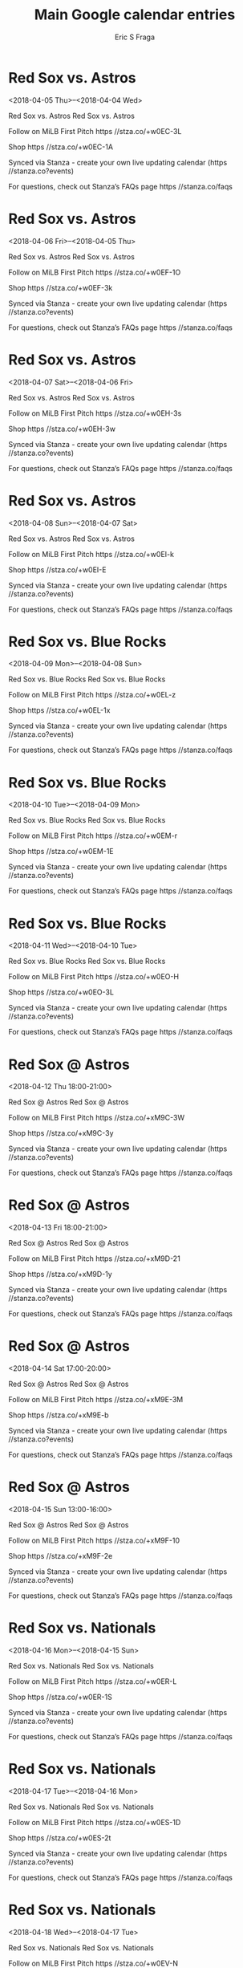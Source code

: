 #+TITLE:       Main Google calendar entries
#+AUTHOR:      Eric S Fraga
#+EMAIL:       e.fraga@ucl.ac.uk
#+DESCRIPTION: converted using the ical2org awk script
#+CATEGORY:    google
#+STARTUP:     hidestars
#+STARTUP:     overview

* COMMENT original iCal preamble

* Red Sox vs. Astros
<2018-04-05 Thu>--<2018-04-04 Wed>
:PROPERTIES:
:ID:       7afXjyz1RDHC9OncWu4IJJSg@stanza.co
:LOCATION: Don't miss a minute of action. Follow along with the MiLB First Pitch app.
:STATUS:   CONFIRMED
:END:

Red Sox vs. Astros Red Sox vs. Astros

Follow on MiLB First Pitch  https //stza.co/+w0EC-3L

Shop  https //stza.co/+w0EC-1A

Synced via Stanza - create your own live updating calendar (https //stanza.co?events)

For questions, check out Stanza’s FAQs page  https //stanza.co/faqs
** COMMENT original iCal entry
 
BEGIN:VEVENT
BEGIN:VALARM
TRIGGER;VALUE=DURATION:-PT240M
ACTION:DISPLAY
DESCRIPTION:Red Sox vs. Astros
END:VALARM
DTSTART;VALUE=DATE:20180405
DTEND;VALUE=DATE:20180405
UID:7afXjyz1RDHC9OncWu4IJJSg@stanza.co
SUMMARY:Red Sox vs. Astros
DESCRIPTION:Red Sox vs. Astros\n\nFollow on MiLB First Pitch: https://stza.co/+w0EC-3L\n\nShop: https://stza.co/+w0EC-1A\n\nSynced via Stanza - create your own live updating calendar (https://stanza.co?events)\n\nFor questions, check out Stanza’s FAQs page: https://stanza.co/faqs
LOCATION:Don't miss a minute of action. Follow along with the MiLB First Pitch app.
STATUS:CONFIRMED
CREATED:20180213T144555Z
LAST-MODIFIED:20180213T144555Z
TRANSP:OPAQUE
END:VEVENT
* Red Sox vs. Astros
<2018-04-06 Fri>--<2018-04-05 Thu>
:PROPERTIES:
:ID:       o6fYswq3_eJ6HmZ-gWqZZ1_U@stanza.co
:LOCATION: Ready for the game? Follow along with MiLB First Pitch.
:STATUS:   CONFIRMED
:END:

Red Sox vs. Astros Red Sox vs. Astros

Follow on MiLB First Pitch  https //stza.co/+w0EF-1O

Shop  https //stza.co/+w0EF-3k

Synced via Stanza - create your own live updating calendar (https //stanza.co?events)

For questions, check out Stanza’s FAQs page  https //stanza.co/faqs
** COMMENT original iCal entry
 
BEGIN:VEVENT
BEGIN:VALARM
TRIGGER;VALUE=DURATION:-PT240M
ACTION:DISPLAY
DESCRIPTION:Red Sox vs. Astros
END:VALARM
DTSTART;VALUE=DATE:20180406
DTEND;VALUE=DATE:20180406
UID:o6fYswq3_eJ6HmZ-gWqZZ1_U@stanza.co
SUMMARY:Red Sox vs. Astros
DESCRIPTION:Red Sox vs. Astros\n\nFollow on MiLB First Pitch: https://stza.co/+w0EF-1O\n\nShop: https://stza.co/+w0EF-3k\n\nSynced via Stanza - create your own live updating calendar (https://stanza.co?events)\n\nFor questions, check out Stanza’s FAQs page: https://stanza.co/faqs
LOCATION:Ready for the game? Follow along with MiLB First Pitch.
STATUS:CONFIRMED
CREATED:20180213T144555Z
LAST-MODIFIED:20180213T144555Z
TRANSP:OPAQUE
END:VEVENT
* Red Sox vs. Astros
<2018-04-07 Sat>--<2018-04-06 Fri>
:PROPERTIES:
:ID:       Uz8pSH1A1LVKeEQEzu4RvPOB@stanza.co
:LOCATION: Stay in the loop by following the action with MiLB First Pitch app.
:STATUS:   CONFIRMED
:END:

Red Sox vs. Astros Red Sox vs. Astros

Follow on MiLB First Pitch  https //stza.co/+w0EH-3s

Shop  https //stza.co/+w0EH-3w

Synced via Stanza - create your own live updating calendar (https //stanza.co?events)

For questions, check out Stanza’s FAQs page  https //stanza.co/faqs
** COMMENT original iCal entry
 
BEGIN:VEVENT
BEGIN:VALARM
TRIGGER;VALUE=DURATION:-PT240M
ACTION:DISPLAY
DESCRIPTION:Red Sox vs. Astros
END:VALARM
DTSTART;VALUE=DATE:20180407
DTEND;VALUE=DATE:20180407
UID:Uz8pSH1A1LVKeEQEzu4RvPOB@stanza.co
SUMMARY:Red Sox vs. Astros
DESCRIPTION:Red Sox vs. Astros\n\nFollow on MiLB First Pitch: https://stza.co/+w0EH-3s\n\nShop: https://stza.co/+w0EH-3w\n\nSynced via Stanza - create your own live updating calendar (https://stanza.co?events)\n\nFor questions, check out Stanza’s FAQs page: https://stanza.co/faqs
LOCATION:Stay in the loop by following the action with MiLB First Pitch app.
STATUS:CONFIRMED
CREATED:20180213T144555Z
LAST-MODIFIED:20180213T144555Z
TRANSP:OPAQUE
END:VEVENT
* Red Sox vs. Astros
<2018-04-08 Sun>--<2018-04-07 Sat>
:PROPERTIES:
:ID:       QKyywlsROcf2kVYMXp2jlOSE@stanza.co
:LOCATION: Don't miss a minute of action. Follow along with the MiLB First Pitch app.
:STATUS:   CONFIRMED
:END:

Red Sox vs. Astros Red Sox vs. Astros

Follow on MiLB First Pitch  https //stza.co/+w0EI-k

Shop  https //stza.co/+w0EI-E

Synced via Stanza - create your own live updating calendar (https //stanza.co?events)

For questions, check out Stanza’s FAQs page  https //stanza.co/faqs
** COMMENT original iCal entry
 
BEGIN:VEVENT
BEGIN:VALARM
TRIGGER;VALUE=DURATION:-PT240M
ACTION:DISPLAY
DESCRIPTION:Red Sox vs. Astros
END:VALARM
DTSTART;VALUE=DATE:20180408
DTEND;VALUE=DATE:20180408
UID:QKyywlsROcf2kVYMXp2jlOSE@stanza.co
SUMMARY:Red Sox vs. Astros
DESCRIPTION:Red Sox vs. Astros\n\nFollow on MiLB First Pitch: https://stza.co/+w0EI-k\n\nShop: https://stza.co/+w0EI-E\n\nSynced via Stanza - create your own live updating calendar (https://stanza.co?events)\n\nFor questions, check out Stanza’s FAQs page: https://stanza.co/faqs
LOCATION:Don't miss a minute of action. Follow along with the MiLB First Pitch app.
STATUS:CONFIRMED
CREATED:20180213T144555Z
LAST-MODIFIED:20180213T144555Z
TRANSP:OPAQUE
END:VEVENT
* Red Sox vs. Blue Rocks
<2018-04-09 Mon>--<2018-04-08 Sun>
:PROPERTIES:
:ID:       vwF5PA3mz5w7XNj0scClwL4D@stanza.co
:LOCATION: Ready for the game? Follow along with MiLB First Pitch.
:STATUS:   CONFIRMED
:END:

Red Sox vs. Blue Rocks Red Sox vs. Blue Rocks

Follow on MiLB First Pitch  https //stza.co/+w0EL-z

Shop  https //stza.co/+w0EL-1x

Synced via Stanza - create your own live updating calendar (https //stanza.co?events)

For questions, check out Stanza’s FAQs page  https //stanza.co/faqs
** COMMENT original iCal entry
 
BEGIN:VEVENT
BEGIN:VALARM
TRIGGER;VALUE=DURATION:-PT240M
ACTION:DISPLAY
DESCRIPTION:Red Sox vs. Blue Rocks
END:VALARM
DTSTART;VALUE=DATE:20180409
DTEND;VALUE=DATE:20180409
UID:vwF5PA3mz5w7XNj0scClwL4D@stanza.co
SUMMARY:Red Sox vs. Blue Rocks
DESCRIPTION:Red Sox vs. Blue Rocks\n\nFollow on MiLB First Pitch: https://stza.co/+w0EL-z\n\nShop: https://stza.co/+w0EL-1x\n\nSynced via Stanza - create your own live updating calendar (https://stanza.co?events)\n\nFor questions, check out Stanza’s FAQs page: https://stanza.co/faqs
LOCATION:Ready for the game? Follow along with MiLB First Pitch.
STATUS:CONFIRMED
CREATED:20180213T144555Z
LAST-MODIFIED:20180213T144555Z
TRANSP:OPAQUE
END:VEVENT
* Red Sox vs. Blue Rocks
<2018-04-10 Tue>--<2018-04-09 Mon>
:PROPERTIES:
:ID:       o0tRMLk2X1XccwSDj4rkgCy0@stanza.co
:LOCATION: Stay in the loop by following the action with MiLB First Pitch app.
:STATUS:   CONFIRMED
:END:

Red Sox vs. Blue Rocks Red Sox vs. Blue Rocks

Follow on MiLB First Pitch  https //stza.co/+w0EM-r

Shop  https //stza.co/+w0EM-1E

Synced via Stanza - create your own live updating calendar (https //stanza.co?events)

For questions, check out Stanza’s FAQs page  https //stanza.co/faqs
** COMMENT original iCal entry
 
BEGIN:VEVENT
BEGIN:VALARM
TRIGGER;VALUE=DURATION:-PT240M
ACTION:DISPLAY
DESCRIPTION:Red Sox vs. Blue Rocks
END:VALARM
DTSTART;VALUE=DATE:20180410
DTEND;VALUE=DATE:20180410
UID:o0tRMLk2X1XccwSDj4rkgCy0@stanza.co
SUMMARY:Red Sox vs. Blue Rocks
DESCRIPTION:Red Sox vs. Blue Rocks\n\nFollow on MiLB First Pitch: https://stza.co/+w0EM-r\n\nShop: https://stza.co/+w0EM-1E\n\nSynced via Stanza - create your own live updating calendar (https://stanza.co?events)\n\nFor questions, check out Stanza’s FAQs page: https://stanza.co/faqs
LOCATION:Stay in the loop by following the action with MiLB First Pitch app.
STATUS:CONFIRMED
CREATED:20180213T144555Z
LAST-MODIFIED:20180213T144555Z
TRANSP:OPAQUE
END:VEVENT
* Red Sox vs. Blue Rocks
<2018-04-11 Wed>--<2018-04-10 Tue>
:PROPERTIES:
:ID:       cHq_hpD63IggQ1defyHnuB_c@stanza.co
:LOCATION: Don't miss a minute of action. Follow along with the MiLB First Pitch app.
:STATUS:   CONFIRMED
:END:

Red Sox vs. Blue Rocks Red Sox vs. Blue Rocks

Follow on MiLB First Pitch  https //stza.co/+w0EO-H

Shop  https //stza.co/+w0EO-3L

Synced via Stanza - create your own live updating calendar (https //stanza.co?events)

For questions, check out Stanza’s FAQs page  https //stanza.co/faqs
** COMMENT original iCal entry
 
BEGIN:VEVENT
BEGIN:VALARM
TRIGGER;VALUE=DURATION:-PT240M
ACTION:DISPLAY
DESCRIPTION:Red Sox vs. Blue Rocks
END:VALARM
DTSTART;VALUE=DATE:20180411
DTEND;VALUE=DATE:20180411
UID:cHq_hpD63IggQ1defyHnuB_c@stanza.co
SUMMARY:Red Sox vs. Blue Rocks
DESCRIPTION:Red Sox vs. Blue Rocks\n\nFollow on MiLB First Pitch: https://stza.co/+w0EO-H\n\nShop: https://stza.co/+w0EO-3L\n\nSynced via Stanza - create your own live updating calendar (https://stanza.co?events)\n\nFor questions, check out Stanza’s FAQs page: https://stanza.co/faqs
LOCATION:Don't miss a minute of action. Follow along with the MiLB First Pitch app.
STATUS:CONFIRMED
CREATED:20180213T144555Z
LAST-MODIFIED:20180213T144555Z
TRANSP:OPAQUE
END:VEVENT
* Red Sox @ Astros
<2018-04-12 Thu 18:00-21:00>
:PROPERTIES:
:ID:       AgkELp0lCDTL0u0VVV-o0Frb@stanza.co
:LOCATION: Ready for the game? Follow along with MiLB First Pitch.
:STATUS:   CONFIRMED
:END:

Red Sox @ Astros Red Sox @ Astros

Follow on MiLB First Pitch  https //stza.co/+xM9C-3W

Shop  https //stza.co/+xM9C-3y

Synced via Stanza - create your own live updating calendar (https //stanza.co?events)

For questions, check out Stanza’s FAQs page  https //stanza.co/faqs
** COMMENT original iCal entry
 
BEGIN:VEVENT
BEGIN:VALARM
TRIGGER;VALUE=DURATION:-PT30M
ACTION:DISPLAY
DESCRIPTION:Red Sox @ Astros
END:VALARM
DTSTART:20180412T230000Z
DTEND:20180413T020000Z
UID:AgkELp0lCDTL0u0VVV-o0Frb@stanza.co
SUMMARY:Red Sox @ Astros
DESCRIPTION:Red Sox @ Astros\n\nFollow on MiLB First Pitch: https://stza.co/+xM9C-3W\n\nShop: https://stza.co/+xM9C-3y\n\nSynced via Stanza - create your own live updating calendar (https://stanza.co?events)\n\nFor questions, check out Stanza’s FAQs page: https://stanza.co/faqs
LOCATION:Ready for the game? Follow along with MiLB First Pitch.
STATUS:CONFIRMED
CREATED:20180213T144555Z
LAST-MODIFIED:20180213T144555Z
TRANSP:OPAQUE
END:VEVENT
* Red Sox @ Astros
<2018-04-13 Fri 18:00-21:00>
:PROPERTIES:
:ID:       unHQtDpy-0lggedQ65-GnAOG@stanza.co
:LOCATION: Stay in the loop by following the action with MiLB First Pitch app.
:STATUS:   CONFIRMED
:END:

Red Sox @ Astros Red Sox @ Astros

Follow on MiLB First Pitch  https //stza.co/+xM9D-21

Shop  https //stza.co/+xM9D-1y

Synced via Stanza - create your own live updating calendar (https //stanza.co?events)

For questions, check out Stanza’s FAQs page  https //stanza.co/faqs
** COMMENT original iCal entry
 
BEGIN:VEVENT
BEGIN:VALARM
TRIGGER;VALUE=DURATION:-PT30M
ACTION:DISPLAY
DESCRIPTION:Red Sox @ Astros
END:VALARM
DTSTART:20180413T230000Z
DTEND:20180414T020000Z
UID:unHQtDpy-0lggedQ65-GnAOG@stanza.co
SUMMARY:Red Sox @ Astros
DESCRIPTION:Red Sox @ Astros\n\nFollow on MiLB First Pitch: https://stza.co/+xM9D-21\n\nShop: https://stza.co/+xM9D-1y\n\nSynced via Stanza - create your own live updating calendar (https://stanza.co?events)\n\nFor questions, check out Stanza’s FAQs page: https://stanza.co/faqs
LOCATION:Stay in the loop by following the action with MiLB First Pitch app.
STATUS:CONFIRMED
CREATED:20180213T144555Z
LAST-MODIFIED:20180213T144555Z
TRANSP:OPAQUE
END:VEVENT
* Red Sox @ Astros
<2018-04-14 Sat 17:00-20:00>
:PROPERTIES:
:ID:       pOWohVyaGN6KV1cu4h7PfP0j@stanza.co
:LOCATION: Don't miss a minute of action. Follow along with the MiLB First Pitch app.
:STATUS:   CONFIRMED
:END:

Red Sox @ Astros Red Sox @ Astros

Follow on MiLB First Pitch  https //stza.co/+xM9E-3M

Shop  https //stza.co/+xM9E-b

Synced via Stanza - create your own live updating calendar (https //stanza.co?events)

For questions, check out Stanza’s FAQs page  https //stanza.co/faqs
** COMMENT original iCal entry
 
BEGIN:VEVENT
BEGIN:VALARM
TRIGGER;VALUE=DURATION:-PT30M
ACTION:DISPLAY
DESCRIPTION:Red Sox @ Astros
END:VALARM
DTSTART:20180414T220000Z
DTEND:20180415T010000Z
UID:pOWohVyaGN6KV1cu4h7PfP0j@stanza.co
SUMMARY:Red Sox @ Astros
DESCRIPTION:Red Sox @ Astros\n\nFollow on MiLB First Pitch: https://stza.co/+xM9E-3M\n\nShop: https://stza.co/+xM9E-b\n\nSynced via Stanza - create your own live updating calendar (https://stanza.co?events)\n\nFor questions, check out Stanza’s FAQs page: https://stanza.co/faqs
LOCATION:Don't miss a minute of action. Follow along with the MiLB First Pitch app.
STATUS:CONFIRMED
CREATED:20180213T144555Z
LAST-MODIFIED:20180213T144555Z
TRANSP:OPAQUE
END:VEVENT
* Red Sox @ Astros
<2018-04-15 Sun 13:00-16:00>
:PROPERTIES:
:ID:       SWjO4yglbWiQdUfUQY2ZTTph@stanza.co
:LOCATION: Ready for the game? Follow along with MiLB First Pitch.
:STATUS:   CONFIRMED
:END:

Red Sox @ Astros Red Sox @ Astros

Follow on MiLB First Pitch  https //stza.co/+xM9F-10

Shop  https //stza.co/+xM9F-2e

Synced via Stanza - create your own live updating calendar (https //stanza.co?events)

For questions, check out Stanza’s FAQs page  https //stanza.co/faqs
** COMMENT original iCal entry
 
BEGIN:VEVENT
BEGIN:VALARM
TRIGGER;VALUE=DURATION:-PT30M
ACTION:DISPLAY
DESCRIPTION:Red Sox @ Astros
END:VALARM
DTSTART:20180415T180000Z
DTEND:20180415T210000Z
UID:SWjO4yglbWiQdUfUQY2ZTTph@stanza.co
SUMMARY:Red Sox @ Astros
DESCRIPTION:Red Sox @ Astros\n\nFollow on MiLB First Pitch: https://stza.co/+xM9F-10\n\nShop: https://stza.co/+xM9F-2e\n\nSynced via Stanza - create your own live updating calendar (https://stanza.co?events)\n\nFor questions, check out Stanza’s FAQs page: https://stanza.co/faqs
LOCATION:Ready for the game? Follow along with MiLB First Pitch.
STATUS:CONFIRMED
CREATED:20180213T144555Z
LAST-MODIFIED:20180213T144555Z
TRANSP:OPAQUE
END:VEVENT
* Red Sox vs. Nationals
<2018-04-16 Mon>--<2018-04-15 Sun>
:PROPERTIES:
:ID:       AL40Agy3J5JhO-PiiKsTkhEm@stanza.co
:LOCATION: Stay in the loop by following the action with MiLB First Pitch app.
:STATUS:   CONFIRMED
:END:

Red Sox vs. Nationals Red Sox vs. Nationals

Follow on MiLB First Pitch  https //stza.co/+w0ER-L

Shop  https //stza.co/+w0ER-1S

Synced via Stanza - create your own live updating calendar (https //stanza.co?events)

For questions, check out Stanza’s FAQs page  https //stanza.co/faqs
** COMMENT original iCal entry
 
BEGIN:VEVENT
BEGIN:VALARM
TRIGGER;VALUE=DURATION:-PT240M
ACTION:DISPLAY
DESCRIPTION:Red Sox vs. Nationals
END:VALARM
DTSTART;VALUE=DATE:20180416
DTEND;VALUE=DATE:20180416
UID:AL40Agy3J5JhO-PiiKsTkhEm@stanza.co
SUMMARY:Red Sox vs. Nationals
DESCRIPTION:Red Sox vs. Nationals\n\nFollow on MiLB First Pitch: https://stza.co/+w0ER-L\n\nShop: https://stza.co/+w0ER-1S\n\nSynced via Stanza - create your own live updating calendar (https://stanza.co?events)\n\nFor questions, check out Stanza’s FAQs page: https://stanza.co/faqs
LOCATION:Stay in the loop by following the action with MiLB First Pitch app.
STATUS:CONFIRMED
CREATED:20180213T144555Z
LAST-MODIFIED:20180213T144555Z
TRANSP:OPAQUE
END:VEVENT
* Red Sox vs. Nationals
<2018-04-17 Tue>--<2018-04-16 Mon>
:PROPERTIES:
:ID:       GK6Q1s_wpMff8Y1ejWq6fxYY@stanza.co
:LOCATION: Don't miss a minute of action. Follow along with the MiLB First Pitch app.
:STATUS:   CONFIRMED
:END:

Red Sox vs. Nationals Red Sox vs. Nationals

Follow on MiLB First Pitch  https //stza.co/+w0ES-1D

Shop  https //stza.co/+w0ES-2t

Synced via Stanza - create your own live updating calendar (https //stanza.co?events)

For questions, check out Stanza’s FAQs page  https //stanza.co/faqs
** COMMENT original iCal entry
 
BEGIN:VEVENT
BEGIN:VALARM
TRIGGER;VALUE=DURATION:-PT240M
ACTION:DISPLAY
DESCRIPTION:Red Sox vs. Nationals
END:VALARM
DTSTART;VALUE=DATE:20180417
DTEND;VALUE=DATE:20180417
UID:GK6Q1s_wpMff8Y1ejWq6fxYY@stanza.co
SUMMARY:Red Sox vs. Nationals
DESCRIPTION:Red Sox vs. Nationals\n\nFollow on MiLB First Pitch: https://stza.co/+w0ES-1D\n\nShop: https://stza.co/+w0ES-2t\n\nSynced via Stanza - create your own live updating calendar (https://stanza.co?events)\n\nFor questions, check out Stanza’s FAQs page: https://stanza.co/faqs
LOCATION:Don't miss a minute of action. Follow along with the MiLB First Pitch app.
STATUS:CONFIRMED
CREATED:20180213T144555Z
LAST-MODIFIED:20180213T144555Z
TRANSP:OPAQUE
END:VEVENT
* Red Sox vs. Nationals
<2018-04-18 Wed>--<2018-04-17 Tue>
:PROPERTIES:
:ID:       k3EJfXhZ9fLZ3IFjuW3T_j6K@stanza.co
:LOCATION: Ready for the game? Follow along with MiLB First Pitch.
:STATUS:   CONFIRMED
:END:

Red Sox vs. Nationals Red Sox vs. Nationals

Follow on MiLB First Pitch  https //stza.co/+w0EV-N

Shop  https //stza.co/+w0EV-1

Synced via Stanza - create your own live updating calendar (https //stanza.co?events)

For questions, check out Stanza’s FAQs page  https //stanza.co/faqs
** COMMENT original iCal entry
 
BEGIN:VEVENT
BEGIN:VALARM
TRIGGER;VALUE=DURATION:-PT240M
ACTION:DISPLAY
DESCRIPTION:Red Sox vs. Nationals
END:VALARM
DTSTART;VALUE=DATE:20180418
DTEND;VALUE=DATE:20180418
UID:k3EJfXhZ9fLZ3IFjuW3T_j6K@stanza.co
SUMMARY:Red Sox vs. Nationals
DESCRIPTION:Red Sox vs. Nationals\n\nFollow on MiLB First Pitch: https://stza.co/+w0EV-N\n\nShop: https://stza.co/+w0EV-1\n\nSynced via Stanza - create your own live updating calendar (https://stanza.co?events)\n\nFor questions, check out Stanza’s FAQs page: https://stanza.co/faqs
LOCATION:Ready for the game? Follow along with MiLB First Pitch.
STATUS:CONFIRMED
CREATED:20180213T144555Z
LAST-MODIFIED:20180213T144555Z
TRANSP:OPAQUE
END:VEVENT
* Red Sox @ Dash
<2018-04-19 Thu 18:00-21:00>
:PROPERTIES:
:ID:       DOcqZKOhMEhdQyN4bw4Aivwd@stanza.co
:LOCATION: Stay in the loop by following the action with MiLB First Pitch app.
:STATUS:   CONFIRMED
:END:

Red Sox @ Dash Red Sox @ Dash

Buy tickets here  https //stza.co/~w0H0

Follow on MiLB First Pitch  https //stza.co/+w0H0-2R

Shop  https //stza.co/+w0H0-18

Synced via Stanza - create your own live updating calendar (https //stanza.co?events)

For questions, check out Stanza’s FAQs page  https //stanza.co/faqs
** COMMENT original iCal entry
 
BEGIN:VEVENT
BEGIN:VALARM
TRIGGER;VALUE=DURATION:-PT30M
ACTION:DISPLAY
DESCRIPTION:Red Sox @ Dash
END:VALARM
DTSTART:20180419T230000Z
DTEND:20180420T020000Z
UID:DOcqZKOhMEhdQyN4bw4Aivwd@stanza.co
SUMMARY:Red Sox @ Dash
DESCRIPTION:Red Sox @ Dash\n\nBuy tickets here: https://stza.co/~w0H0\n\nFollow on MiLB First Pitch: https://stza.co/+w0H0-2R\n\nShop: https://stza.co/+w0H0-18\n\nSynced via Stanza - create your own live updating calendar (https://stanza.co?events)\n\nFor questions, check out Stanza’s FAQs page: https://stanza.co/faqs
LOCATION:Stay in the loop by following the action with MiLB First Pitch app.
STATUS:CONFIRMED
CREATED:20180213T144555Z
LAST-MODIFIED:20180213T144555Z
TRANSP:OPAQUE
END:VEVENT
* Red Sox @ Dash
<2018-04-20 Fri 18:00-21:00>
:PROPERTIES:
:ID:       _gBeuKxqlYJggHmZDEy_SAWo@stanza.co
:LOCATION: Don't miss a minute of action. Follow along with the MiLB First Pitch app.
:STATUS:   CONFIRMED
:END:

Red Sox @ Dash Red Sox @ Dash

Buy tickets here  https //stza.co/~w0H1

Follow on MiLB First Pitch  https //stza.co/+w0H1-1Z

Shop  https //stza.co/+w0H1-1i

Synced via Stanza - create your own live updating calendar (https //stanza.co?events)

For questions, check out Stanza’s FAQs page  https //stanza.co/faqs
** COMMENT original iCal entry
 
BEGIN:VEVENT
BEGIN:VALARM
TRIGGER;VALUE=DURATION:-PT30M
ACTION:DISPLAY
DESCRIPTION:Red Sox @ Dash
END:VALARM
DTSTART:20180420T230000Z
DTEND:20180421T020000Z
UID:_gBeuKxqlYJggHmZDEy_SAWo@stanza.co
SUMMARY:Red Sox @ Dash
DESCRIPTION:Red Sox @ Dash\n\nBuy tickets here: https://stza.co/~w0H1\n\nFollow on MiLB First Pitch: https://stza.co/+w0H1-1Z\n\nShop: https://stza.co/+w0H1-1i\n\nSynced via Stanza - create your own live updating calendar (https://stanza.co?events)\n\nFor questions, check out Stanza’s FAQs page: https://stanza.co/faqs
LOCATION:Don't miss a minute of action. Follow along with the MiLB First Pitch app.
STATUS:CONFIRMED
CREATED:20180213T144555Z
LAST-MODIFIED:20180213T144555Z
TRANSP:OPAQUE
END:VEVENT
* Red Sox @ Dash
<2018-04-21 Sat 17:00-20:00>
:PROPERTIES:
:ID:       w-7byrx6pmA0Sy1BkiqSvqKQ@stanza.co
:LOCATION: Ready for the game? Follow along with MiLB First Pitch.
:STATUS:   CONFIRMED
:END:

Red Sox @ Dash Red Sox @ Dash

Buy tickets here  https //stza.co/~w0H2

Follow on MiLB First Pitch  https //stza.co/+w0H2-3x

Shop  https //stza.co/+w0H2-i

Synced via Stanza - create your own live updating calendar (https //stanza.co?events)

For questions, check out Stanza’s FAQs page  https //stanza.co/faqs
** COMMENT original iCal entry
 
BEGIN:VEVENT
BEGIN:VALARM
TRIGGER;VALUE=DURATION:-PT30M
ACTION:DISPLAY
DESCRIPTION:Red Sox @ Dash
END:VALARM
DTSTART:20180421T220000Z
DTEND:20180422T010000Z
UID:w-7byrx6pmA0Sy1BkiqSvqKQ@stanza.co
SUMMARY:Red Sox @ Dash
DESCRIPTION:Red Sox @ Dash\n\nBuy tickets here: https://stza.co/~w0H2\n\nFollow on MiLB First Pitch: https://stza.co/+w0H2-3x\n\nShop: https://stza.co/+w0H2-i\n\nSynced via Stanza - create your own live updating calendar (https://stanza.co?events)\n\nFor questions, check out Stanza’s FAQs page: https://stanza.co/faqs
LOCATION:Ready for the game? Follow along with MiLB First Pitch.
STATUS:CONFIRMED
CREATED:20180213T144555Z
LAST-MODIFIED:20180213T144555Z
TRANSP:OPAQUE
END:VEVENT
* Red Sox @ Dash
<2018-04-22 Sun 13:00-16:00>
:PROPERTIES:
:ID:       nS8kXpCD4K1tJZ71rVPEduXd@stanza.co
:LOCATION: Stay in the loop by following the action with MiLB First Pitch app.
:STATUS:   CONFIRMED
:END:

Red Sox @ Dash Red Sox @ Dash

Buy tickets here  https //stza.co/~w0H3

Follow on MiLB First Pitch  https //stza.co/+w0H3-2L

Shop  https //stza.co/+w0H3-3o

Synced via Stanza - create your own live updating calendar (https //stanza.co?events)

For questions, check out Stanza’s FAQs page  https //stanza.co/faqs
** COMMENT original iCal entry
 
BEGIN:VEVENT
BEGIN:VALARM
TRIGGER;VALUE=DURATION:-PT30M
ACTION:DISPLAY
DESCRIPTION:Red Sox @ Dash
END:VALARM
DTSTART:20180422T180000Z
DTEND:20180422T210000Z
UID:nS8kXpCD4K1tJZ71rVPEduXd@stanza.co
SUMMARY:Red Sox @ Dash
DESCRIPTION:Red Sox @ Dash\n\nBuy tickets here: https://stza.co/~w0H3\n\nFollow on MiLB First Pitch: https://stza.co/+w0H3-2L\n\nShop: https://stza.co/+w0H3-3o\n\nSynced via Stanza - create your own live updating calendar (https://stanza.co?events)\n\nFor questions, check out Stanza’s FAQs page: https://stanza.co/faqs
LOCATION:Stay in the loop by following the action with MiLB First Pitch app.
STATUS:CONFIRMED
CREATED:20180213T144555Z
LAST-MODIFIED:20180213T144555Z
TRANSP:OPAQUE
END:VEVENT
* Red Sox vs. Keys
<2018-04-24 Tue>--<2018-04-23 Mon>
:PROPERTIES:
:ID:       jBm49ANbj16CZ7NMNLUbwkZs@stanza.co
:LOCATION: Don't miss a minute of action. Follow along with the MiLB First Pitch app.
:STATUS:   CONFIRMED
:END:

Red Sox vs. Keys Red Sox vs. Keys

Follow on MiLB First Pitch  https //stza.co/+w0EX-1P

Shop  https //stza.co/+w0EX-m

Synced via Stanza - create your own live updating calendar (https //stanza.co?events)

For questions, check out Stanza’s FAQs page  https //stanza.co/faqs
** COMMENT original iCal entry
 
BEGIN:VEVENT
BEGIN:VALARM
TRIGGER;VALUE=DURATION:-PT240M
ACTION:DISPLAY
DESCRIPTION:Red Sox vs. Keys
END:VALARM
DTSTART;VALUE=DATE:20180424
DTEND;VALUE=DATE:20180424
UID:jBm49ANbj16CZ7NMNLUbwkZs@stanza.co
SUMMARY:Red Sox vs. Keys
DESCRIPTION:Red Sox vs. Keys\n\nFollow on MiLB First Pitch: https://stza.co/+w0EX-1P\n\nShop: https://stza.co/+w0EX-m\n\nSynced via Stanza - create your own live updating calendar (https://stanza.co?events)\n\nFor questions, check out Stanza’s FAQs page: https://stanza.co/faqs
LOCATION:Don't miss a minute of action. Follow along with the MiLB First Pitch app.
STATUS:CONFIRMED
CREATED:20180213T144555Z
LAST-MODIFIED:20180213T144555Z
TRANSP:OPAQUE
END:VEVENT
* Red Sox vs. Keys
<2018-04-25 Wed>--<2018-04-24 Tue>
:PROPERTIES:
:ID:       rtw5c_2JWdX_meLtClu7KlXV@stanza.co
:LOCATION: Ready for the game? Follow along with MiLB First Pitch.
:STATUS:   CONFIRMED
:END:

Red Sox vs. Keys Red Sox vs. Keys

Follow on MiLB First Pitch  https //stza.co/+w0EZ-23

Shop  https //stza.co/+w0EZ-3X

Synced via Stanza - create your own live updating calendar (https //stanza.co?events)

For questions, check out Stanza’s FAQs page  https //stanza.co/faqs
** COMMENT original iCal entry
 
BEGIN:VEVENT
BEGIN:VALARM
TRIGGER;VALUE=DURATION:-PT240M
ACTION:DISPLAY
DESCRIPTION:Red Sox vs. Keys
END:VALARM
DTSTART;VALUE=DATE:20180425
DTEND;VALUE=DATE:20180425
UID:rtw5c_2JWdX_meLtClu7KlXV@stanza.co
SUMMARY:Red Sox vs. Keys
DESCRIPTION:Red Sox vs. Keys\n\nFollow on MiLB First Pitch: https://stza.co/+w0EZ-23\n\nShop: https://stza.co/+w0EZ-3X\n\nSynced via Stanza - create your own live updating calendar (https://stanza.co?events)\n\nFor questions, check out Stanza’s FAQs page: https://stanza.co/faqs
LOCATION:Ready for the game? Follow along with MiLB First Pitch.
STATUS:CONFIRMED
CREATED:20180213T144555Z
LAST-MODIFIED:20180213T144555Z
TRANSP:OPAQUE
END:VEVENT
* Red Sox vs. Keys
<2018-04-26 Thu>--<2018-04-25 Wed>
:PROPERTIES:
:ID:       eZ-IqYjYU5jqWbk8KqKLiU8N@stanza.co
:LOCATION: Stay in the loop by following the action with MiLB First Pitch app.
:STATUS:   CONFIRMED
:END:

Red Sox vs. Keys Red Sox vs. Keys

Follow on MiLB First Pitch  https //stza.co/+w0E$-n

Shop  https //stza.co/+w0E$-1o

Synced via Stanza - create your own live updating calendar (https //stanza.co?events)

For questions, check out Stanza’s FAQs page  https //stanza.co/faqs
** COMMENT original iCal entry
 
BEGIN:VEVENT
BEGIN:VALARM
TRIGGER;VALUE=DURATION:-PT240M
ACTION:DISPLAY
DESCRIPTION:Red Sox vs. Keys
END:VALARM
DTSTART;VALUE=DATE:20180426
DTEND;VALUE=DATE:20180426
UID:eZ-IqYjYU5jqWbk8KqKLiU8N@stanza.co
SUMMARY:Red Sox vs. Keys
DESCRIPTION:Red Sox vs. Keys\n\nFollow on MiLB First Pitch: https://stza.co/+w0E$-n\n\nShop: https://stza.co/+w0E$-1o\n\nSynced via Stanza - create your own live updating calendar (https://stanza.co?events)\n\nFor questions, check out Stanza’s FAQs page: https://stanza.co/faqs
LOCATION:Stay in the loop by following the action with MiLB First Pitch app.
STATUS:CONFIRMED
CREATED:20180213T144555Z
LAST-MODIFIED:20180213T144555Z
TRANSP:OPAQUE
END:VEVENT
* Red Sox vs. Pelicans
<2018-04-27 Fri>--<2018-04-26 Thu>
:PROPERTIES:
:ID:       drruqTNVrbCxCkF9BzCzNQ6H@stanza.co
:LOCATION: Don't miss a minute of action. Follow along with the MiLB First Pitch app.
:STATUS:   CONFIRMED
:END:

Red Sox vs. Pelicans Red Sox vs. Pelicans

Follow on MiLB First Pitch  https //stza.co/+w0F0-9

Shop  https //stza.co/+w0F0-2y

Synced via Stanza - create your own live updating calendar (https //stanza.co?events)

For questions, check out Stanza’s FAQs page  https //stanza.co/faqs
** COMMENT original iCal entry
 
BEGIN:VEVENT
BEGIN:VALARM
TRIGGER;VALUE=DURATION:-PT240M
ACTION:DISPLAY
DESCRIPTION:Red Sox vs. Pelicans
END:VALARM
DTSTART;VALUE=DATE:20180427
DTEND;VALUE=DATE:20180427
UID:drruqTNVrbCxCkF9BzCzNQ6H@stanza.co
SUMMARY:Red Sox vs. Pelicans
DESCRIPTION:Red Sox vs. Pelicans\n\nFollow on MiLB First Pitch: https://stza.co/+w0F0-9\n\nShop: https://stza.co/+w0F0-2y\n\nSynced via Stanza - create your own live updating calendar (https://stanza.co?events)\n\nFor questions, check out Stanza’s FAQs page: https://stanza.co/faqs
LOCATION:Don't miss a minute of action. Follow along with the MiLB First Pitch app.
STATUS:CONFIRMED
CREATED:20180213T144555Z
LAST-MODIFIED:20180213T144555Z
TRANSP:OPAQUE
END:VEVENT
* Red Sox vs. Pelicans
<2018-04-28 Sat>--<2018-04-27 Fri>
:PROPERTIES:
:ID:       qHyjbKtwidl8VIm6p6yN72cc@stanza.co
:LOCATION: Ready for the game? Follow along with MiLB First Pitch.
:STATUS:   CONFIRMED
:END:

Red Sox vs. Pelicans Red Sox vs. Pelicans

Follow on MiLB First Pitch  https //stza.co/+w0F2-32

Shop  https //stza.co/+w0F2-3r

Synced via Stanza - create your own live updating calendar (https //stanza.co?events)

For questions, check out Stanza’s FAQs page  https //stanza.co/faqs
** COMMENT original iCal entry
 
BEGIN:VEVENT
BEGIN:VALARM
TRIGGER;VALUE=DURATION:-PT240M
ACTION:DISPLAY
DESCRIPTION:Red Sox vs. Pelicans
END:VALARM
DTSTART;VALUE=DATE:20180428
DTEND;VALUE=DATE:20180428
UID:qHyjbKtwidl8VIm6p6yN72cc@stanza.co
SUMMARY:Red Sox vs. Pelicans
DESCRIPTION:Red Sox vs. Pelicans\n\nFollow on MiLB First Pitch: https://stza.co/+w0F2-32\n\nShop: https://stza.co/+w0F2-3r\n\nSynced via Stanza - create your own live updating calendar (https://stanza.co?events)\n\nFor questions, check out Stanza’s FAQs page: https://stanza.co/faqs
LOCATION:Ready for the game? Follow along with MiLB First Pitch.
STATUS:CONFIRMED
CREATED:20180213T144555Z
LAST-MODIFIED:20180213T144555Z
TRANSP:OPAQUE
END:VEVENT
* Red Sox vs. Pelicans
<2018-04-29 Sun>--<2018-04-28 Sat>
:PROPERTIES:
:ID:       jcoMxRUMHXbDRcPzrH8h8ZB8@stanza.co
:LOCATION: Stay in the loop by following the action with MiLB First Pitch app.
:STATUS:   CONFIRMED
:END:

Red Sox vs. Pelicans Red Sox vs. Pelicans

Follow on MiLB First Pitch  https //stza.co/+w0F4-a

Shop  https //stza.co/+w0F4-1N

Synced via Stanza - create your own live updating calendar (https //stanza.co?events)

For questions, check out Stanza’s FAQs page  https //stanza.co/faqs
** COMMENT original iCal entry
 
BEGIN:VEVENT
BEGIN:VALARM
TRIGGER;VALUE=DURATION:-PT240M
ACTION:DISPLAY
DESCRIPTION:Red Sox vs. Pelicans
END:VALARM
DTSTART;VALUE=DATE:20180429
DTEND;VALUE=DATE:20180429
UID:jcoMxRUMHXbDRcPzrH8h8ZB8@stanza.co
SUMMARY:Red Sox vs. Pelicans
DESCRIPTION:Red Sox vs. Pelicans\n\nFollow on MiLB First Pitch: https://stza.co/+w0F4-a\n\nShop: https://stza.co/+w0F4-1N\n\nSynced via Stanza - create your own live updating calendar (https://stanza.co?events)\n\nFor questions, check out Stanza’s FAQs page: https://stanza.co/faqs
LOCATION:Stay in the loop by following the action with MiLB First Pitch app.
STATUS:CONFIRMED
CREATED:20180213T144555Z
LAST-MODIFIED:20180213T144555Z
TRANSP:OPAQUE
END:VEVENT
* Red Sox @ Keys
<2018-05-01 Tue 18:00-21:00>
:PROPERTIES:
:ID:       Z7xjBp8zHQab1YiwgVJM2yKo@stanza.co
:LOCATION: Don't miss a minute of action. Follow along with the MiLB First Pitch app.
:STATUS:   CONFIRMED
:END:

Red Sox @ Keys Red Sox @ Keys

Follow on MiLB First Pitch  https //stza.co/+wiaZ-2G

Shop  https //stza.co/+wiaZ-1P

Synced via Stanza - create your own live updating calendar (https //stanza.co?events)

For questions, check out Stanza’s FAQs page  https //stanza.co/faqs
** COMMENT original iCal entry
 
BEGIN:VEVENT
BEGIN:VALARM
TRIGGER;VALUE=DURATION:-PT30M
ACTION:DISPLAY
DESCRIPTION:Red Sox @ Keys
END:VALARM
DTSTART:20180501T230000Z
DTEND:20180502T020000Z
UID:Z7xjBp8zHQab1YiwgVJM2yKo@stanza.co
SUMMARY:Red Sox @ Keys
DESCRIPTION:Red Sox @ Keys\n\nFollow on MiLB First Pitch: https://stza.co/+wiaZ-2G\n\nShop: https://stza.co/+wiaZ-1P\n\nSynced via Stanza - create your own live updating calendar (https://stanza.co?events)\n\nFor questions, check out Stanza’s FAQs page: https://stanza.co/faqs
LOCATION:Don't miss a minute of action. Follow along with the MiLB First Pitch app.
STATUS:CONFIRMED
CREATED:20180213T144555Z
LAST-MODIFIED:20180213T144555Z
TRANSP:OPAQUE
END:VEVENT
* Red Sox @ Keys
<2018-05-02 Wed 18:00-21:00>
:PROPERTIES:
:ID:       7DjO4DotLtAhxm-EpVl58Npc@stanza.co
:LOCATION: Ready for the game? Follow along with MiLB First Pitch.
:STATUS:   CONFIRMED
:END:

Red Sox @ Keys Red Sox @ Keys

Follow on MiLB First Pitch  https //stza.co/+wia_-2z

Shop  https //stza.co/+wia_-2U

Synced via Stanza - create your own live updating calendar (https //stanza.co?events)

For questions, check out Stanza’s FAQs page  https //stanza.co/faqs
** COMMENT original iCal entry
 
BEGIN:VEVENT
BEGIN:VALARM
TRIGGER;VALUE=DURATION:-PT30M
ACTION:DISPLAY
DESCRIPTION:Red Sox @ Keys
END:VALARM
DTSTART:20180502T230000Z
DTEND:20180503T020000Z
UID:7DjO4DotLtAhxm-EpVl58Npc@stanza.co
SUMMARY:Red Sox @ Keys
DESCRIPTION:Red Sox @ Keys\n\nFollow on MiLB First Pitch: https://stza.co/+wia_-2z\n\nShop: https://stza.co/+wia_-2U\n\nSynced via Stanza - create your own live updating calendar (https://stanza.co?events)\n\nFor questions, check out Stanza’s FAQs page: https://stanza.co/faqs
LOCATION:Ready for the game? Follow along with MiLB First Pitch.
STATUS:CONFIRMED
CREATED:20180213T144555Z
LAST-MODIFIED:20180213T144555Z
TRANSP:OPAQUE
END:VEVENT
* Red Sox @ Keys
<2018-05-03 Thu 10:00-13:00>
:PROPERTIES:
:ID:       hnyJTI07Ip7xHHKay2DxFHB9@stanza.co
:LOCATION: Stay in the loop by following the action with MiLB First Pitch app.
:STATUS:   CONFIRMED
:END:

Red Sox @ Keys Red Sox @ Keys

Follow on MiLB First Pitch  https //stza.co/+wia$-1n

Shop  https //stza.co/+wia$-2d

Synced via Stanza - create your own live updating calendar (https //stanza.co?events)

For questions, check out Stanza’s FAQs page  https //stanza.co/faqs
** COMMENT original iCal entry
 
BEGIN:VEVENT
BEGIN:VALARM
TRIGGER;VALUE=DURATION:-PT30M
ACTION:DISPLAY
DESCRIPTION:Red Sox @ Keys
END:VALARM
DTSTART:20180503T150000Z
DTEND:20180503T180000Z
UID:hnyJTI07Ip7xHHKay2DxFHB9@stanza.co
SUMMARY:Red Sox @ Keys
DESCRIPTION:Red Sox @ Keys\n\nFollow on MiLB First Pitch: https://stza.co/+wia$-1n\n\nShop: https://stza.co/+wia$-2d\n\nSynced via Stanza - create your own live updating calendar (https://stanza.co?events)\n\nFor questions, check out Stanza’s FAQs page: https://stanza.co/faqs
LOCATION:Stay in the loop by following the action with MiLB First Pitch app.
STATUS:CONFIRMED
CREATED:20180213T144555Z
LAST-MODIFIED:20180213T144555Z
TRANSP:OPAQUE
END:VEVENT
* Red Sox @ Nationals
<2018-05-04 Fri 18:05-21:05>
:PROPERTIES:
:ID:       rrWnFZBYK_vYzR7Ku3gfPDL3@stanza.co
:LOCATION: Don't miss a minute of action. Follow along with the MiLB First Pitch app.
:STATUS:   CONFIRMED
:END:

Red Sox @ Nationals Red Sox @ Nationals

Follow on MiLB First Pitch  https //stza.co/+xA84-17

Shop  https //stza.co/+xA84-1D

Synced via Stanza - create your own live updating calendar (https //stanza.co?events)

For questions, check out Stanza’s FAQs page  https //stanza.co/faqs
** COMMENT original iCal entry
 
BEGIN:VEVENT
BEGIN:VALARM
TRIGGER;VALUE=DURATION:-PT30M
ACTION:DISPLAY
DESCRIPTION:Red Sox @ Nationals
END:VALARM
DTSTART:20180504T230500Z
DTEND:20180505T020500Z
UID:rrWnFZBYK_vYzR7Ku3gfPDL3@stanza.co
SUMMARY:Red Sox @ Nationals
DESCRIPTION:Red Sox @ Nationals\n\nFollow on MiLB First Pitch: https://stza.co/+xA84-17\n\nShop: https://stza.co/+xA84-1D\n\nSynced via Stanza - create your own live updating calendar (https://stanza.co?events)\n\nFor questions, check out Stanza’s FAQs page: https://stanza.co/faqs
LOCATION:Don't miss a minute of action. Follow along with the MiLB First Pitch app.
STATUS:CONFIRMED
CREATED:20180213T144555Z
LAST-MODIFIED:20180213T144555Z
TRANSP:OPAQUE
END:VEVENT
* Red Sox @ Nationals
<2018-05-05 Sat 17:35-20:35>
:PROPERTIES:
:ID:       ThZcD6H5H-PPzrq9p9MD0ovo@stanza.co
:LOCATION: Ready for the game? Follow along with MiLB First Pitch.
:STATUS:   CONFIRMED
:END:

Red Sox @ Nationals Red Sox @ Nationals

Follow on MiLB First Pitch  https //stza.co/+xA85-5

Shop  https //stza.co/+xA85-3B

Synced via Stanza - create your own live updating calendar (https //stanza.co?events)

For questions, check out Stanza’s FAQs page  https //stanza.co/faqs
** COMMENT original iCal entry
 
BEGIN:VEVENT
BEGIN:VALARM
TRIGGER;VALUE=DURATION:-PT30M
ACTION:DISPLAY
DESCRIPTION:Red Sox @ Nationals
END:VALARM
DTSTART:20180505T223500Z
DTEND:20180506T013500Z
UID:ThZcD6H5H-PPzrq9p9MD0ovo@stanza.co
SUMMARY:Red Sox @ Nationals
DESCRIPTION:Red Sox @ Nationals\n\nFollow on MiLB First Pitch: https://stza.co/+xA85-5\n\nShop: https://stza.co/+xA85-3B\n\nSynced via Stanza - create your own live updating calendar (https://stanza.co?events)\n\nFor questions, check out Stanza’s FAQs page: https://stanza.co/faqs
LOCATION:Ready for the game? Follow along with MiLB First Pitch.
STATUS:CONFIRMED
CREATED:20180213T144555Z
LAST-MODIFIED:20180213T144555Z
TRANSP:OPAQUE
END:VEVENT
* Red Sox @ Nationals
<2018-05-06 Sun 12:05-15:05>
:PROPERTIES:
:ID:       Zgkst4WQpFwAc_Y0hC6YNVmE@stanza.co
:LOCATION: Stay in the loop by following the action with MiLB First Pitch app.
:STATUS:   CONFIRMED
:END:

Red Sox @ Nationals Red Sox @ Nationals

Follow on MiLB First Pitch  https //stza.co/+xA86-x

Shop  https //stza.co/+xA86-3j

Synced via Stanza - create your own live updating calendar (https //stanza.co?events)

For questions, check out Stanza’s FAQs page  https //stanza.co/faqs
** COMMENT original iCal entry
 
BEGIN:VEVENT
BEGIN:VALARM
TRIGGER;VALUE=DURATION:-PT30M
ACTION:DISPLAY
DESCRIPTION:Red Sox @ Nationals
END:VALARM
DTSTART:20180506T170500Z
DTEND:20180506T200500Z
UID:Zgkst4WQpFwAc_Y0hC6YNVmE@stanza.co
SUMMARY:Red Sox @ Nationals
DESCRIPTION:Red Sox @ Nationals\n\nFollow on MiLB First Pitch: https://stza.co/+xA86-x\n\nShop: https://stza.co/+xA86-3j\n\nSynced via Stanza - create your own live updating calendar (https://stanza.co?events)\n\nFor questions, check out Stanza’s FAQs page: https://stanza.co/faqs
LOCATION:Stay in the loop by following the action with MiLB First Pitch app.
STATUS:CONFIRMED
CREATED:20180213T144555Z
LAST-MODIFIED:20180213T144555Z
TRANSP:OPAQUE
END:VEVENT
* Red Sox vs. Dash
<2018-05-07 Mon>--<2018-05-06 Sun>
:PROPERTIES:
:ID:       02na2gc_HQ247sYOZ9gFOGqR@stanza.co
:LOCATION: Don't miss a minute of action. Follow along with the MiLB First Pitch app.
:STATUS:   CONFIRMED
:END:

Red Sox vs. Dash Red Sox vs. Dash

Follow on MiLB First Pitch  https //stza.co/+w0F7-2j

Shop  https //stza.co/+w0F7-3n

Synced via Stanza - create your own live updating calendar (https //stanza.co?events)

For questions, check out Stanza’s FAQs page  https //stanza.co/faqs
** COMMENT original iCal entry
 
BEGIN:VEVENT
BEGIN:VALARM
TRIGGER;VALUE=DURATION:-PT240M
ACTION:DISPLAY
DESCRIPTION:Red Sox vs. Dash
END:VALARM
DTSTART;VALUE=DATE:20180507
DTEND;VALUE=DATE:20180507
UID:02na2gc_HQ247sYOZ9gFOGqR@stanza.co
SUMMARY:Red Sox vs. Dash
DESCRIPTION:Red Sox vs. Dash\n\nFollow on MiLB First Pitch: https://stza.co/+w0F7-2j\n\nShop: https://stza.co/+w0F7-3n\n\nSynced via Stanza - create your own live updating calendar (https://stanza.co?events)\n\nFor questions, check out Stanza’s FAQs page: https://stanza.co/faqs
LOCATION:Don't miss a minute of action. Follow along with the MiLB First Pitch app.
STATUS:CONFIRMED
CREATED:20180213T144555Z
LAST-MODIFIED:20180213T144555Z
TRANSP:OPAQUE
END:VEVENT
* Red Sox vs. Dash
<2018-05-08 Tue>--<2018-05-07 Mon>
:PROPERTIES:
:ID:       9NvsLbVHw-_jpXYoW8qOs-uy@stanza.co
:LOCATION: Ready for the game? Follow along with MiLB First Pitch.
:STATUS:   CONFIRMED
:END:

Red Sox vs. Dash Red Sox vs. Dash

Follow on MiLB First Pitch  https //stza.co/+w0F9-3R

Shop  https //stza.co/+w0F9-c

Synced via Stanza - create your own live updating calendar (https //stanza.co?events)

For questions, check out Stanza’s FAQs page  https //stanza.co/faqs
** COMMENT original iCal entry
 
BEGIN:VEVENT
BEGIN:VALARM
TRIGGER;VALUE=DURATION:-PT240M
ACTION:DISPLAY
DESCRIPTION:Red Sox vs. Dash
END:VALARM
DTSTART;VALUE=DATE:20180508
DTEND;VALUE=DATE:20180508
UID:9NvsLbVHw-_jpXYoW8qOs-uy@stanza.co
SUMMARY:Red Sox vs. Dash
DESCRIPTION:Red Sox vs. Dash\n\nFollow on MiLB First Pitch: https://stza.co/+w0F9-3R\n\nShop: https://stza.co/+w0F9-c\n\nSynced via Stanza - create your own live updating calendar (https://stanza.co?events)\n\nFor questions, check out Stanza’s FAQs page: https://stanza.co/faqs
LOCATION:Ready for the game? Follow along with MiLB First Pitch.
STATUS:CONFIRMED
CREATED:20180213T144555Z
LAST-MODIFIED:20180213T144555Z
TRANSP:OPAQUE
END:VEVENT
* Red Sox vs. Dash
<2018-05-09 Wed>--<2018-05-08 Tue>
:PROPERTIES:
:ID:       SDx0g3NXqnX1g4NKoL4G8GDW@stanza.co
:LOCATION: Stay in the loop by following the action with MiLB First Pitch app.
:STATUS:   CONFIRMED
:END:

Red Sox vs. Dash Red Sox vs. Dash

Follow on MiLB First Pitch  https //stza.co/+w0Fb-3n

Shop  https //stza.co/+w0Fb-3o

Synced via Stanza - create your own live updating calendar (https //stanza.co?events)

For questions, check out Stanza’s FAQs page  https //stanza.co/faqs
** COMMENT original iCal entry
 
BEGIN:VEVENT
BEGIN:VALARM
TRIGGER;VALUE=DURATION:-PT240M
ACTION:DISPLAY
DESCRIPTION:Red Sox vs. Dash
END:VALARM
DTSTART;VALUE=DATE:20180509
DTEND;VALUE=DATE:20180509
UID:SDx0g3NXqnX1g4NKoL4G8GDW@stanza.co
SUMMARY:Red Sox vs. Dash
DESCRIPTION:Red Sox vs. Dash\n\nFollow on MiLB First Pitch: https://stza.co/+w0Fb-3n\n\nShop: https://stza.co/+w0Fb-3o\n\nSynced via Stanza - create your own live updating calendar (https://stanza.co?events)\n\nFor questions, check out Stanza’s FAQs page: https://stanza.co/faqs
LOCATION:Stay in the loop by following the action with MiLB First Pitch app.
STATUS:CONFIRMED
CREATED:20180213T144555Z
LAST-MODIFIED:20180213T144555Z
TRANSP:OPAQUE
END:VEVENT
* Red Sox vs. Hillcats
<2018-05-10 Thu>--<2018-05-09 Wed>
:PROPERTIES:
:ID:       lougFkZndpb2TeRX0bUZSMRp@stanza.co
:LOCATION: Don't miss a minute of action. Follow along with the MiLB First Pitch app.
:STATUS:   CONFIRMED
:END:

Red Sox vs. Hillcats Red Sox vs. Hillcats

Follow on MiLB First Pitch  https //stza.co/+w0Fd-_

Shop  https //stza.co/+w0Fd-2g

Synced via Stanza - create your own live updating calendar (https //stanza.co?events)

For questions, check out Stanza’s FAQs page  https //stanza.co/faqs
** COMMENT original iCal entry
 
BEGIN:VEVENT
BEGIN:VALARM
TRIGGER;VALUE=DURATION:-PT240M
ACTION:DISPLAY
DESCRIPTION:Red Sox vs. Hillcats
END:VALARM
DTSTART;VALUE=DATE:20180510
DTEND;VALUE=DATE:20180510
UID:lougFkZndpb2TeRX0bUZSMRp@stanza.co
SUMMARY:Red Sox vs. Hillcats
DESCRIPTION:Red Sox vs. Hillcats\n\nFollow on MiLB First Pitch: https://stza.co/+w0Fd-_\n\nShop: https://stza.co/+w0Fd-2g\n\nSynced via Stanza - create your own live updating calendar (https://stanza.co?events)\n\nFor questions, check out Stanza’s FAQs page: https://stanza.co/faqs
LOCATION:Don't miss a minute of action. Follow along with the MiLB First Pitch app.
STATUS:CONFIRMED
CREATED:20180213T144555Z
LAST-MODIFIED:20180213T144555Z
TRANSP:OPAQUE
END:VEVENT
* Red Sox vs. Hillcats
<2018-05-11 Fri>--<2018-05-10 Thu>
:PROPERTIES:
:ID:       3Gw9WYqish-SczGC1IYV3qmt@stanza.co
:LOCATION: Ready for the game? Follow along with MiLB First Pitch.
:STATUS:   CONFIRMED
:END:

Red Sox vs. Hillcats Red Sox vs. Hillcats

Follow on MiLB First Pitch  https //stza.co/+w0Fe-2B

Shop  https //stza.co/+w0Fe-3d

Synced via Stanza - create your own live updating calendar (https //stanza.co?events)

For questions, check out Stanza’s FAQs page  https //stanza.co/faqs
** COMMENT original iCal entry
 
BEGIN:VEVENT
BEGIN:VALARM
TRIGGER;VALUE=DURATION:-PT240M
ACTION:DISPLAY
DESCRIPTION:Red Sox vs. Hillcats
END:VALARM
DTSTART;VALUE=DATE:20180511
DTEND;VALUE=DATE:20180511
UID:3Gw9WYqish-SczGC1IYV3qmt@stanza.co
SUMMARY:Red Sox vs. Hillcats
DESCRIPTION:Red Sox vs. Hillcats\n\nFollow on MiLB First Pitch: https://stza.co/+w0Fe-2B\n\nShop: https://stza.co/+w0Fe-3d\n\nSynced via Stanza - create your own live updating calendar (https://stanza.co?events)\n\nFor questions, check out Stanza’s FAQs page: https://stanza.co/faqs
LOCATION:Ready for the game? Follow along with MiLB First Pitch.
STATUS:CONFIRMED
CREATED:20180213T144555Z
LAST-MODIFIED:20180213T144555Z
TRANSP:OPAQUE
END:VEVENT
* Red Sox vs. Hillcats
<2018-05-12 Sat>--<2018-05-11 Fri>
:PROPERTIES:
:ID:       Oeb-yVvsrdKXWIS8-LLT7GeT@stanza.co
:LOCATION: Stay in the loop by following the action with MiLB First Pitch app.
:STATUS:   CONFIRMED
:END:

Red Sox vs. Hillcats Red Sox vs. Hillcats

Follow on MiLB First Pitch  https //stza.co/+w0Fg-n

Shop  https //stza.co/+w0Fg-3o

Synced via Stanza - create your own live updating calendar (https //stanza.co?events)

For questions, check out Stanza’s FAQs page  https //stanza.co/faqs
** COMMENT original iCal entry
 
BEGIN:VEVENT
BEGIN:VALARM
TRIGGER;VALUE=DURATION:-PT240M
ACTION:DISPLAY
DESCRIPTION:Red Sox vs. Hillcats
END:VALARM
DTSTART;VALUE=DATE:20180512
DTEND;VALUE=DATE:20180512
UID:Oeb-yVvsrdKXWIS8-LLT7GeT@stanza.co
SUMMARY:Red Sox vs. Hillcats
DESCRIPTION:Red Sox vs. Hillcats\n\nFollow on MiLB First Pitch: https://stza.co/+w0Fg-n\n\nShop: https://stza.co/+w0Fg-3o\n\nSynced via Stanza - create your own live updating calendar (https://stanza.co?events)\n\nFor questions, check out Stanza’s FAQs page: https://stanza.co/faqs
LOCATION:Stay in the loop by following the action with MiLB First Pitch app.
STATUS:CONFIRMED
CREATED:20180213T144555Z
LAST-MODIFIED:20180213T144555Z
TRANSP:OPAQUE
END:VEVENT
* Red Sox vs. Hillcats
<2018-05-13 Sun>--<2018-05-12 Sat>
:PROPERTIES:
:ID:       -YkFUNLFKPI1P3U3sNCfiVH8@stanza.co
:LOCATION: Don't miss a minute of action. Follow along with the MiLB First Pitch app.
:STATUS:   CONFIRMED
:END:

Red Sox vs. Hillcats Red Sox vs. Hillcats

Follow on MiLB First Pitch  https //stza.co/+w0Fj-3H

Shop  https //stza.co/+w0Fj-a

Synced via Stanza - create your own live updating calendar (https //stanza.co?events)

For questions, check out Stanza’s FAQs page  https //stanza.co/faqs
** COMMENT original iCal entry
 
BEGIN:VEVENT
BEGIN:VALARM
TRIGGER;VALUE=DURATION:-PT240M
ACTION:DISPLAY
DESCRIPTION:Red Sox vs. Hillcats
END:VALARM
DTSTART;VALUE=DATE:20180513
DTEND;VALUE=DATE:20180513
UID:-YkFUNLFKPI1P3U3sNCfiVH8@stanza.co
SUMMARY:Red Sox vs. Hillcats
DESCRIPTION:Red Sox vs. Hillcats\n\nFollow on MiLB First Pitch: https://stza.co/+w0Fj-3H\n\nShop: https://stza.co/+w0Fj-a\n\nSynced via Stanza - create your own live updating calendar (https://stanza.co?events)\n\nFor questions, check out Stanza’s FAQs page: https://stanza.co/faqs
LOCATION:Don't miss a minute of action. Follow along with the MiLB First Pitch app.
STATUS:CONFIRMED
CREATED:20180213T144555Z
LAST-MODIFIED:20180213T144555Z
TRANSP:OPAQUE
END:VEVENT
* Red Sox @ Nationals
<2018-05-15 Tue 18:05-21:05>
:PROPERTIES:
:ID:       6J4yDKtdSjWwtRXRquvnbS0p@stanza.co
:LOCATION: Ready for the game? Follow along with MiLB First Pitch.
:STATUS:   CONFIRMED
:END:

Red Sox @ Nationals Red Sox @ Nationals

Follow on MiLB First Pitch  https //stza.co/+xA87-2o

Shop  https //stza.co/+xA87-2_

Synced via Stanza - create your own live updating calendar (https //stanza.co?events)

For questions, check out Stanza’s FAQs page  https //stanza.co/faqs
** COMMENT original iCal entry
 
BEGIN:VEVENT
BEGIN:VALARM
TRIGGER;VALUE=DURATION:-PT30M
ACTION:DISPLAY
DESCRIPTION:Red Sox @ Nationals
END:VALARM
DTSTART:20180515T230500Z
DTEND:20180516T020500Z
UID:6J4yDKtdSjWwtRXRquvnbS0p@stanza.co
SUMMARY:Red Sox @ Nationals
DESCRIPTION:Red Sox @ Nationals\n\nFollow on MiLB First Pitch: https://stza.co/+xA87-2o\n\nShop: https://stza.co/+xA87-2_\n\nSynced via Stanza - create your own live updating calendar (https://stanza.co?events)\n\nFor questions, check out Stanza’s FAQs page: https://stanza.co/faqs
LOCATION:Ready for the game? Follow along with MiLB First Pitch.
STATUS:CONFIRMED
CREATED:20180213T144555Z
LAST-MODIFIED:20180213T144555Z
TRANSP:OPAQUE
END:VEVENT
* Red Sox @ Nationals
<2018-05-16 Wed 18:05-21:05>
:PROPERTIES:
:ID:       Y1KRS_KaZVHgv0KT1Jqyyams@stanza.co
:LOCATION: Stay in the loop by following the action with MiLB First Pitch app.
:STATUS:   CONFIRMED
:END:

Red Sox @ Nationals Red Sox @ Nationals

Follow on MiLB First Pitch  https //stza.co/+xA8a-X

Shop  https //stza.co/+xA8a-O

Synced via Stanza - create your own live updating calendar (https //stanza.co?events)

For questions, check out Stanza’s FAQs page  https //stanza.co/faqs
** COMMENT original iCal entry
 
BEGIN:VEVENT
BEGIN:VALARM
TRIGGER;VALUE=DURATION:-PT30M
ACTION:DISPLAY
DESCRIPTION:Red Sox @ Nationals
END:VALARM
DTSTART:20180516T230500Z
DTEND:20180517T020500Z
UID:Y1KRS_KaZVHgv0KT1Jqyyams@stanza.co
SUMMARY:Red Sox @ Nationals
DESCRIPTION:Red Sox @ Nationals\n\nFollow on MiLB First Pitch: https://stza.co/+xA8a-X\n\nShop: https://stza.co/+xA8a-O\n\nSynced via Stanza - create your own live updating calendar (https://stanza.co?events)\n\nFor questions, check out Stanza’s FAQs page: https://stanza.co/faqs
LOCATION:Stay in the loop by following the action with MiLB First Pitch app.
STATUS:CONFIRMED
CREATED:20180213T144555Z
LAST-MODIFIED:20180213T144555Z
TRANSP:OPAQUE
END:VEVENT
* Red Sox @ Nationals
<2018-05-17 Thu 18:05-21:05>
:PROPERTIES:
:ID:       4jTsog20-nN8ie0_CEOBB9-g@stanza.co
:LOCATION: Don't miss a minute of action. Follow along with the MiLB First Pitch app.
:STATUS:   CONFIRMED
:END:

Red Sox @ Nationals Red Sox @ Nationals

Follow on MiLB First Pitch  https //stza.co/+xA8b-q

Shop  https //stza.co/+xA8b-f

Synced via Stanza - create your own live updating calendar (https //stanza.co?events)

For questions, check out Stanza’s FAQs page  https //stanza.co/faqs
** COMMENT original iCal entry
 
BEGIN:VEVENT
BEGIN:VALARM
TRIGGER;VALUE=DURATION:-PT30M
ACTION:DISPLAY
DESCRIPTION:Red Sox @ Nationals
END:VALARM
DTSTART:20180517T230500Z
DTEND:20180518T020500Z
UID:4jTsog20-nN8ie0_CEOBB9-g@stanza.co
SUMMARY:Red Sox @ Nationals
DESCRIPTION:Red Sox @ Nationals\n\nFollow on MiLB First Pitch: https://stza.co/+xA8b-q\n\nShop: https://stza.co/+xA8b-f\n\nSynced via Stanza - create your own live updating calendar (https://stanza.co?events)\n\nFor questions, check out Stanza’s FAQs page: https://stanza.co/faqs
LOCATION:Don't miss a minute of action. Follow along with the MiLB First Pitch app.
STATUS:CONFIRMED
CREATED:20180213T144555Z
LAST-MODIFIED:20180213T144555Z
TRANSP:OPAQUE
END:VEVENT
* Red Sox vs. Blue Rocks
<2018-05-18 Fri>--<2018-05-17 Thu>
:PROPERTIES:
:ID:       Bl5Rs0qj1xbpzi5mEULkmb1f@stanza.co
:LOCATION: Ready for the game? Follow along with MiLB First Pitch.
:STATUS:   CONFIRMED
:END:

Red Sox vs. Blue Rocks Red Sox vs. Blue Rocks

Follow on MiLB First Pitch  https //stza.co/+w0Fl-F

Shop  https //stza.co/+w0Fl-1s

Synced via Stanza - create your own live updating calendar (https //stanza.co?events)

For questions, check out Stanza’s FAQs page  https //stanza.co/faqs
** COMMENT original iCal entry
 
BEGIN:VEVENT
BEGIN:VALARM
TRIGGER;VALUE=DURATION:-PT240M
ACTION:DISPLAY
DESCRIPTION:Red Sox vs. Blue Rocks
END:VALARM
DTSTART;VALUE=DATE:20180518
DTEND;VALUE=DATE:20180518
UID:Bl5Rs0qj1xbpzi5mEULkmb1f@stanza.co
SUMMARY:Red Sox vs. Blue Rocks
DESCRIPTION:Red Sox vs. Blue Rocks\n\nFollow on MiLB First Pitch: https://stza.co/+w0Fl-F\n\nShop: https://stza.co/+w0Fl-1s\n\nSynced via Stanza - create your own live updating calendar (https://stanza.co?events)\n\nFor questions, check out Stanza’s FAQs page: https://stanza.co/faqs
LOCATION:Ready for the game? Follow along with MiLB First Pitch.
STATUS:CONFIRMED
CREATED:20180213T144555Z
LAST-MODIFIED:20180213T144555Z
TRANSP:OPAQUE
END:VEVENT
* Red Sox vs. Blue Rocks
<2018-05-19 Sat>--<2018-05-18 Fri>
:PROPERTIES:
:ID:       G1ccjjrrtNdT9zfKHfqMSsoD@stanza.co
:LOCATION: Stay in the loop by following the action with MiLB First Pitch app.
:STATUS:   CONFIRMED
:END:

Red Sox vs. Blue Rocks Red Sox vs. Blue Rocks

Follow on MiLB First Pitch  https //stza.co/+w0Fm-z

Shop  https //stza.co/+w0Fm-2y

Synced via Stanza - create your own live updating calendar (https //stanza.co?events)

For questions, check out Stanza’s FAQs page  https //stanza.co/faqs
** COMMENT original iCal entry
 
BEGIN:VEVENT
BEGIN:VALARM
TRIGGER;VALUE=DURATION:-PT240M
ACTION:DISPLAY
DESCRIPTION:Red Sox vs. Blue Rocks
END:VALARM
DTSTART;VALUE=DATE:20180519
DTEND;VALUE=DATE:20180519
UID:G1ccjjrrtNdT9zfKHfqMSsoD@stanza.co
SUMMARY:Red Sox vs. Blue Rocks
DESCRIPTION:Red Sox vs. Blue Rocks\n\nFollow on MiLB First Pitch: https://stza.co/+w0Fm-z\n\nShop: https://stza.co/+w0Fm-2y\n\nSynced via Stanza - create your own live updating calendar (https://stanza.co?events)\n\nFor questions, check out Stanza’s FAQs page: https://stanza.co/faqs
LOCATION:Stay in the loop by following the action with MiLB First Pitch app.
STATUS:CONFIRMED
CREATED:20180213T144555Z
LAST-MODIFIED:20180213T144555Z
TRANSP:OPAQUE
END:VEVENT
* Red Sox vs. Blue Rocks
<2018-05-20 Sun>--<2018-05-19 Sat>
:PROPERTIES:
:ID:       8PzSU4BpmxRwUXZZF2PHgcDN@stanza.co
:LOCATION: Don't miss a minute of action. Follow along with the MiLB First Pitch app.
:STATUS:   CONFIRMED
:END:

Red Sox vs. Blue Rocks Red Sox vs. Blue Rocks

Follow on MiLB First Pitch  https //stza.co/+w0Fp-3t

Shop  https //stza.co/+w0Fp-1g

Synced via Stanza - create your own live updating calendar (https //stanza.co?events)

For questions, check out Stanza’s FAQs page  https //stanza.co/faqs
** COMMENT original iCal entry
 
BEGIN:VEVENT
BEGIN:VALARM
TRIGGER;VALUE=DURATION:-PT240M
ACTION:DISPLAY
DESCRIPTION:Red Sox vs. Blue Rocks
END:VALARM
DTSTART;VALUE=DATE:20180520
DTEND;VALUE=DATE:20180520
UID:8PzSU4BpmxRwUXZZF2PHgcDN@stanza.co
SUMMARY:Red Sox vs. Blue Rocks
DESCRIPTION:Red Sox vs. Blue Rocks\n\nFollow on MiLB First Pitch: https://stza.co/+w0Fp-3t\n\nShop: https://stza.co/+w0Fp-1g\n\nSynced via Stanza - create your own live updating calendar (https://stanza.co?events)\n\nFor questions, check out Stanza’s FAQs page: https://stanza.co/faqs
LOCATION:Don't miss a minute of action. Follow along with the MiLB First Pitch app.
STATUS:CONFIRMED
CREATED:20180213T144555Z
LAST-MODIFIED:20180213T144555Z
TRANSP:OPAQUE
END:VEVENT
* Red Sox @ Keys
<2018-05-21 Mon 18:00-21:00>
:PROPERTIES:
:ID:       YGSs5kpBQZwr4Lh-m6U-Yff8@stanza.co
:LOCATION: Ready for the game? Follow along with MiLB First Pitch.
:STATUS:   CONFIRMED
:END:

Red Sox @ Keys Red Sox @ Keys

Follow on MiLB First Pitch  https //stza.co/+wib0-1v

Shop  https //stza.co/+wib0-19

Synced via Stanza - create your own live updating calendar (https //stanza.co?events)

For questions, check out Stanza’s FAQs page  https //stanza.co/faqs
** COMMENT original iCal entry
 
BEGIN:VEVENT
BEGIN:VALARM
TRIGGER;VALUE=DURATION:-PT30M
ACTION:DISPLAY
DESCRIPTION:Red Sox @ Keys
END:VALARM
DTSTART:20180521T230000Z
DTEND:20180522T020000Z
UID:YGSs5kpBQZwr4Lh-m6U-Yff8@stanza.co
SUMMARY:Red Sox @ Keys
DESCRIPTION:Red Sox @ Keys\n\nFollow on MiLB First Pitch: https://stza.co/+wib0-1v\n\nShop: https://stza.co/+wib0-19\n\nSynced via Stanza - create your own live updating calendar (https://stanza.co?events)\n\nFor questions, check out Stanza’s FAQs page: https://stanza.co/faqs
LOCATION:Ready for the game? Follow along with MiLB First Pitch.
STATUS:CONFIRMED
CREATED:20180213T144555Z
LAST-MODIFIED:20180213T144555Z
TRANSP:OPAQUE
END:VEVENT
* Red Sox @ Keys
<2018-05-22 Tue 18:00-21:00>
:PROPERTIES:
:ID:       hq4auRO4uO03tkUqIFbp45N6@stanza.co
:LOCATION: Stay in the loop by following the action with MiLB First Pitch app.
:STATUS:   CONFIRMED
:END:

Red Sox @ Keys Red Sox @ Keys

Follow on MiLB First Pitch  https //stza.co/+wib1-1S

Shop  https //stza.co/+wib1-3o

Synced via Stanza - create your own live updating calendar (https //stanza.co?events)

For questions, check out Stanza’s FAQs page  https //stanza.co/faqs
** COMMENT original iCal entry
 
BEGIN:VEVENT
BEGIN:VALARM
TRIGGER;VALUE=DURATION:-PT30M
ACTION:DISPLAY
DESCRIPTION:Red Sox @ Keys
END:VALARM
DTSTART:20180522T230000Z
DTEND:20180523T020000Z
UID:hq4auRO4uO03tkUqIFbp45N6@stanza.co
SUMMARY:Red Sox @ Keys
DESCRIPTION:Red Sox @ Keys\n\nFollow on MiLB First Pitch: https://stza.co/+wib1-1S\n\nShop: https://stza.co/+wib1-3o\n\nSynced via Stanza - create your own live updating calendar (https://stanza.co?events)\n\nFor questions, check out Stanza’s FAQs page: https://stanza.co/faqs
LOCATION:Stay in the loop by following the action with MiLB First Pitch app.
STATUS:CONFIRMED
CREATED:20180213T144555Z
LAST-MODIFIED:20180213T144555Z
TRANSP:OPAQUE
END:VEVENT
* Red Sox @ Keys
<2018-05-23 Wed 18:00-21:00>
:PROPERTIES:
:ID:       aMLfWiu0XOgf0C0_HCiKrzcj@stanza.co
:LOCATION: Don't miss a minute of action. Follow along with the MiLB First Pitch app.
:STATUS:   CONFIRMED
:END:

Red Sox @ Keys Red Sox @ Keys

Follow on MiLB First Pitch  https //stza.co/+wib2-V

Shop  https //stza.co/+wib2-2C

Synced via Stanza - create your own live updating calendar (https //stanza.co?events)

For questions, check out Stanza’s FAQs page  https //stanza.co/faqs
** COMMENT original iCal entry
 
BEGIN:VEVENT
BEGIN:VALARM
TRIGGER;VALUE=DURATION:-PT30M
ACTION:DISPLAY
DESCRIPTION:Red Sox @ Keys
END:VALARM
DTSTART:20180523T230000Z
DTEND:20180524T020000Z
UID:aMLfWiu0XOgf0C0_HCiKrzcj@stanza.co
SUMMARY:Red Sox @ Keys
DESCRIPTION:Red Sox @ Keys\n\nFollow on MiLB First Pitch: https://stza.co/+wib2-V\n\nShop: https://stza.co/+wib2-2C\n\nSynced via Stanza - create your own live updating calendar (https://stanza.co?events)\n\nFor questions, check out Stanza’s FAQs page: https://stanza.co/faqs
LOCATION:Don't miss a minute of action. Follow along with the MiLB First Pitch app.
STATUS:CONFIRMED
CREATED:20180213T144555Z
LAST-MODIFIED:20180213T144555Z
TRANSP:OPAQUE
END:VEVENT
* Red Sox @ Keys
<2018-05-24 Thu 10:00-13:00>
:PROPERTIES:
:ID:       XSuiv3q2IFMsWUCemsklYIIf@stanza.co
:LOCATION: Ready for the game? Follow along with MiLB First Pitch.
:STATUS:   CONFIRMED
:END:

Red Sox @ Keys Red Sox @ Keys

Follow on MiLB First Pitch  https //stza.co/+wib3-39

Shop  https //stza.co/+wib3-3G

Synced via Stanza - create your own live updating calendar (https //stanza.co?events)

For questions, check out Stanza’s FAQs page  https //stanza.co/faqs
** COMMENT original iCal entry
 
BEGIN:VEVENT
BEGIN:VALARM
TRIGGER;VALUE=DURATION:-PT30M
ACTION:DISPLAY
DESCRIPTION:Red Sox @ Keys
END:VALARM
DTSTART:20180524T150000Z
DTEND:20180524T180000Z
UID:XSuiv3q2IFMsWUCemsklYIIf@stanza.co
SUMMARY:Red Sox @ Keys
DESCRIPTION:Red Sox @ Keys\n\nFollow on MiLB First Pitch: https://stza.co/+wib3-39\n\nShop: https://stza.co/+wib3-3G\n\nSynced via Stanza - create your own live updating calendar (https://stanza.co?events)\n\nFor questions, check out Stanza’s FAQs page: https://stanza.co/faqs
LOCATION:Ready for the game? Follow along with MiLB First Pitch.
STATUS:CONFIRMED
CREATED:20180213T144555Z
LAST-MODIFIED:20180213T144555Z
TRANSP:OPAQUE
END:VEVENT
* Red Sox @ Blue Rocks
<2018-05-25 Fri 18:05-21:05>
:PROPERTIES:
:ID:       tb-JksNd3-LQr_4KlmsVRtc7@stanza.co
:LOCATION: Stay in the loop by following the action with MiLB First Pitch app.
:STATUS:   CONFIRMED
:END:

Red Sox @ Blue Rocks Red Sox @ Blue Rocks

Follow on MiLB First Pitch  https //stza.co/+wX9I-13

Shop  https //stza.co/+wX9I-1E

Synced via Stanza - create your own live updating calendar (https //stanza.co?events)

For questions, check out Stanza’s FAQs page  https //stanza.co/faqs
** COMMENT original iCal entry
 
BEGIN:VEVENT
BEGIN:VALARM
TRIGGER;VALUE=DURATION:-PT30M
ACTION:DISPLAY
DESCRIPTION:Red Sox @ Blue Rocks
END:VALARM
DTSTART:20180525T230500Z
DTEND:20180526T020500Z
UID:tb-JksNd3-LQr_4KlmsVRtc7@stanza.co
SUMMARY:Red Sox @ Blue Rocks
DESCRIPTION:Red Sox @ Blue Rocks\n\nFollow on MiLB First Pitch: https://stza.co/+wX9I-13\n\nShop: https://stza.co/+wX9I-1E\n\nSynced via Stanza - create your own live updating calendar (https://stanza.co?events)\n\nFor questions, check out Stanza’s FAQs page: https://stanza.co/faqs
LOCATION:Stay in the loop by following the action with MiLB First Pitch app.
STATUS:CONFIRMED
CREATED:20180213T144555Z
LAST-MODIFIED:20180213T144555Z
TRANSP:OPAQUE
END:VEVENT
* Red Sox @ Blue Rocks
<2018-05-26 Sat 17:05-20:05>
:PROPERTIES:
:ID:       ZR1oBPcHniX7KRRVMmDMTutN@stanza.co
:LOCATION: Don't miss a minute of action. Follow along with the MiLB First Pitch app.
:STATUS:   CONFIRMED
:END:

Red Sox @ Blue Rocks Red Sox @ Blue Rocks

Follow on MiLB First Pitch  https //stza.co/+wX9J-2v

Shop  https //stza.co/+wX9J-3f

Synced via Stanza - create your own live updating calendar (https //stanza.co?events)

For questions, check out Stanza’s FAQs page  https //stanza.co/faqs
** COMMENT original iCal entry
 
BEGIN:VEVENT
BEGIN:VALARM
TRIGGER;VALUE=DURATION:-PT30M
ACTION:DISPLAY
DESCRIPTION:Red Sox @ Blue Rocks
END:VALARM
DTSTART:20180526T220500Z
DTEND:20180527T010500Z
UID:ZR1oBPcHniX7KRRVMmDMTutN@stanza.co
SUMMARY:Red Sox @ Blue Rocks
DESCRIPTION:Red Sox @ Blue Rocks\n\nFollow on MiLB First Pitch: https://stza.co/+wX9J-2v\n\nShop: https://stza.co/+wX9J-3f\n\nSynced via Stanza - create your own live updating calendar (https://stanza.co?events)\n\nFor questions, check out Stanza’s FAQs page: https://stanza.co/faqs
LOCATION:Don't miss a minute of action. Follow along with the MiLB First Pitch app.
STATUS:CONFIRMED
CREATED:20180213T144556Z
LAST-MODIFIED:20180213T144556Z
TRANSP:OPAQUE
END:VEVENT
* Red Sox @ Blue Rocks
<2018-05-27 Sun 12:35-15:35>
:PROPERTIES:
:ID:       -ohXbrDk7vu4uxRjEZJ2yag4@stanza.co
:LOCATION: Ready for the game? Follow along with MiLB First Pitch.
:STATUS:   CONFIRMED
:END:

Red Sox @ Blue Rocks Red Sox @ Blue Rocks

Follow on MiLB First Pitch  https //stza.co/+wX9K-1b

Shop  https //stza.co/+wX9K-29

Synced via Stanza - create your own live updating calendar (https //stanza.co?events)

For questions, check out Stanza’s FAQs page  https //stanza.co/faqs
** COMMENT original iCal entry
 
BEGIN:VEVENT
BEGIN:VALARM
TRIGGER;VALUE=DURATION:-PT30M
ACTION:DISPLAY
DESCRIPTION:Red Sox @ Blue Rocks
END:VALARM
DTSTART:20180527T173500Z
DTEND:20180527T203500Z
UID:-ohXbrDk7vu4uxRjEZJ2yag4@stanza.co
SUMMARY:Red Sox @ Blue Rocks
DESCRIPTION:Red Sox @ Blue Rocks\n\nFollow on MiLB First Pitch: https://stza.co/+wX9K-1b\n\nShop: https://stza.co/+wX9K-29\n\nSynced via Stanza - create your own live updating calendar (https://stanza.co?events)\n\nFor questions, check out Stanza’s FAQs page: https://stanza.co/faqs
LOCATION:Ready for the game? Follow along with MiLB First Pitch.
STATUS:CONFIRMED
CREATED:20180213T144556Z
LAST-MODIFIED:20180213T144556Z
TRANSP:OPAQUE
END:VEVENT
* Red Sox @ Blue Rocks
<2018-05-28 Mon 11:05-14:05>
:PROPERTIES:
:ID:       22ctFB8sRQEa90v0zsLYA0WJ@stanza.co
:LOCATION: Stay in the loop by following the action with MiLB First Pitch app.
:STATUS:   CONFIRMED
:END:

Red Sox @ Blue Rocks Red Sox @ Blue Rocks

Follow on MiLB First Pitch  https //stza.co/+wX9L-1U

Shop  https //stza.co/+wX9L-1A

Synced via Stanza - create your own live updating calendar (https //stanza.co?events)

For questions, check out Stanza’s FAQs page  https //stanza.co/faqs
** COMMENT original iCal entry
 
BEGIN:VEVENT
BEGIN:VALARM
TRIGGER;VALUE=DURATION:-PT30M
ACTION:DISPLAY
DESCRIPTION:Red Sox @ Blue Rocks
END:VALARM
DTSTART:20180528T160500Z
DTEND:20180528T190500Z
UID:22ctFB8sRQEa90v0zsLYA0WJ@stanza.co
SUMMARY:Red Sox @ Blue Rocks
DESCRIPTION:Red Sox @ Blue Rocks\n\nFollow on MiLB First Pitch: https://stza.co/+wX9L-1U\n\nShop: https://stza.co/+wX9L-1A\n\nSynced via Stanza - create your own live updating calendar (https://stanza.co?events)\n\nFor questions, check out Stanza’s FAQs page: https://stanza.co/faqs
LOCATION:Stay in the loop by following the action with MiLB First Pitch app.
STATUS:CONFIRMED
CREATED:20180213T144556Z
LAST-MODIFIED:20180213T144556Z
TRANSP:OPAQUE
END:VEVENT
* Red Sox vs. Nationals
<2018-05-29 Tue>--<2018-05-28 Mon>
:PROPERTIES:
:ID:       nP3E8JLDx23_p-kVrPo3Vzye@stanza.co
:LOCATION: Don't miss a minute of action. Follow along with the MiLB First Pitch app.
:STATUS:   CONFIRMED
:END:

Red Sox vs. Nationals Red Sox vs. Nationals

Follow on MiLB First Pitch  https //stza.co/+w0Fq-3x

Shop  https //stza.co/+w0Fq-3P

Synced via Stanza - create your own live updating calendar (https //stanza.co?events)

For questions, check out Stanza’s FAQs page  https //stanza.co/faqs
** COMMENT original iCal entry
 
BEGIN:VEVENT
BEGIN:VALARM
TRIGGER;VALUE=DURATION:-PT240M
ACTION:DISPLAY
DESCRIPTION:Red Sox vs. Nationals
END:VALARM
DTSTART;VALUE=DATE:20180529
DTEND;VALUE=DATE:20180529
UID:nP3E8JLDx23_p-kVrPo3Vzye@stanza.co
SUMMARY:Red Sox vs. Nationals
DESCRIPTION:Red Sox vs. Nationals\n\nFollow on MiLB First Pitch: https://stza.co/+w0Fq-3x\n\nShop: https://stza.co/+w0Fq-3P\n\nSynced via Stanza - create your own live updating calendar (https://stanza.co?events)\n\nFor questions, check out Stanza’s FAQs page: https://stanza.co/faqs
LOCATION:Don't miss a minute of action. Follow along with the MiLB First Pitch app.
STATUS:CONFIRMED
CREATED:20180213T144556Z
LAST-MODIFIED:20180213T144556Z
TRANSP:OPAQUE
END:VEVENT
* Red Sox vs. Nationals
<2018-05-30 Wed>--<2018-05-29 Tue>
:PROPERTIES:
:ID:       1bREGa5I1GW6xd_3fgSwrU3A@stanza.co
:LOCATION: Ready for the game? Follow along with MiLB First Pitch.
:STATUS:   CONFIRMED
:END:

Red Sox vs. Nationals Red Sox vs. Nationals

Follow on MiLB First Pitch  https //stza.co/+w0Ft-2_

Shop  https //stza.co/+w0Ft-3V

Synced via Stanza - create your own live updating calendar (https //stanza.co?events)

For questions, check out Stanza’s FAQs page  https //stanza.co/faqs
** COMMENT original iCal entry
 
BEGIN:VEVENT
BEGIN:VALARM
TRIGGER;VALUE=DURATION:-PT240M
ACTION:DISPLAY
DESCRIPTION:Red Sox vs. Nationals
END:VALARM
DTSTART;VALUE=DATE:20180530
DTEND;VALUE=DATE:20180530
UID:1bREGa5I1GW6xd_3fgSwrU3A@stanza.co
SUMMARY:Red Sox vs. Nationals
DESCRIPTION:Red Sox vs. Nationals\n\nFollow on MiLB First Pitch: https://stza.co/+w0Ft-2_\n\nShop: https://stza.co/+w0Ft-3V\n\nSynced via Stanza - create your own live updating calendar (https://stanza.co?events)\n\nFor questions, check out Stanza’s FAQs page: https://stanza.co/faqs
LOCATION:Ready for the game? Follow along with MiLB First Pitch.
STATUS:CONFIRMED
CREATED:20180213T144556Z
LAST-MODIFIED:20180213T144556Z
TRANSP:OPAQUE
END:VEVENT
* Red Sox vs. Nationals
<2018-05-31 Thu>--<2018-05-30 Wed>
:PROPERTIES:
:ID:       8YoQYdPf0_nfMYA1TN8nJPLU@stanza.co
:LOCATION: Stay in the loop by following the action with MiLB First Pitch app.
:STATUS:   CONFIRMED
:END:

Red Sox vs. Nationals Red Sox vs. Nationals

Follow on MiLB First Pitch  https //stza.co/+w0Fv-2Y

Shop  https //stza.co/+w0Fv-k

Synced via Stanza - create your own live updating calendar (https //stanza.co?events)

For questions, check out Stanza’s FAQs page  https //stanza.co/faqs
** COMMENT original iCal entry
 
BEGIN:VEVENT
BEGIN:VALARM
TRIGGER;VALUE=DURATION:-PT240M
ACTION:DISPLAY
DESCRIPTION:Red Sox vs. Nationals
END:VALARM
DTSTART;VALUE=DATE:20180531
DTEND;VALUE=DATE:20180531
UID:8YoQYdPf0_nfMYA1TN8nJPLU@stanza.co
SUMMARY:Red Sox vs. Nationals
DESCRIPTION:Red Sox vs. Nationals\n\nFollow on MiLB First Pitch: https://stza.co/+w0Fv-2Y\n\nShop: https://stza.co/+w0Fv-k\n\nSynced via Stanza - create your own live updating calendar (https://stanza.co?events)\n\nFor questions, check out Stanza’s FAQs page: https://stanza.co/faqs
LOCATION:Stay in the loop by following the action with MiLB First Pitch app.
STATUS:CONFIRMED
CREATED:20180213T144556Z
LAST-MODIFIED:20180213T144556Z
TRANSP:OPAQUE
END:VEVENT
* Red Sox vs. Blue Rocks
<2018-06-01 Fri>--<2018-05-31 Thu>
:PROPERTIES:
:ID:       Fr1ZZCLetv9JRTpsSYhai1KF@stanza.co
:LOCATION: Don't miss a minute of action. Follow along with the MiLB First Pitch app.
:STATUS:   CONFIRMED
:END:

Red Sox vs. Blue Rocks Red Sox vs. Blue Rocks

Follow on MiLB First Pitch  https //stza.co/+w0Fx-2E

Shop  https //stza.co/+w0Fx-3I

Synced via Stanza - create your own live updating calendar (https //stanza.co?events)

For questions, check out Stanza’s FAQs page  https //stanza.co/faqs
** COMMENT original iCal entry
 
BEGIN:VEVENT
BEGIN:VALARM
TRIGGER;VALUE=DURATION:-PT240M
ACTION:DISPLAY
DESCRIPTION:Red Sox vs. Blue Rocks
END:VALARM
DTSTART;VALUE=DATE:20180601
DTEND;VALUE=DATE:20180601
UID:Fr1ZZCLetv9JRTpsSYhai1KF@stanza.co
SUMMARY:Red Sox vs. Blue Rocks
DESCRIPTION:Red Sox vs. Blue Rocks\n\nFollow on MiLB First Pitch: https://stza.co/+w0Fx-2E\n\nShop: https://stza.co/+w0Fx-3I\n\nSynced via Stanza - create your own live updating calendar (https://stanza.co?events)\n\nFor questions, check out Stanza’s FAQs page: https://stanza.co/faqs
LOCATION:Don't miss a minute of action. Follow along with the MiLB First Pitch app.
STATUS:CONFIRMED
CREATED:20180213T144556Z
LAST-MODIFIED:20180213T144556Z
TRANSP:OPAQUE
END:VEVENT
* Red Sox vs. Blue Rocks
<2018-06-02 Sat>--<2018-06-01 Fri>
:PROPERTIES:
:ID:       ewWZNCWAmBmToryfo0YeTFG6@stanza.co
:LOCATION: Ready for the game? Follow along with MiLB First Pitch.
:STATUS:   CONFIRMED
:END:

Red Sox vs. Blue Rocks Red Sox vs. Blue Rocks

Follow on MiLB First Pitch  https //stza.co/+w0Fz-3u

Shop  https //stza.co/+w0Fz-2e

Synced via Stanza - create your own live updating calendar (https //stanza.co?events)

For questions, check out Stanza’s FAQs page  https //stanza.co/faqs
** COMMENT original iCal entry
 
BEGIN:VEVENT
BEGIN:VALARM
TRIGGER;VALUE=DURATION:-PT240M
ACTION:DISPLAY
DESCRIPTION:Red Sox vs. Blue Rocks
END:VALARM
DTSTART;VALUE=DATE:20180602
DTEND;VALUE=DATE:20180602
UID:ewWZNCWAmBmToryfo0YeTFG6@stanza.co
SUMMARY:Red Sox vs. Blue Rocks
DESCRIPTION:Red Sox vs. Blue Rocks\n\nFollow on MiLB First Pitch: https://stza.co/+w0Fz-3u\n\nShop: https://stza.co/+w0Fz-2e\n\nSynced via Stanza - create your own live updating calendar (https://stanza.co?events)\n\nFor questions, check out Stanza’s FAQs page: https://stanza.co/faqs
LOCATION:Ready for the game? Follow along with MiLB First Pitch.
STATUS:CONFIRMED
CREATED:20180213T144556Z
LAST-MODIFIED:20180213T144556Z
TRANSP:OPAQUE
END:VEVENT
* Red Sox vs. Blue Rocks
<2018-06-03 Sun>--<2018-06-02 Sat>
:PROPERTIES:
:ID:       D27a1c_VGYQPl7-2p20FEcR4@stanza.co
:LOCATION: Stay in the loop by following the action with MiLB First Pitch app.
:STATUS:   CONFIRMED
:END:

Red Sox vs. Blue Rocks Red Sox vs. Blue Rocks

Follow on MiLB First Pitch  https //stza.co/+w0FB-2N

Shop  https //stza.co/+w0FB-2h

Synced via Stanza - create your own live updating calendar (https //stanza.co?events)

For questions, check out Stanza’s FAQs page  https //stanza.co/faqs
** COMMENT original iCal entry
 
BEGIN:VEVENT
BEGIN:VALARM
TRIGGER;VALUE=DURATION:-PT240M
ACTION:DISPLAY
DESCRIPTION:Red Sox vs. Blue Rocks
END:VALARM
DTSTART;VALUE=DATE:20180603
DTEND;VALUE=DATE:20180603
UID:D27a1c_VGYQPl7-2p20FEcR4@stanza.co
SUMMARY:Red Sox vs. Blue Rocks
DESCRIPTION:Red Sox vs. Blue Rocks\n\nFollow on MiLB First Pitch: https://stza.co/+w0FB-2N\n\nShop: https://stza.co/+w0FB-2h\n\nSynced via Stanza - create your own live updating calendar (https://stanza.co?events)\n\nFor questions, check out Stanza’s FAQs page: https://stanza.co/faqs
LOCATION:Stay in the loop by following the action with MiLB First Pitch app.
STATUS:CONFIRMED
CREATED:20180213T144556Z
LAST-MODIFIED:20180213T144556Z
TRANSP:OPAQUE
END:VEVENT
* Red Sox @ Dash
<2018-06-05 Tue 18:00-21:00>
:PROPERTIES:
:ID:       huSaJcKuFk2tbtzxZBCHQAE8@stanza.co
:LOCATION: Don't miss a minute of action. Follow along with the MiLB First Pitch app.
:STATUS:   CONFIRMED
:END:

Red Sox @ Dash Red Sox @ Dash

Buy tickets here  https //stza.co/~w0H4

Follow on MiLB First Pitch  https //stza.co/+w0H4-2f

Shop  https //stza.co/+w0H4-B

Synced via Stanza - create your own live updating calendar (https //stanza.co?events)

For questions, check out Stanza’s FAQs page  https //stanza.co/faqs
** COMMENT original iCal entry
 
BEGIN:VEVENT
BEGIN:VALARM
TRIGGER;VALUE=DURATION:-PT30M
ACTION:DISPLAY
DESCRIPTION:Red Sox @ Dash
END:VALARM
DTSTART:20180605T230000Z
DTEND:20180606T020000Z
UID:huSaJcKuFk2tbtzxZBCHQAE8@stanza.co
SUMMARY:Red Sox @ Dash
DESCRIPTION:Red Sox @ Dash\n\nBuy tickets here: https://stza.co/~w0H4\n\nFollow on MiLB First Pitch: https://stza.co/+w0H4-2f\n\nShop: https://stza.co/+w0H4-B\n\nSynced via Stanza - create your own live updating calendar (https://stanza.co?events)\n\nFor questions, check out Stanza’s FAQs page: https://stanza.co/faqs
LOCATION:Don't miss a minute of action. Follow along with the MiLB First Pitch app.
STATUS:CONFIRMED
CREATED:20180213T144556Z
LAST-MODIFIED:20180213T144556Z
TRANSP:OPAQUE
END:VEVENT
* Red Sox @ Dash
<2018-06-06 Wed 18:00-21:00>
:PROPERTIES:
:ID:       7tb32crk9CvmwiuGUeI5hagb@stanza.co
:LOCATION: Ready for the game? Follow along with MiLB First Pitch.
:STATUS:   CONFIRMED
:END:

Red Sox @ Dash Red Sox @ Dash

Buy tickets here  https //stza.co/~w0H5

Follow on MiLB First Pitch  https //stza.co/+w0H5-2M

Shop  https //stza.co/+w0H5-3n

Synced via Stanza - create your own live updating calendar (https //stanza.co?events)

For questions, check out Stanza’s FAQs page  https //stanza.co/faqs
** COMMENT original iCal entry
 
BEGIN:VEVENT
BEGIN:VALARM
TRIGGER;VALUE=DURATION:-PT30M
ACTION:DISPLAY
DESCRIPTION:Red Sox @ Dash
END:VALARM
DTSTART:20180606T230000Z
DTEND:20180607T020000Z
UID:7tb32crk9CvmwiuGUeI5hagb@stanza.co
SUMMARY:Red Sox @ Dash
DESCRIPTION:Red Sox @ Dash\n\nBuy tickets here: https://stza.co/~w0H5\n\nFollow on MiLB First Pitch: https://stza.co/+w0H5-2M\n\nShop: https://stza.co/+w0H5-3n\n\nSynced via Stanza - create your own live updating calendar (https://stanza.co?events)\n\nFor questions, check out Stanza’s FAQs page: https://stanza.co/faqs
LOCATION:Ready for the game? Follow along with MiLB First Pitch.
STATUS:CONFIRMED
CREATED:20180213T144556Z
LAST-MODIFIED:20180213T144556Z
TRANSP:OPAQUE
END:VEVENT
* Red Sox @ Dash
<2018-06-07 Thu 18:00-21:00>
:PROPERTIES:
:ID:       KYTpLEKtBNxHKfn-wklP7-bu@stanza.co
:LOCATION: Stay in the loop by following the action with MiLB First Pitch app.
:STATUS:   CONFIRMED
:END:

Red Sox @ Dash Red Sox @ Dash

Buy tickets here  https //stza.co/~w0H6

Follow on MiLB First Pitch  https //stza.co/+w0H6-g

Shop  https //stza.co/+w0H6-l

Synced via Stanza - create your own live updating calendar (https //stanza.co?events)

For questions, check out Stanza’s FAQs page  https //stanza.co/faqs
** COMMENT original iCal entry
 
BEGIN:VEVENT
BEGIN:VALARM
TRIGGER;VALUE=DURATION:-PT30M
ACTION:DISPLAY
DESCRIPTION:Red Sox @ Dash
END:VALARM
DTSTART:20180607T230000Z
DTEND:20180608T020000Z
UID:KYTpLEKtBNxHKfn-wklP7-bu@stanza.co
SUMMARY:Red Sox @ Dash
DESCRIPTION:Red Sox @ Dash\n\nBuy tickets here: https://stza.co/~w0H6\n\nFollow on MiLB First Pitch: https://stza.co/+w0H6-g\n\nShop: https://stza.co/+w0H6-l\n\nSynced via Stanza - create your own live updating calendar (https://stanza.co?events)\n\nFor questions, check out Stanza’s FAQs page: https://stanza.co/faqs
LOCATION:Stay in the loop by following the action with MiLB First Pitch app.
STATUS:CONFIRMED
CREATED:20180213T144556Z
LAST-MODIFIED:20180213T144556Z
TRANSP:OPAQUE
END:VEVENT
* Red Sox @ Pelicans
<2018-06-08 Fri>--<2018-06-07 Thu>
:PROPERTIES:
:ID:       4Dy5OZINxIqZfBDOts8eQq3e@stanza.co
:LOCATION: Don't miss a minute of action. Follow along with the MiLB First Pitch app.
:STATUS:   CONFIRMED
:END:

Red Sox @ Pelicans Red Sox @ Pelicans

Follow on MiLB First Pitch  https //stza.co/+w0Eo-3x

Shop  https //stza.co/+w0Eo-3m

Synced via Stanza - create your own live updating calendar (https //stanza.co?events)

For questions, check out Stanza’s FAQs page  https //stanza.co/faqs
** COMMENT original iCal entry
 
BEGIN:VEVENT
BEGIN:VALARM
TRIGGER;VALUE=DURATION:-PT30M
ACTION:DISPLAY
DESCRIPTION:Red Sox @ Pelicans
END:VALARM
DTSTART;VALUE=DATE:20180608
DTEND;VALUE=DATE:20180608
UID:4Dy5OZINxIqZfBDOts8eQq3e@stanza.co
SUMMARY:Red Sox @ Pelicans
DESCRIPTION:Red Sox @ Pelicans\n\nFollow on MiLB First Pitch: https://stza.co/+w0Eo-3x\n\nShop: https://stza.co/+w0Eo-3m\n\nSynced via Stanza - create your own live updating calendar (https://stanza.co?events)\n\nFor questions, check out Stanza’s FAQs page: https://stanza.co/faqs
LOCATION:Don't miss a minute of action. Follow along with the MiLB First Pitch app.
STATUS:CONFIRMED
CREATED:20180213T144556Z
LAST-MODIFIED:20180213T144556Z
TRANSP:OPAQUE
END:VEVENT
* Red Sox @ Pelicans
<2018-06-09 Sat>--<2018-06-08 Fri>
:PROPERTIES:
:ID:       V-TlJtSUrckhJ_YaBiI1uf0o@stanza.co
:LOCATION: Ready for the game? Follow along with MiLB First Pitch.
:STATUS:   CONFIRMED
:END:

Red Sox @ Pelicans Red Sox @ Pelicans

Follow on MiLB First Pitch  https //stza.co/+w0Ep-1U

Shop  https //stza.co/+w0Ep-R

Synced via Stanza - create your own live updating calendar (https //stanza.co?events)

For questions, check out Stanza’s FAQs page  https //stanza.co/faqs
** COMMENT original iCal entry
 
BEGIN:VEVENT
BEGIN:VALARM
TRIGGER;VALUE=DURATION:-PT30M
ACTION:DISPLAY
DESCRIPTION:Red Sox @ Pelicans
END:VALARM
DTSTART;VALUE=DATE:20180609
DTEND;VALUE=DATE:20180609
UID:V-TlJtSUrckhJ_YaBiI1uf0o@stanza.co
SUMMARY:Red Sox @ Pelicans
DESCRIPTION:Red Sox @ Pelicans\n\nFollow on MiLB First Pitch: https://stza.co/+w0Ep-1U\n\nShop: https://stza.co/+w0Ep-R\n\nSynced via Stanza - create your own live updating calendar (https://stanza.co?events)\n\nFor questions, check out Stanza’s FAQs page: https://stanza.co/faqs
LOCATION:Ready for the game? Follow along with MiLB First Pitch.
STATUS:CONFIRMED
CREATED:20180213T144556Z
LAST-MODIFIED:20180213T144556Z
TRANSP:OPAQUE
END:VEVENT
* Red Sox @ Pelicans
<2018-06-10 Sun>--<2018-06-09 Sat>
:PROPERTIES:
:ID:       nTygfi1m3xwHKRnnTs5PHRfb@stanza.co
:LOCATION: Stay in the loop by following the action with MiLB First Pitch app.
:STATUS:   CONFIRMED
:END:

Red Sox @ Pelicans Red Sox @ Pelicans

Follow on MiLB First Pitch  https //stza.co/+w0Eq-2G

Shop  https //stza.co/+w0Eq-1$

Synced via Stanza - create your own live updating calendar (https //stanza.co?events)

For questions, check out Stanza’s FAQs page  https //stanza.co/faqs
** COMMENT original iCal entry
 
BEGIN:VEVENT
BEGIN:VALARM
TRIGGER;VALUE=DURATION:-PT30M
ACTION:DISPLAY
DESCRIPTION:Red Sox @ Pelicans
END:VALARM
DTSTART;VALUE=DATE:20180610
DTEND;VALUE=DATE:20180610
UID:nTygfi1m3xwHKRnnTs5PHRfb@stanza.co
SUMMARY:Red Sox @ Pelicans
DESCRIPTION:Red Sox @ Pelicans\n\nFollow on MiLB First Pitch: https://stza.co/+w0Eq-2G\n\nShop: https://stza.co/+w0Eq-1$\n\nSynced via Stanza - create your own live updating calendar (https://stanza.co?events)\n\nFor questions, check out Stanza’s FAQs page: https://stanza.co/faqs
LOCATION:Stay in the loop by following the action with MiLB First Pitch app.
STATUS:CONFIRMED
CREATED:20180213T144556Z
LAST-MODIFIED:20180213T144556Z
TRANSP:OPAQUE
END:VEVENT
* Red Sox vs. Nationals
<2018-06-11 Mon>--<2018-06-10 Sun>
:PROPERTIES:
:ID:       HcRmKNaP06XZxWMSUYcxs-BW@stanza.co
:LOCATION: Don't miss a minute of action. Follow along with the MiLB First Pitch app.
:STATUS:   CONFIRMED
:END:

Red Sox vs. Nationals Red Sox vs. Nationals

Follow on MiLB First Pitch  https //stza.co/+w0FC-32

Shop  https //stza.co/+w0FC-1d

Synced via Stanza - create your own live updating calendar (https //stanza.co?events)

For questions, check out Stanza’s FAQs page  https //stanza.co/faqs
** COMMENT original iCal entry
 
BEGIN:VEVENT
BEGIN:VALARM
TRIGGER;VALUE=DURATION:-PT240M
ACTION:DISPLAY
DESCRIPTION:Red Sox vs. Nationals
END:VALARM
DTSTART;VALUE=DATE:20180611
DTEND;VALUE=DATE:20180611
UID:HcRmKNaP06XZxWMSUYcxs-BW@stanza.co
SUMMARY:Red Sox vs. Nationals
DESCRIPTION:Red Sox vs. Nationals\n\nFollow on MiLB First Pitch: https://stza.co/+w0FC-32\n\nShop: https://stza.co/+w0FC-1d\n\nSynced via Stanza - create your own live updating calendar (https://stanza.co?events)\n\nFor questions, check out Stanza’s FAQs page: https://stanza.co/faqs
LOCATION:Don't miss a minute of action. Follow along with the MiLB First Pitch app.
STATUS:CONFIRMED
CREATED:20180213T144556Z
LAST-MODIFIED:20180213T144556Z
TRANSP:OPAQUE
END:VEVENT
* Red Sox vs. Nationals
<2018-06-12 Tue>--<2018-06-11 Mon>
:PROPERTIES:
:ID:       2-ZZkj_0xO5W2YCLndjecSZr@stanza.co
:LOCATION: Ready for the game? Follow along with MiLB First Pitch.
:STATUS:   CONFIRMED
:END:

Red Sox vs. Nationals Red Sox vs. Nationals

Follow on MiLB First Pitch  https //stza.co/+w0FF-38

Shop  https //stza.co/+w0FF-7

Synced via Stanza - create your own live updating calendar (https //stanza.co?events)

For questions, check out Stanza’s FAQs page  https //stanza.co/faqs
** COMMENT original iCal entry
 
BEGIN:VEVENT
BEGIN:VALARM
TRIGGER;VALUE=DURATION:-PT240M
ACTION:DISPLAY
DESCRIPTION:Red Sox vs. Nationals
END:VALARM
DTSTART;VALUE=DATE:20180612
DTEND;VALUE=DATE:20180612
UID:2-ZZkj_0xO5W2YCLndjecSZr@stanza.co
SUMMARY:Red Sox vs. Nationals
DESCRIPTION:Red Sox vs. Nationals\n\nFollow on MiLB First Pitch: https://stza.co/+w0FF-38\n\nShop: https://stza.co/+w0FF-7\n\nSynced via Stanza - create your own live updating calendar (https://stanza.co?events)\n\nFor questions, check out Stanza’s FAQs page: https://stanza.co/faqs
LOCATION:Ready for the game? Follow along with MiLB First Pitch.
STATUS:CONFIRMED
CREATED:20180213T144556Z
LAST-MODIFIED:20180213T144556Z
TRANSP:OPAQUE
END:VEVENT
* Red Sox vs. Nationals
<2018-06-13 Wed>--<2018-06-12 Tue>
:PROPERTIES:
:ID:       bUnVLFmatT8jkdE0veHQ7Xz4@stanza.co
:LOCATION: Stay in the loop by following the action with MiLB First Pitch app.
:STATUS:   CONFIRMED
:END:

Red Sox vs. Nationals Red Sox vs. Nationals

Follow on MiLB First Pitch  https //stza.co/+w0FH-2k

Shop  https //stza.co/+w0FH-38

Synced via Stanza - create your own live updating calendar (https //stanza.co?events)

For questions, check out Stanza’s FAQs page  https //stanza.co/faqs
** COMMENT original iCal entry
 
BEGIN:VEVENT
BEGIN:VALARM
TRIGGER;VALUE=DURATION:-PT240M
ACTION:DISPLAY
DESCRIPTION:Red Sox vs. Nationals
END:VALARM
DTSTART;VALUE=DATE:20180613
DTEND;VALUE=DATE:20180613
UID:bUnVLFmatT8jkdE0veHQ7Xz4@stanza.co
SUMMARY:Red Sox vs. Nationals
DESCRIPTION:Red Sox vs. Nationals\n\nFollow on MiLB First Pitch: https://stza.co/+w0FH-2k\n\nShop: https://stza.co/+w0FH-38\n\nSynced via Stanza - create your own live updating calendar (https://stanza.co?events)\n\nFor questions, check out Stanza’s FAQs page: https://stanza.co/faqs
LOCATION:Stay in the loop by following the action with MiLB First Pitch app.
STATUS:CONFIRMED
CREATED:20180213T144556Z
LAST-MODIFIED:20180213T144556Z
TRANSP:OPAQUE
END:VEVENT
* Red Sox @ Hillcats
<2018-06-14 Thu 17:30-20:30>
:PROPERTIES:
:ID:       uZ1bU9nYyDJmflCftZ-jMwZh@stanza.co
:LOCATION: Don't miss a minute of action. Follow along with the MiLB First Pitch app.
:STATUS:   CONFIRMED
:END:

Red Sox @ Hillcats Red Sox @ Hillcats

Buy tickets here  https //stza.co/~y3Wa

Follow on MiLB First Pitch  https //stza.co/+y3Wa-4

Shop  https //stza.co/+y3Wa-A

Synced via Stanza - create your own live updating calendar (https //stanza.co?events)

For questions, check out Stanza’s FAQs page  https //stanza.co/faqs
** COMMENT original iCal entry
 
BEGIN:VEVENT
BEGIN:VALARM
TRIGGER;VALUE=DURATION:-PT30M
ACTION:DISPLAY
DESCRIPTION:Red Sox @ Hillcats
END:VALARM
DTSTART:20180614T223000Z
DTEND:20180615T013000Z
UID:uZ1bU9nYyDJmflCftZ-jMwZh@stanza.co
SUMMARY:Red Sox @ Hillcats
DESCRIPTION:Red Sox @ Hillcats\n\nBuy tickets here: https://stza.co/~y3Wa\n\nFollow on MiLB First Pitch: https://stza.co/+y3Wa-4\n\nShop: https://stza.co/+y3Wa-A\n\nSynced via Stanza - create your own live updating calendar (https://stanza.co?events)\n\nFor questions, check out Stanza’s FAQs page: https://stanza.co/faqs
LOCATION:Don't miss a minute of action. Follow along with the MiLB First Pitch app.
STATUS:CONFIRMED
CREATED:20180213T144556Z
LAST-MODIFIED:20180213T144556Z
TRANSP:OPAQUE
END:VEVENT
* Red Sox @ Hillcats
<2018-06-15 Fri 17:30-20:30>
:PROPERTIES:
:ID:       KwvWrbeuAzXPDYmxriTNkmtJ@stanza.co
:LOCATION: Ready for the game? Follow along with MiLB First Pitch.
:STATUS:   CONFIRMED
:END:

Red Sox @ Hillcats Red Sox @ Hillcats

Buy tickets here  https //stza.co/~y3Wb

Follow on MiLB First Pitch  https //stza.co/+y3Wb-s

Shop  https //stza.co/+y3Wb-2V

Synced via Stanza - create your own live updating calendar (https //stanza.co?events)

For questions, check out Stanza’s FAQs page  https //stanza.co/faqs
** COMMENT original iCal entry
 
BEGIN:VEVENT
BEGIN:VALARM
TRIGGER;VALUE=DURATION:-PT30M
ACTION:DISPLAY
DESCRIPTION:Red Sox @ Hillcats
END:VALARM
DTSTART:20180615T223000Z
DTEND:20180616T013000Z
UID:KwvWrbeuAzXPDYmxriTNkmtJ@stanza.co
SUMMARY:Red Sox @ Hillcats
DESCRIPTION:Red Sox @ Hillcats\n\nBuy tickets here: https://stza.co/~y3Wb\n\nFollow on MiLB First Pitch: https://stza.co/+y3Wb-s\n\nShop: https://stza.co/+y3Wb-2V\n\nSynced via Stanza - create your own live updating calendar (https://stanza.co?events)\n\nFor questions, check out Stanza’s FAQs page: https://stanza.co/faqs
LOCATION:Ready for the game? Follow along with MiLB First Pitch.
STATUS:CONFIRMED
CREATED:20180213T144556Z
LAST-MODIFIED:20180213T144556Z
TRANSP:OPAQUE
END:VEVENT
* Red Sox @ Hillcats
<2018-06-16 Sat 17:00-20:00>
:PROPERTIES:
:ID:       TQ_lHJFOzriGoSvRROAr5U0k@stanza.co
:LOCATION: Stay in the loop by following the action with MiLB First Pitch app.
:STATUS:   CONFIRMED
:END:

Red Sox @ Hillcats Red Sox @ Hillcats

Buy tickets here  https //stza.co/~y3Wc

Follow on MiLB First Pitch  https //stza.co/+y3Wc-n

Shop  https //stza.co/+y3Wc-F

Synced via Stanza - create your own live updating calendar (https //stanza.co?events)

For questions, check out Stanza’s FAQs page  https //stanza.co/faqs
** COMMENT original iCal entry
 
BEGIN:VEVENT
BEGIN:VALARM
TRIGGER;VALUE=DURATION:-PT30M
ACTION:DISPLAY
DESCRIPTION:Red Sox @ Hillcats
END:VALARM
DTSTART:20180616T220000Z
DTEND:20180617T010000Z
UID:TQ_lHJFOzriGoSvRROAr5U0k@stanza.co
SUMMARY:Red Sox @ Hillcats
DESCRIPTION:Red Sox @ Hillcats\n\nBuy tickets here: https://stza.co/~y3Wc\n\nFollow on MiLB First Pitch: https://stza.co/+y3Wc-n\n\nShop: https://stza.co/+y3Wc-F\n\nSynced via Stanza - create your own live updating calendar (https://stanza.co?events)\n\nFor questions, check out Stanza’s FAQs page: https://stanza.co/faqs
LOCATION:Stay in the loop by following the action with MiLB First Pitch app.
STATUS:CONFIRMED
CREATED:20180213T144556Z
LAST-MODIFIED:20180213T144556Z
TRANSP:OPAQUE
END:VEVENT
* Red Sox @ Hillcats
<2018-06-17 Sun 13:00-16:00>
:PROPERTIES:
:ID:       leuo3QOgo64c2b1qZh_zG5Kt@stanza.co
:LOCATION: Don't miss a minute of action. Follow along with the MiLB First Pitch app.
:STATUS:   CONFIRMED
:END:

Red Sox @ Hillcats Red Sox @ Hillcats

Buy tickets here  https //stza.co/~y3Wd

Follow on MiLB First Pitch  https //stza.co/+y3Wd-3R

Shop  https //stza.co/+y3Wd-1V

Synced via Stanza - create your own live updating calendar (https //stanza.co?events)

For questions, check out Stanza’s FAQs page  https //stanza.co/faqs
** COMMENT original iCal entry
 
BEGIN:VEVENT
BEGIN:VALARM
TRIGGER;VALUE=DURATION:-PT30M
ACTION:DISPLAY
DESCRIPTION:Red Sox @ Hillcats
END:VALARM
DTSTART:20180617T180000Z
DTEND:20180617T210000Z
UID:leuo3QOgo64c2b1qZh_zG5Kt@stanza.co
SUMMARY:Red Sox @ Hillcats
DESCRIPTION:Red Sox @ Hillcats\n\nBuy tickets here: https://stza.co/~y3Wd\n\nFollow on MiLB First Pitch: https://stza.co/+y3Wd-3R\n\nShop: https://stza.co/+y3Wd-1V\n\nSynced via Stanza - create your own live updating calendar (https://stanza.co?events)\n\nFor questions, check out Stanza’s FAQs page: https://stanza.co/faqs
LOCATION:Don't miss a minute of action. Follow along with the MiLB First Pitch app.
STATUS:CONFIRMED
CREATED:20180213T144556Z
LAST-MODIFIED:20180213T144556Z
TRANSP:OPAQUE
END:VEVENT
* Red Sox vs. Keys
<2018-06-21 Thu>--<2018-06-20 Wed>
:PROPERTIES:
:ID:       SMtiheta21cdyAGz-GszmVoO@stanza.co
:LOCATION: Ready for the game? Follow along with MiLB First Pitch.
:STATUS:   CONFIRMED
:END:

Red Sox vs. Keys Red Sox vs. Keys

Follow on MiLB First Pitch  https //stza.co/+w0FJ-24

Shop  https //stza.co/+w0FJ-g

Synced via Stanza - create your own live updating calendar (https //stanza.co?events)

For questions, check out Stanza’s FAQs page  https //stanza.co/faqs
** COMMENT original iCal entry
 
BEGIN:VEVENT
BEGIN:VALARM
TRIGGER;VALUE=DURATION:-PT240M
ACTION:DISPLAY
DESCRIPTION:Red Sox vs. Keys
END:VALARM
DTSTART;VALUE=DATE:20180621
DTEND;VALUE=DATE:20180621
UID:SMtiheta21cdyAGz-GszmVoO@stanza.co
SUMMARY:Red Sox vs. Keys
DESCRIPTION:Red Sox vs. Keys\n\nFollow on MiLB First Pitch: https://stza.co/+w0FJ-24\n\nShop: https://stza.co/+w0FJ-g\n\nSynced via Stanza - create your own live updating calendar (https://stanza.co?events)\n\nFor questions, check out Stanza’s FAQs page: https://stanza.co/faqs
LOCATION:Ready for the game? Follow along with MiLB First Pitch.
STATUS:CONFIRMED
CREATED:20180213T144556Z
LAST-MODIFIED:20180213T144556Z
TRANSP:OPAQUE
END:VEVENT
* Red Sox vs. Keys
<2018-06-22 Fri>--<2018-06-21 Thu>
:PROPERTIES:
:ID:       lq8SIxJea5ShnhsN3zz1j3sr@stanza.co
:LOCATION: Stay in the loop by following the action with MiLB First Pitch app.
:STATUS:   CONFIRMED
:END:

Red Sox vs. Keys Red Sox vs. Keys

Follow on MiLB First Pitch  https //stza.co/+w0FL-37

Shop  https //stza.co/+w0FL-1h

Synced via Stanza - create your own live updating calendar (https //stanza.co?events)

For questions, check out Stanza’s FAQs page  https //stanza.co/faqs
** COMMENT original iCal entry
 
BEGIN:VEVENT
BEGIN:VALARM
TRIGGER;VALUE=DURATION:-PT240M
ACTION:DISPLAY
DESCRIPTION:Red Sox vs. Keys
END:VALARM
DTSTART;VALUE=DATE:20180622
DTEND;VALUE=DATE:20180622
UID:lq8SIxJea5ShnhsN3zz1j3sr@stanza.co
SUMMARY:Red Sox vs. Keys
DESCRIPTION:Red Sox vs. Keys\n\nFollow on MiLB First Pitch: https://stza.co/+w0FL-37\n\nShop: https://stza.co/+w0FL-1h\n\nSynced via Stanza - create your own live updating calendar (https://stanza.co?events)\n\nFor questions, check out Stanza’s FAQs page: https://stanza.co/faqs
LOCATION:Stay in the loop by following the action with MiLB First Pitch app.
STATUS:CONFIRMED
CREATED:20180213T144556Z
LAST-MODIFIED:20180213T144556Z
TRANSP:OPAQUE
END:VEVENT
* Red Sox vs. Keys
<2018-06-23 Sat>--<2018-06-22 Fri>
:PROPERTIES:
:ID:       BqTNy6csz_FuW-PFNsoIeY4_@stanza.co
:LOCATION: Don't miss a minute of action. Follow along with the MiLB First Pitch app.
:STATUS:   CONFIRMED
:END:

Red Sox vs. Keys Red Sox vs. Keys

Follow on MiLB First Pitch  https //stza.co/+w0FN-1d

Shop  https //stza.co/+w0FN-3l

Synced via Stanza - create your own live updating calendar (https //stanza.co?events)

For questions, check out Stanza’s FAQs page  https //stanza.co/faqs
** COMMENT original iCal entry
 
BEGIN:VEVENT
BEGIN:VALARM
TRIGGER;VALUE=DURATION:-PT240M
ACTION:DISPLAY
DESCRIPTION:Red Sox vs. Keys
END:VALARM
DTSTART;VALUE=DATE:20180623
DTEND;VALUE=DATE:20180623
UID:BqTNy6csz_FuW-PFNsoIeY4_@stanza.co
SUMMARY:Red Sox vs. Keys
DESCRIPTION:Red Sox vs. Keys\n\nFollow on MiLB First Pitch: https://stza.co/+w0FN-1d\n\nShop: https://stza.co/+w0FN-3l\n\nSynced via Stanza - create your own live updating calendar (https://stanza.co?events)\n\nFor questions, check out Stanza’s FAQs page: https://stanza.co/faqs
LOCATION:Don't miss a minute of action. Follow along with the MiLB First Pitch app.
STATUS:CONFIRMED
CREATED:20180213T144556Z
LAST-MODIFIED:20180213T144556Z
TRANSP:OPAQUE
END:VEVENT
* Red Sox vs. Keys
<2018-06-24 Sun>--<2018-06-23 Sat>
:PROPERTIES:
:ID:       FZluxSHbNdFeyiHiwGBmbidh@stanza.co
:LOCATION: Ready for the game? Follow along with MiLB First Pitch.
:STATUS:   CONFIRMED
:END:

Red Sox vs. Keys Red Sox vs. Keys

Follow on MiLB First Pitch  https //stza.co/+w0FO-3o

Shop  https //stza.co/+w0FO-q

Synced via Stanza - create your own live updating calendar (https //stanza.co?events)

For questions, check out Stanza’s FAQs page  https //stanza.co/faqs
** COMMENT original iCal entry
 
BEGIN:VEVENT
BEGIN:VALARM
TRIGGER;VALUE=DURATION:-PT240M
ACTION:DISPLAY
DESCRIPTION:Red Sox vs. Keys
END:VALARM
DTSTART;VALUE=DATE:20180624
DTEND;VALUE=DATE:20180624
UID:FZluxSHbNdFeyiHiwGBmbidh@stanza.co
SUMMARY:Red Sox vs. Keys
DESCRIPTION:Red Sox vs. Keys\n\nFollow on MiLB First Pitch: https://stza.co/+w0FO-3o\n\nShop: https://stza.co/+w0FO-q\n\nSynced via Stanza - create your own live updating calendar (https://stanza.co?events)\n\nFor questions, check out Stanza’s FAQs page: https://stanza.co/faqs
LOCATION:Ready for the game? Follow along with MiLB First Pitch.
STATUS:CONFIRMED
CREATED:20180213T144556Z
LAST-MODIFIED:20180213T144556Z
TRANSP:OPAQUE
END:VEVENT
* Red Sox vs. Mudcats
<2018-06-26 Tue>--<2018-06-25 Mon>
:PROPERTIES:
:ID:       L9Fj9FuSJ-uKCz790tEx19gJ@stanza.co
:LOCATION: Stay in the loop by following the action with MiLB First Pitch app.
:STATUS:   CONFIRMED
:END:

Red Sox vs. Mudcats Red Sox vs. Mudcats

Follow on MiLB First Pitch  https //stza.co/+w0FR-3I

Shop  https //stza.co/+w0FR-26

Synced via Stanza - create your own live updating calendar (https //stanza.co?events)

For questions, check out Stanza’s FAQs page  https //stanza.co/faqs
** COMMENT original iCal entry
 
BEGIN:VEVENT
BEGIN:VALARM
TRIGGER;VALUE=DURATION:-PT240M
ACTION:DISPLAY
DESCRIPTION:Red Sox vs. Mudcats
END:VALARM
DTSTART;VALUE=DATE:20180626
DTEND;VALUE=DATE:20180626
UID:L9Fj9FuSJ-uKCz790tEx19gJ@stanza.co
SUMMARY:Red Sox vs. Mudcats
DESCRIPTION:Red Sox vs. Mudcats\n\nFollow on MiLB First Pitch: https://stza.co/+w0FR-3I\n\nShop: https://stza.co/+w0FR-26\n\nSynced via Stanza - create your own live updating calendar (https://stanza.co?events)\n\nFor questions, check out Stanza’s FAQs page: https://stanza.co/faqs
LOCATION:Stay in the loop by following the action with MiLB First Pitch app.
STATUS:CONFIRMED
CREATED:20180213T144556Z
LAST-MODIFIED:20180213T144556Z
TRANSP:OPAQUE
END:VEVENT
* Red Sox vs. Mudcats
<2018-06-27 Wed>--<2018-06-26 Tue>
:PROPERTIES:
:ID:       YpfnGiTzI-NxdBrwgpBZPOe3@stanza.co
:LOCATION: Don't miss a minute of action. Follow along with the MiLB First Pitch app.
:STATUS:   CONFIRMED
:END:

Red Sox vs. Mudcats Red Sox vs. Mudcats

Follow on MiLB First Pitch  https //stza.co/+w0FT-2q

Shop  https //stza.co/+w0FT-2$

Synced via Stanza - create your own live updating calendar (https //stanza.co?events)

For questions, check out Stanza’s FAQs page  https //stanza.co/faqs
** COMMENT original iCal entry
 
BEGIN:VEVENT
BEGIN:VALARM
TRIGGER;VALUE=DURATION:-PT240M
ACTION:DISPLAY
DESCRIPTION:Red Sox vs. Mudcats
END:VALARM
DTSTART;VALUE=DATE:20180627
DTEND;VALUE=DATE:20180627
UID:YpfnGiTzI-NxdBrwgpBZPOe3@stanza.co
SUMMARY:Red Sox vs. Mudcats
DESCRIPTION:Red Sox vs. Mudcats\n\nFollow on MiLB First Pitch: https://stza.co/+w0FT-2q\n\nShop: https://stza.co/+w0FT-2$\n\nSynced via Stanza - create your own live updating calendar (https://stanza.co?events)\n\nFor questions, check out Stanza’s FAQs page: https://stanza.co/faqs
LOCATION:Don't miss a minute of action. Follow along with the MiLB First Pitch app.
STATUS:CONFIRMED
CREATED:20180213T144556Z
LAST-MODIFIED:20180213T144556Z
TRANSP:OPAQUE
END:VEVENT
* Red Sox vs. Mudcats
<2018-06-28 Thu>--<2018-06-27 Wed>
:PROPERTIES:
:ID:       2NmD4L4KqKWix2zFgcV8O-wC@stanza.co
:LOCATION: Ready for the game? Follow along with MiLB First Pitch.
:STATUS:   CONFIRMED
:END:

Red Sox vs. Mudcats Red Sox vs. Mudcats

Follow on MiLB First Pitch  https //stza.co/+w0FV-2g

Shop  https //stza.co/+w0FV-2L

Synced via Stanza - create your own live updating calendar (https //stanza.co?events)

For questions, check out Stanza’s FAQs page  https //stanza.co/faqs
** COMMENT original iCal entry
 
BEGIN:VEVENT
BEGIN:VALARM
TRIGGER;VALUE=DURATION:-PT240M
ACTION:DISPLAY
DESCRIPTION:Red Sox vs. Mudcats
END:VALARM
DTSTART;VALUE=DATE:20180628
DTEND;VALUE=DATE:20180628
UID:2NmD4L4KqKWix2zFgcV8O-wC@stanza.co
SUMMARY:Red Sox vs. Mudcats
DESCRIPTION:Red Sox vs. Mudcats\n\nFollow on MiLB First Pitch: https://stza.co/+w0FV-2g\n\nShop: https://stza.co/+w0FV-2L\n\nSynced via Stanza - create your own live updating calendar (https://stanza.co?events)\n\nFor questions, check out Stanza’s FAQs page: https://stanza.co/faqs
LOCATION:Ready for the game? Follow along with MiLB First Pitch.
STATUS:CONFIRMED
CREATED:20180213T144556Z
LAST-MODIFIED:20180213T144556Z
TRANSP:OPAQUE
END:VEVENT
* Red Sox vs. Mudcats
<2018-06-29 Fri>--<2018-06-28 Thu>
:PROPERTIES:
:ID:       NnHJrT6Q7enPV9epvuLBizak@stanza.co
:LOCATION: Stay in the loop by following the action with MiLB First Pitch app.
:STATUS:   CONFIRMED
:END:

Red Sox vs. Mudcats Red Sox vs. Mudcats

Follow on MiLB First Pitch  https //stza.co/+w0FX-a

Shop  https //stza.co/+w0FX-j

Synced via Stanza - create your own live updating calendar (https //stanza.co?events)

For questions, check out Stanza’s FAQs page  https //stanza.co/faqs
** COMMENT original iCal entry
 
BEGIN:VEVENT
BEGIN:VALARM
TRIGGER;VALUE=DURATION:-PT240M
ACTION:DISPLAY
DESCRIPTION:Red Sox vs. Mudcats
END:VALARM
DTSTART;VALUE=DATE:20180629
DTEND;VALUE=DATE:20180629
UID:NnHJrT6Q7enPV9epvuLBizak@stanza.co
SUMMARY:Red Sox vs. Mudcats
DESCRIPTION:Red Sox vs. Mudcats\n\nFollow on MiLB First Pitch: https://stza.co/+w0FX-a\n\nShop: https://stza.co/+w0FX-j\n\nSynced via Stanza - create your own live updating calendar (https://stanza.co?events)\n\nFor questions, check out Stanza’s FAQs page: https://stanza.co/faqs
LOCATION:Stay in the loop by following the action with MiLB First Pitch app.
STATUS:CONFIRMED
CREATED:20180213T144556Z
LAST-MODIFIED:20180213T144556Z
TRANSP:OPAQUE
END:VEVENT
* Red Sox @ Wood Ducks
<2018-06-30 Sat 17:00-20:00>
:PROPERTIES:
:ID:       irV0qvoyFUkf6ZYtN0bIcOuV@stanza.co
:LOCATION: Don't miss a minute of action. Follow along with the MiLB First Pitch app.
:STATUS:   CONFIRMED
:END:

Red Sox @ Wood Ducks Red Sox @ Wood Ducks

Follow on MiLB First Pitch  https //stza.co/+w0E3-3Y

Shop  https //stza.co/+w0E3-1C

Synced via Stanza - create your own live updating calendar (https //stanza.co?events)

For questions, check out Stanza’s FAQs page  https //stanza.co/faqs
** COMMENT original iCal entry
 
BEGIN:VEVENT
BEGIN:VALARM
TRIGGER;VALUE=DURATION:-PT30M
ACTION:DISPLAY
DESCRIPTION:Red Sox @ Wood Ducks
END:VALARM
DTSTART:20180630T220000Z
DTEND:20180701T010000Z
UID:irV0qvoyFUkf6ZYtN0bIcOuV@stanza.co
SUMMARY:Red Sox @ Wood Ducks
DESCRIPTION:Red Sox @ Wood Ducks\n\nFollow on MiLB First Pitch: https://stza.co/+w0E3-3Y\n\nShop: https://stza.co/+w0E3-1C\n\nSynced via Stanza - create your own live updating calendar (https://stanza.co?events)\n\nFor questions, check out Stanza’s FAQs page: https://stanza.co/faqs
LOCATION:Don't miss a minute of action. Follow along with the MiLB First Pitch app.
STATUS:CONFIRMED
CREATED:20180213T144556Z
LAST-MODIFIED:20180213T144556Z
TRANSP:OPAQUE
END:VEVENT
* Red Sox @ Wood Ducks
<2018-07-01 Sun 15:00-18:00>
:PROPERTIES:
:ID:       2b_k8AawojDGhOpTX0j-LIHh@stanza.co
:LOCATION: Ready for the game? Follow along with MiLB First Pitch.
:STATUS:   CONFIRMED
:END:

Red Sox @ Wood Ducks Red Sox @ Wood Ducks

Follow on MiLB First Pitch  https //stza.co/+w0E4-33

Shop  https //stza.co/+w0E4-2e

Synced via Stanza - create your own live updating calendar (https //stanza.co?events)

For questions, check out Stanza’s FAQs page  https //stanza.co/faqs
** COMMENT original iCal entry
 
BEGIN:VEVENT
BEGIN:VALARM
TRIGGER;VALUE=DURATION:-PT30M
ACTION:DISPLAY
DESCRIPTION:Red Sox @ Wood Ducks
END:VALARM
DTSTART:20180701T200000Z
DTEND:20180701T230000Z
UID:2b_k8AawojDGhOpTX0j-LIHh@stanza.co
SUMMARY:Red Sox @ Wood Ducks
DESCRIPTION:Red Sox @ Wood Ducks\n\nFollow on MiLB First Pitch: https://stza.co/+w0E4-33\n\nShop: https://stza.co/+w0E4-2e\n\nSynced via Stanza - create your own live updating calendar (https://stanza.co?events)\n\nFor questions, check out Stanza’s FAQs page: https://stanza.co/faqs
LOCATION:Ready for the game? Follow along with MiLB First Pitch.
STATUS:CONFIRMED
CREATED:20180213T144556Z
LAST-MODIFIED:20180213T144556Z
TRANSP:OPAQUE
END:VEVENT
* Red Sox @ Wood Ducks
<2018-07-02 Mon 18:00-21:00>
:PROPERTIES:
:ID:       5xv9nDJhzQFta1EUHX3fmbAS@stanza.co
:LOCATION: Stay in the loop by following the action with MiLB First Pitch app.
:STATUS:   CONFIRMED
:END:

Red Sox @ Wood Ducks Red Sox @ Wood Ducks

Follow on MiLB First Pitch  https //stza.co/+w0E5-1h

Shop  https //stza.co/+w0E5-2W

Synced via Stanza - create your own live updating calendar (https //stanza.co?events)

For questions, check out Stanza’s FAQs page  https //stanza.co/faqs
** COMMENT original iCal entry
 
BEGIN:VEVENT
BEGIN:VALARM
TRIGGER;VALUE=DURATION:-PT30M
ACTION:DISPLAY
DESCRIPTION:Red Sox @ Wood Ducks
END:VALARM
DTSTART:20180702T230000Z
DTEND:20180703T020000Z
UID:5xv9nDJhzQFta1EUHX3fmbAS@stanza.co
SUMMARY:Red Sox @ Wood Ducks
DESCRIPTION:Red Sox @ Wood Ducks\n\nFollow on MiLB First Pitch: https://stza.co/+w0E5-1h\n\nShop: https://stza.co/+w0E5-2W\n\nSynced via Stanza - create your own live updating calendar (https://stanza.co?events)\n\nFor questions, check out Stanza’s FAQs page: https://stanza.co/faqs
LOCATION:Stay in the loop by following the action with MiLB First Pitch app.
STATUS:CONFIRMED
CREATED:20180213T144556Z
LAST-MODIFIED:20180213T144556Z
TRANSP:OPAQUE
END:VEVENT
* Red Sox @ Wood Ducks
<2018-07-03 Tue 18:00-21:00>
:PROPERTIES:
:ID:       iOLFFB8qzZ3vuNumliIm__06@stanza.co
:LOCATION: Don't miss a minute of action. Follow along with the MiLB First Pitch app.
:STATUS:   CONFIRMED
:END:

Red Sox @ Wood Ducks Red Sox @ Wood Ducks

Follow on MiLB First Pitch  https //stza.co/+w0E6-E

Shop  https //stza.co/+w0E6-1Q

Synced via Stanza - create your own live updating calendar (https //stanza.co?events)

For questions, check out Stanza’s FAQs page  https //stanza.co/faqs
** COMMENT original iCal entry
 
BEGIN:VEVENT
BEGIN:VALARM
TRIGGER;VALUE=DURATION:-PT30M
ACTION:DISPLAY
DESCRIPTION:Red Sox @ Wood Ducks
END:VALARM
DTSTART:20180703T230000Z
DTEND:20180704T020000Z
UID:iOLFFB8qzZ3vuNumliIm__06@stanza.co
SUMMARY:Red Sox @ Wood Ducks
DESCRIPTION:Red Sox @ Wood Ducks\n\nFollow on MiLB First Pitch: https://stza.co/+w0E6-E\n\nShop: https://stza.co/+w0E6-1Q\n\nSynced via Stanza - create your own live updating calendar (https://stanza.co?events)\n\nFor questions, check out Stanza’s FAQs page: https://stanza.co/faqs
LOCATION:Don't miss a minute of action. Follow along with the MiLB First Pitch app.
STATUS:CONFIRMED
CREATED:20180213T144556Z
LAST-MODIFIED:20180213T144556Z
TRANSP:OPAQUE
END:VEVENT
* Red Sox @ Nationals
<2018-07-04 Wed 17:35-20:35>
:PROPERTIES:
:ID:       PK1rmj4-IQaXVsDQVymk7z0P@stanza.co
:LOCATION: Ready for the game? Follow along with MiLB First Pitch.
:STATUS:   CONFIRMED
:END:

Red Sox @ Nationals Red Sox @ Nationals

Follow on MiLB First Pitch  https //stza.co/+xA8c-3b

Shop  https //stza.co/+xA8c-1s

Synced via Stanza - create your own live updating calendar (https //stanza.co?events)

For questions, check out Stanza’s FAQs page  https //stanza.co/faqs
** COMMENT original iCal entry
 
BEGIN:VEVENT
BEGIN:VALARM
TRIGGER;VALUE=DURATION:-PT30M
ACTION:DISPLAY
DESCRIPTION:Red Sox @ Nationals
END:VALARM
DTSTART:20180704T223500Z
DTEND:20180705T013500Z
UID:PK1rmj4-IQaXVsDQVymk7z0P@stanza.co
SUMMARY:Red Sox @ Nationals
DESCRIPTION:Red Sox @ Nationals\n\nFollow on MiLB First Pitch: https://stza.co/+xA8c-3b\n\nShop: https://stza.co/+xA8c-1s\n\nSynced via Stanza - create your own live updating calendar (https://stanza.co?events)\n\nFor questions, check out Stanza’s FAQs page: https://stanza.co/faqs
LOCATION:Ready for the game? Follow along with MiLB First Pitch.
STATUS:CONFIRMED
CREATED:20180213T144556Z
LAST-MODIFIED:20180213T144556Z
TRANSP:OPAQUE
END:VEVENT
* Red Sox @ Nationals
<2018-07-05 Thu 18:05-21:05>
:PROPERTIES:
:ID:       VL38AfXLAA3neA51EoJ9Lr0n@stanza.co
:LOCATION: Stay in the loop by following the action with MiLB First Pitch app.
:STATUS:   CONFIRMED
:END:

Red Sox @ Nationals Red Sox @ Nationals

Follow on MiLB First Pitch  https //stza.co/+xA8d-M

Shop  https //stza.co/+xA8d-1j

Synced via Stanza - create your own live updating calendar (https //stanza.co?events)

For questions, check out Stanza’s FAQs page  https //stanza.co/faqs
** COMMENT original iCal entry
 
BEGIN:VEVENT
BEGIN:VALARM
TRIGGER;VALUE=DURATION:-PT30M
ACTION:DISPLAY
DESCRIPTION:Red Sox @ Nationals
END:VALARM
DTSTART:20180705T230500Z
DTEND:20180706T020500Z
UID:VL38AfXLAA3neA51EoJ9Lr0n@stanza.co
SUMMARY:Red Sox @ Nationals
DESCRIPTION:Red Sox @ Nationals\n\nFollow on MiLB First Pitch: https://stza.co/+xA8d-M\n\nShop: https://stza.co/+xA8d-1j\n\nSynced via Stanza - create your own live updating calendar (https://stanza.co?events)\n\nFor questions, check out Stanza’s FAQs page: https://stanza.co/faqs
LOCATION:Stay in the loop by following the action with MiLB First Pitch app.
STATUS:CONFIRMED
CREATED:20180213T144556Z
LAST-MODIFIED:20180213T144556Z
TRANSP:OPAQUE
END:VEVENT
* Red Sox @ Nationals
<2018-07-06 Fri 18:05-21:05>
:PROPERTIES:
:ID:       EkZ5mRxTvbFfDquKj87Tn8LY@stanza.co
:LOCATION: Don't miss a minute of action. Follow along with the MiLB First Pitch app.
:STATUS:   CONFIRMED
:END:

Red Sox @ Nationals Red Sox @ Nationals

Follow on MiLB First Pitch  https //stza.co/+xA8e-D

Shop  https //stza.co/+xA8e-1$

Synced via Stanza - create your own live updating calendar (https //stanza.co?events)

For questions, check out Stanza’s FAQs page  https //stanza.co/faqs
** COMMENT original iCal entry
 
BEGIN:VEVENT
BEGIN:VALARM
TRIGGER;VALUE=DURATION:-PT30M
ACTION:DISPLAY
DESCRIPTION:Red Sox @ Nationals
END:VALARM
DTSTART:20180706T230500Z
DTEND:20180707T020500Z
UID:EkZ5mRxTvbFfDquKj87Tn8LY@stanza.co
SUMMARY:Red Sox @ Nationals
DESCRIPTION:Red Sox @ Nationals\n\nFollow on MiLB First Pitch: https://stza.co/+xA8e-D\n\nShop: https://stza.co/+xA8e-1$\n\nSynced via Stanza - create your own live updating calendar (https://stanza.co?events)\n\nFor questions, check out Stanza’s FAQs page: https://stanza.co/faqs
LOCATION:Don't miss a minute of action. Follow along with the MiLB First Pitch app.
STATUS:CONFIRMED
CREATED:20180213T144556Z
LAST-MODIFIED:20180213T144556Z
TRANSP:OPAQUE
END:VEVENT
* Red Sox @ Nationals
<2018-07-07 Sat 17:35-20:35>
:PROPERTIES:
:ID:       jD47PC-UYh7gkztyCWEGvIBg@stanza.co
:LOCATION: Ready for the game? Follow along with MiLB First Pitch.
:STATUS:   CONFIRMED
:END:

Red Sox @ Nationals Red Sox @ Nationals

Follow on MiLB First Pitch  https //stza.co/+xA8f-y

Shop  https //stza.co/+xA8f-2v

Synced via Stanza - create your own live updating calendar (https //stanza.co?events)

For questions, check out Stanza’s FAQs page  https //stanza.co/faqs
** COMMENT original iCal entry
 
BEGIN:VEVENT
BEGIN:VALARM
TRIGGER;VALUE=DURATION:-PT30M
ACTION:DISPLAY
DESCRIPTION:Red Sox @ Nationals
END:VALARM
DTSTART:20180707T223500Z
DTEND:20180708T013500Z
UID:jD47PC-UYh7gkztyCWEGvIBg@stanza.co
SUMMARY:Red Sox @ Nationals
DESCRIPTION:Red Sox @ Nationals\n\nFollow on MiLB First Pitch: https://stza.co/+xA8f-y\n\nShop: https://stza.co/+xA8f-2v\n\nSynced via Stanza - create your own live updating calendar (https://stanza.co?events)\n\nFor questions, check out Stanza’s FAQs page: https://stanza.co/faqs
LOCATION:Ready for the game? Follow along with MiLB First Pitch.
STATUS:CONFIRMED
CREATED:20180213T144556Z
LAST-MODIFIED:20180213T144556Z
TRANSP:OPAQUE
END:VEVENT
* Red Sox @ Nationals
<2018-07-08 Sun 12:05-15:05>
:PROPERTIES:
:ID:       PDL4OIuCaVeJ378EPiiHPwDy@stanza.co
:LOCATION: Stay in the loop by following the action with MiLB First Pitch app.
:STATUS:   CONFIRMED
:END:

Red Sox @ Nationals Red Sox @ Nationals

Follow on MiLB First Pitch  https //stza.co/+xA8g-1l

Shop  https //stza.co/+xA8g-2_

Synced via Stanza - create your own live updating calendar (https //stanza.co?events)

For questions, check out Stanza’s FAQs page  https //stanza.co/faqs
** COMMENT original iCal entry
 
BEGIN:VEVENT
BEGIN:VALARM
TRIGGER;VALUE=DURATION:-PT30M
ACTION:DISPLAY
DESCRIPTION:Red Sox @ Nationals
END:VALARM
DTSTART:20180708T170500Z
DTEND:20180708T200500Z
UID:PDL4OIuCaVeJ378EPiiHPwDy@stanza.co
SUMMARY:Red Sox @ Nationals
DESCRIPTION:Red Sox @ Nationals\n\nFollow on MiLB First Pitch: https://stza.co/+xA8g-1l\n\nShop: https://stza.co/+xA8g-2_\n\nSynced via Stanza - create your own live updating calendar (https://stanza.co?events)\n\nFor questions, check out Stanza’s FAQs page: https://stanza.co/faqs
LOCATION:Stay in the loop by following the action with MiLB First Pitch app.
STATUS:CONFIRMED
CREATED:20180213T144556Z
LAST-MODIFIED:20180213T144556Z
TRANSP:OPAQUE
END:VEVENT
* Red Sox vs. Dash
<2018-07-09 Mon>--<2018-07-08 Sun>
:PROPERTIES:
:ID:       QgX95wYti0kx2mF9Qu0ZhMKH@stanza.co
:LOCATION: Don't miss a minute of action. Follow along with the MiLB First Pitch app.
:STATUS:   CONFIRMED
:END:

Red Sox vs. Dash Red Sox vs. Dash

Follow on MiLB First Pitch  https //stza.co/+w0FY-13

Shop  https //stza.co/+w0FY-1u

Synced via Stanza - create your own live updating calendar (https //stanza.co?events)

For questions, check out Stanza’s FAQs page  https //stanza.co/faqs
** COMMENT original iCal entry
 
BEGIN:VEVENT
BEGIN:VALARM
TRIGGER;VALUE=DURATION:-PT240M
ACTION:DISPLAY
DESCRIPTION:Red Sox vs. Dash
END:VALARM
DTSTART;VALUE=DATE:20180709
DTEND;VALUE=DATE:20180709
UID:QgX95wYti0kx2mF9Qu0ZhMKH@stanza.co
SUMMARY:Red Sox vs. Dash
DESCRIPTION:Red Sox vs. Dash\n\nFollow on MiLB First Pitch: https://stza.co/+w0FY-13\n\nShop: https://stza.co/+w0FY-1u\n\nSynced via Stanza - create your own live updating calendar (https://stanza.co?events)\n\nFor questions, check out Stanza’s FAQs page: https://stanza.co/faqs
LOCATION:Don't miss a minute of action. Follow along with the MiLB First Pitch app.
STATUS:CONFIRMED
CREATED:20180213T144556Z
LAST-MODIFIED:20180213T144556Z
TRANSP:OPAQUE
END:VEVENT
* Red Sox vs. Dash
<2018-07-10 Tue>--<2018-07-09 Mon>
:PROPERTIES:
:ID:       sQjMTSS_yoivR1N9jbaKUBC1@stanza.co
:LOCATION: Ready for the game? Follow along with MiLB First Pitch.
:STATUS:   CONFIRMED
:END:

Red Sox vs. Dash Red Sox vs. Dash

Follow on MiLB First Pitch  https //stza.co/+w0F_-2f

Shop  https //stza.co/+w0F_-3F

Synced via Stanza - create your own live updating calendar (https //stanza.co?events)

For questions, check out Stanza’s FAQs page  https //stanza.co/faqs
** COMMENT original iCal entry
 
BEGIN:VEVENT
BEGIN:VALARM
TRIGGER;VALUE=DURATION:-PT240M
ACTION:DISPLAY
DESCRIPTION:Red Sox vs. Dash
END:VALARM
DTSTART;VALUE=DATE:20180710
DTEND;VALUE=DATE:20180710
UID:sQjMTSS_yoivR1N9jbaKUBC1@stanza.co
SUMMARY:Red Sox vs. Dash
DESCRIPTION:Red Sox vs. Dash\n\nFollow on MiLB First Pitch: https://stza.co/+w0F_-2f\n\nShop: https://stza.co/+w0F_-3F\n\nSynced via Stanza - create your own live updating calendar (https://stanza.co?events)\n\nFor questions, check out Stanza’s FAQs page: https://stanza.co/faqs
LOCATION:Ready for the game? Follow along with MiLB First Pitch.
STATUS:CONFIRMED
CREATED:20180213T144556Z
LAST-MODIFIED:20180213T144556Z
TRANSP:OPAQUE
END:VEVENT
* Red Sox vs. Dash
<2018-07-11 Wed>--<2018-07-10 Tue>
:PROPERTIES:
:ID:       IIUDLu0NIts9KpqprQVYFCQI@stanza.co
:LOCATION: Stay in the loop by following the action with MiLB First Pitch app.
:STATUS:   CONFIRMED
:END:

Red Sox vs. Dash Red Sox vs. Dash

Follow on MiLB First Pitch  https //stza.co/+w0G0-F

Shop  https //stza.co/+w0G0-1n

Synced via Stanza - create your own live updating calendar (https //stanza.co?events)

For questions, check out Stanza’s FAQs page  https //stanza.co/faqs
** COMMENT original iCal entry
 
BEGIN:VEVENT
BEGIN:VALARM
TRIGGER;VALUE=DURATION:-PT240M
ACTION:DISPLAY
DESCRIPTION:Red Sox vs. Dash
END:VALARM
DTSTART;VALUE=DATE:20180711
DTEND;VALUE=DATE:20180711
UID:IIUDLu0NIts9KpqprQVYFCQI@stanza.co
SUMMARY:Red Sox vs. Dash
DESCRIPTION:Red Sox vs. Dash\n\nFollow on MiLB First Pitch: https://stza.co/+w0G0-F\n\nShop: https://stza.co/+w0G0-1n\n\nSynced via Stanza - create your own live updating calendar (https://stanza.co?events)\n\nFor questions, check out Stanza’s FAQs page: https://stanza.co/faqs
LOCATION:Stay in the loop by following the action with MiLB First Pitch app.
STATUS:CONFIRMED
CREATED:20180213T144556Z
LAST-MODIFIED:20180213T144556Z
TRANSP:OPAQUE
END:VEVENT
* Red Sox vs. Dash
<2018-07-12 Thu>--<2018-07-11 Wed>
:PROPERTIES:
:ID:       0V7b1Z4sJ_sFPTG6UhIaTaAy@stanza.co
:LOCATION: Don't miss a minute of action. Follow along with the MiLB First Pitch app.
:STATUS:   CONFIRMED
:END:

Red Sox vs. Dash Red Sox vs. Dash

Follow on MiLB First Pitch  https //stza.co/+w0G3-1j

Shop  https //stza.co/+w0G3-b

Synced via Stanza - create your own live updating calendar (https //stanza.co?events)

For questions, check out Stanza’s FAQs page  https //stanza.co/faqs
** COMMENT original iCal entry
 
BEGIN:VEVENT
BEGIN:VALARM
TRIGGER;VALUE=DURATION:-PT240M
ACTION:DISPLAY
DESCRIPTION:Red Sox vs. Dash
END:VALARM
DTSTART;VALUE=DATE:20180712
DTEND;VALUE=DATE:20180712
UID:0V7b1Z4sJ_sFPTG6UhIaTaAy@stanza.co
SUMMARY:Red Sox vs. Dash
DESCRIPTION:Red Sox vs. Dash\n\nFollow on MiLB First Pitch: https://stza.co/+w0G3-1j\n\nShop: https://stza.co/+w0G3-b\n\nSynced via Stanza - create your own live updating calendar (https://stanza.co?events)\n\nFor questions, check out Stanza’s FAQs page: https://stanza.co/faqs
LOCATION:Don't miss a minute of action. Follow along with the MiLB First Pitch app.
STATUS:CONFIRMED
CREATED:20180213T144556Z
LAST-MODIFIED:20180213T144556Z
TRANSP:OPAQUE
END:VEVENT
* Red Sox @ Blue Rocks
<2018-07-13 Fri 18:05-21:05>
:PROPERTIES:
:ID:       8ONcfqSqS5_Rk0yzlbV5ouKB@stanza.co
:LOCATION: Ready for the game? Follow along with MiLB First Pitch.
:STATUS:   CONFIRMED
:END:

Red Sox @ Blue Rocks Red Sox @ Blue Rocks

Follow on MiLB First Pitch  https //stza.co/+wX9M-3j

Shop  https //stza.co/+wX9M-2F

Synced via Stanza - create your own live updating calendar (https //stanza.co?events)

For questions, check out Stanza’s FAQs page  https //stanza.co/faqs
** COMMENT original iCal entry
 
BEGIN:VEVENT
BEGIN:VALARM
TRIGGER;VALUE=DURATION:-PT30M
ACTION:DISPLAY
DESCRIPTION:Red Sox @ Blue Rocks
END:VALARM
DTSTART:20180713T230500Z
DTEND:20180714T020500Z
UID:8ONcfqSqS5_Rk0yzlbV5ouKB@stanza.co
SUMMARY:Red Sox @ Blue Rocks
DESCRIPTION:Red Sox @ Blue Rocks\n\nFollow on MiLB First Pitch: https://stza.co/+wX9M-3j\n\nShop: https://stza.co/+wX9M-2F\n\nSynced via Stanza - create your own live updating calendar (https://stanza.co?events)\n\nFor questions, check out Stanza’s FAQs page: https://stanza.co/faqs
LOCATION:Ready for the game? Follow along with MiLB First Pitch.
STATUS:CONFIRMED
CREATED:20180213T144556Z
LAST-MODIFIED:20180213T144556Z
TRANSP:OPAQUE
END:VEVENT
* Red Sox @ Blue Rocks
<2018-07-14 Sat 17:05-20:05>
:PROPERTIES:
:ID:       FQ7aI6KQRnZz4Mi6i1qi-JUU@stanza.co
:LOCATION: Stay in the loop by following the action with MiLB First Pitch app.
:STATUS:   CONFIRMED
:END:

Red Sox @ Blue Rocks Red Sox @ Blue Rocks

Follow on MiLB First Pitch  https //stza.co/+wX9N-q

Shop  https //stza.co/+wX9N-2w

Synced via Stanza - create your own live updating calendar (https //stanza.co?events)

For questions, check out Stanza’s FAQs page  https //stanza.co/faqs
** COMMENT original iCal entry
 
BEGIN:VEVENT
BEGIN:VALARM
TRIGGER;VALUE=DURATION:-PT30M
ACTION:DISPLAY
DESCRIPTION:Red Sox @ Blue Rocks
END:VALARM
DTSTART:20180714T220500Z
DTEND:20180715T010500Z
UID:FQ7aI6KQRnZz4Mi6i1qi-JUU@stanza.co
SUMMARY:Red Sox @ Blue Rocks
DESCRIPTION:Red Sox @ Blue Rocks\n\nFollow on MiLB First Pitch: https://stza.co/+wX9N-q\n\nShop: https://stza.co/+wX9N-2w\n\nSynced via Stanza - create your own live updating calendar (https://stanza.co?events)\n\nFor questions, check out Stanza’s FAQs page: https://stanza.co/faqs
LOCATION:Stay in the loop by following the action with MiLB First Pitch app.
STATUS:CONFIRMED
CREATED:20180213T144556Z
LAST-MODIFIED:20180213T144556Z
TRANSP:OPAQUE
END:VEVENT
* Red Sox @ Blue Rocks
<2018-07-15 Sun 12:35-15:35>
:PROPERTIES:
:ID:       nXuy82rO9Q2k0ArAbmGmmGgS@stanza.co
:LOCATION: Don't miss a minute of action. Follow along with the MiLB First Pitch app.
:STATUS:   CONFIRMED
:END:

Red Sox @ Blue Rocks Red Sox @ Blue Rocks

Follow on MiLB First Pitch  https //stza.co/+wX9O-3H

Shop  https //stza.co/+wX9O-2Q

Synced via Stanza - create your own live updating calendar (https //stanza.co?events)

For questions, check out Stanza’s FAQs page  https //stanza.co/faqs
** COMMENT original iCal entry
 
BEGIN:VEVENT
BEGIN:VALARM
TRIGGER;VALUE=DURATION:-PT30M
ACTION:DISPLAY
DESCRIPTION:Red Sox @ Blue Rocks
END:VALARM
DTSTART:20180715T173500Z
DTEND:20180715T203500Z
UID:nXuy82rO9Q2k0ArAbmGmmGgS@stanza.co
SUMMARY:Red Sox @ Blue Rocks
DESCRIPTION:Red Sox @ Blue Rocks\n\nFollow on MiLB First Pitch: https://stza.co/+wX9O-3H\n\nShop: https://stza.co/+wX9O-2Q\n\nSynced via Stanza - create your own live updating calendar (https://stanza.co?events)\n\nFor questions, check out Stanza’s FAQs page: https://stanza.co/faqs
LOCATION:Don't miss a minute of action. Follow along with the MiLB First Pitch app.
STATUS:CONFIRMED
CREATED:20180213T144556Z
LAST-MODIFIED:20180213T144556Z
TRANSP:OPAQUE
END:VEVENT
* Red Sox @ Blue Rocks
<2018-07-16 Mon 17:35-20:35>
:PROPERTIES:
:ID:       0IOvasdsRquPEt30thkGyukZ@stanza.co
:LOCATION: Ready for the game? Follow along with MiLB First Pitch.
:STATUS:   CONFIRMED
:END:

Red Sox @ Blue Rocks Red Sox @ Blue Rocks

Follow on MiLB First Pitch  https //stza.co/+wX9Q-2

Shop  https //stza.co/+wX9Q-1A

Synced via Stanza - create your own live updating calendar (https //stanza.co?events)

For questions, check out Stanza’s FAQs page  https //stanza.co/faqs
** COMMENT original iCal entry
 
BEGIN:VEVENT
BEGIN:VALARM
TRIGGER;VALUE=DURATION:-PT30M
ACTION:DISPLAY
DESCRIPTION:Red Sox @ Blue Rocks
END:VALARM
DTSTART:20180716T223500Z
DTEND:20180717T013500Z
UID:0IOvasdsRquPEt30thkGyukZ@stanza.co
SUMMARY:Red Sox @ Blue Rocks
DESCRIPTION:Red Sox @ Blue Rocks\n\nFollow on MiLB First Pitch: https://stza.co/+wX9Q-2\n\nShop: https://stza.co/+wX9Q-1A\n\nSynced via Stanza - create your own live updating calendar (https://stanza.co?events)\n\nFor questions, check out Stanza’s FAQs page: https://stanza.co/faqs
LOCATION:Ready for the game? Follow along with MiLB First Pitch.
STATUS:CONFIRMED
CREATED:20180213T144556Z
LAST-MODIFIED:20180213T144556Z
TRANSP:OPAQUE
END:VEVENT
* Red Sox @ Astros
<2018-07-18 Wed 18:00-21:00>
:PROPERTIES:
:ID:       3fnTVOUSOGyT0yPpprJ-m4Ur@stanza.co
:LOCATION: Stay in the loop by following the action with MiLB First Pitch app.
:STATUS:   CONFIRMED
:END:

Red Sox @ Astros Red Sox @ Astros

Follow on MiLB First Pitch  https //stza.co/+xM9G-$

Shop  https //stza.co/+xM9G-3d

Synced via Stanza - create your own live updating calendar (https //stanza.co?events)

For questions, check out Stanza’s FAQs page  https //stanza.co/faqs
** COMMENT original iCal entry
 
BEGIN:VEVENT
BEGIN:VALARM
TRIGGER;VALUE=DURATION:-PT30M
ACTION:DISPLAY
DESCRIPTION:Red Sox @ Astros
END:VALARM
DTSTART:20180718T230000Z
DTEND:20180719T020000Z
UID:3fnTVOUSOGyT0yPpprJ-m4Ur@stanza.co
SUMMARY:Red Sox @ Astros
DESCRIPTION:Red Sox @ Astros\n\nFollow on MiLB First Pitch: https://stza.co/+xM9G-$\n\nShop: https://stza.co/+xM9G-3d\n\nSynced via Stanza - create your own live updating calendar (https://stanza.co?events)\n\nFor questions, check out Stanza’s FAQs page: https://stanza.co/faqs
LOCATION:Stay in the loop by following the action with MiLB First Pitch app.
STATUS:CONFIRMED
CREATED:20180213T144556Z
LAST-MODIFIED:20180213T144556Z
TRANSP:OPAQUE
END:VEVENT
* Red Sox @ Astros
<2018-07-19 Thu 18:00-21:00>
:PROPERTIES:
:ID:       pgEyZkI32LzywhuerO8Oq0d1@stanza.co
:LOCATION: Don't miss a minute of action. Follow along with the MiLB First Pitch app.
:STATUS:   CONFIRMED
:END:

Red Sox @ Astros Red Sox @ Astros

Follow on MiLB First Pitch  https //stza.co/+xM9H-l

Shop  https //stza.co/+xM9H-3I

Synced via Stanza - create your own live updating calendar (https //stanza.co?events)

For questions, check out Stanza’s FAQs page  https //stanza.co/faqs
** COMMENT original iCal entry
 
BEGIN:VEVENT
BEGIN:VALARM
TRIGGER;VALUE=DURATION:-PT30M
ACTION:DISPLAY
DESCRIPTION:Red Sox @ Astros
END:VALARM
DTSTART:20180719T230000Z
DTEND:20180720T020000Z
UID:pgEyZkI32LzywhuerO8Oq0d1@stanza.co
SUMMARY:Red Sox @ Astros
DESCRIPTION:Red Sox @ Astros\n\nFollow on MiLB First Pitch: https://stza.co/+xM9H-l\n\nShop: https://stza.co/+xM9H-3I\n\nSynced via Stanza - create your own live updating calendar (https://stanza.co?events)\n\nFor questions, check out Stanza’s FAQs page: https://stanza.co/faqs
LOCATION:Don't miss a minute of action. Follow along with the MiLB First Pitch app.
STATUS:CONFIRMED
CREATED:20180213T144556Z
LAST-MODIFIED:20180213T144556Z
TRANSP:OPAQUE
END:VEVENT
* Red Sox @ Astros
<2018-07-20 Fri 18:00-21:00>
:PROPERTIES:
:ID:       FSMtrubaxz4PbDfCVPWucY-I@stanza.co
:LOCATION: Ready for the game? Follow along with MiLB First Pitch.
:STATUS:   CONFIRMED
:END:

Red Sox @ Astros Red Sox @ Astros

Follow on MiLB First Pitch  https //stza.co/+xM9I-2y

Shop  https //stza.co/+xM9I-1S

Synced via Stanza - create your own live updating calendar (https //stanza.co?events)

For questions, check out Stanza’s FAQs page  https //stanza.co/faqs
** COMMENT original iCal entry
 
BEGIN:VEVENT
BEGIN:VALARM
TRIGGER;VALUE=DURATION:-PT30M
ACTION:DISPLAY
DESCRIPTION:Red Sox @ Astros
END:VALARM
DTSTART:20180720T230000Z
DTEND:20180721T020000Z
UID:FSMtrubaxz4PbDfCVPWucY-I@stanza.co
SUMMARY:Red Sox @ Astros
DESCRIPTION:Red Sox @ Astros\n\nFollow on MiLB First Pitch: https://stza.co/+xM9I-2y\n\nShop: https://stza.co/+xM9I-1S\n\nSynced via Stanza - create your own live updating calendar (https://stanza.co?events)\n\nFor questions, check out Stanza’s FAQs page: https://stanza.co/faqs
LOCATION:Ready for the game? Follow along with MiLB First Pitch.
STATUS:CONFIRMED
CREATED:20180213T144556Z
LAST-MODIFIED:20180213T144556Z
TRANSP:OPAQUE
END:VEVENT
* Red Sox vs. Nationals
<2018-07-21 Sat>--<2018-07-20 Fri>
:PROPERTIES:
:ID:       khIV5kKvDnBIrrk3YGoMWizC@stanza.co
:LOCATION: Stay in the loop by following the action with MiLB First Pitch app.
:STATUS:   CONFIRMED
:END:

Red Sox vs. Nationals Red Sox vs. Nationals

Follow on MiLB First Pitch  https //stza.co/+w0G5-P

Shop  https //stza.co/+w0G5-2Q

Synced via Stanza - create your own live updating calendar (https //stanza.co?events)

For questions, check out Stanza’s FAQs page  https //stanza.co/faqs
** COMMENT original iCal entry
 
BEGIN:VEVENT
BEGIN:VALARM
TRIGGER;VALUE=DURATION:-PT240M
ACTION:DISPLAY
DESCRIPTION:Red Sox vs. Nationals
END:VALARM
DTSTART;VALUE=DATE:20180721
DTEND;VALUE=DATE:20180721
UID:khIV5kKvDnBIrrk3YGoMWizC@stanza.co
SUMMARY:Red Sox vs. Nationals
DESCRIPTION:Red Sox vs. Nationals\n\nFollow on MiLB First Pitch: https://stza.co/+w0G5-P\n\nShop: https://stza.co/+w0G5-2Q\n\nSynced via Stanza - create your own live updating calendar (https://stanza.co?events)\n\nFor questions, check out Stanza’s FAQs page: https://stanza.co/faqs
LOCATION:Stay in the loop by following the action with MiLB First Pitch app.
STATUS:CONFIRMED
CREATED:20180213T144556Z
LAST-MODIFIED:20180213T144556Z
TRANSP:OPAQUE
END:VEVENT
* Red Sox vs. Nationals
<2018-07-22 Sun>--<2018-07-21 Sat>
:PROPERTIES:
:ID:       IOqPgCMgoypSSgh7G36x81W7@stanza.co
:LOCATION: Don't miss a minute of action. Follow along with the MiLB First Pitch app.
:STATUS:   CONFIRMED
:END:

Red Sox vs. Nationals Red Sox vs. Nationals

Follow on MiLB First Pitch  https //stza.co/+w0G6-2w

Shop  https //stza.co/+w0G6-2l

Synced via Stanza - create your own live updating calendar (https //stanza.co?events)

For questions, check out Stanza’s FAQs page  https //stanza.co/faqs
** COMMENT original iCal entry
 
BEGIN:VEVENT
BEGIN:VALARM
TRIGGER;VALUE=DURATION:-PT240M
ACTION:DISPLAY
DESCRIPTION:Red Sox vs. Nationals
END:VALARM
DTSTART;VALUE=DATE:20180722
DTEND;VALUE=DATE:20180722
UID:IOqPgCMgoypSSgh7G36x81W7@stanza.co
SUMMARY:Red Sox vs. Nationals
DESCRIPTION:Red Sox vs. Nationals\n\nFollow on MiLB First Pitch: https://stza.co/+w0G6-2w\n\nShop: https://stza.co/+w0G6-2l\n\nSynced via Stanza - create your own live updating calendar (https://stanza.co?events)\n\nFor questions, check out Stanza’s FAQs page: https://stanza.co/faqs
LOCATION:Don't miss a minute of action. Follow along with the MiLB First Pitch app.
STATUS:CONFIRMED
CREATED:20180213T144556Z
LAST-MODIFIED:20180213T144556Z
TRANSP:OPAQUE
END:VEVENT
* Red Sox vs. Nationals
<2018-07-23 Mon>--<2018-07-22 Sun>
:PROPERTIES:
:ID:       Jizdg7iWObuayS9XhoLDRJpb@stanza.co
:LOCATION: Ready for the game? Follow along with MiLB First Pitch.
:STATUS:   CONFIRMED
:END:

Red Sox vs. Nationals Red Sox vs. Nationals

Follow on MiLB First Pitch  https //stza.co/+w0G8-2S

Shop  https //stza.co/+w0G8-p

Synced via Stanza - create your own live updating calendar (https //stanza.co?events)

For questions, check out Stanza’s FAQs page  https //stanza.co/faqs
** COMMENT original iCal entry
 
BEGIN:VEVENT
BEGIN:VALARM
TRIGGER;VALUE=DURATION:-PT240M
ACTION:DISPLAY
DESCRIPTION:Red Sox vs. Nationals
END:VALARM
DTSTART;VALUE=DATE:20180723
DTEND;VALUE=DATE:20180723
UID:Jizdg7iWObuayS9XhoLDRJpb@stanza.co
SUMMARY:Red Sox vs. Nationals
DESCRIPTION:Red Sox vs. Nationals\n\nFollow on MiLB First Pitch: https://stza.co/+w0G8-2S\n\nShop: https://stza.co/+w0G8-p\n\nSynced via Stanza - create your own live updating calendar (https://stanza.co?events)\n\nFor questions, check out Stanza’s FAQs page: https://stanza.co/faqs
LOCATION:Ready for the game? Follow along with MiLB First Pitch.
STATUS:CONFIRMED
CREATED:20180213T144556Z
LAST-MODIFIED:20180213T144556Z
TRANSP:OPAQUE
END:VEVENT
* Red Sox @ Blue Rocks
<2018-07-24 Tue 17:35-20:35>
:PROPERTIES:
:ID:       aXhtXLuaJ9R0xSylSbUFLvbx@stanza.co
:LOCATION: Stay in the loop by following the action with MiLB First Pitch app.
:STATUS:   CONFIRMED
:END:

Red Sox @ Blue Rocks Red Sox @ Blue Rocks

Follow on MiLB First Pitch  https //stza.co/+wX9S-3J

Shop  https //stza.co/+wX9S-3C

Synced via Stanza - create your own live updating calendar (https //stanza.co?events)

For questions, check out Stanza’s FAQs page  https //stanza.co/faqs
** COMMENT original iCal entry
 
BEGIN:VEVENT
BEGIN:VALARM
TRIGGER;VALUE=DURATION:-PT30M
ACTION:DISPLAY
DESCRIPTION:Red Sox @ Blue Rocks
END:VALARM
DTSTART:20180724T223500Z
DTEND:20180725T013500Z
UID:aXhtXLuaJ9R0xSylSbUFLvbx@stanza.co
SUMMARY:Red Sox @ Blue Rocks
DESCRIPTION:Red Sox @ Blue Rocks\n\nFollow on MiLB First Pitch: https://stza.co/+wX9S-3J\n\nShop: https://stza.co/+wX9S-3C\n\nSynced via Stanza - create your own live updating calendar (https://stanza.co?events)\n\nFor questions, check out Stanza’s FAQs page: https://stanza.co/faqs
LOCATION:Stay in the loop by following the action with MiLB First Pitch app.
STATUS:CONFIRMED
CREATED:20180213T144556Z
LAST-MODIFIED:20180213T144556Z
TRANSP:OPAQUE
END:VEVENT
* Red Sox @ Blue Rocks
<2018-07-25 Wed 10:05-13:05>
:PROPERTIES:
:ID:       LTGfQEOb7tGEv__4GWxKiEfG@stanza.co
:LOCATION: Don't miss a minute of action. Follow along with the MiLB First Pitch app.
:STATUS:   CONFIRMED
:END:

Red Sox @ Blue Rocks Red Sox @ Blue Rocks

Follow on MiLB First Pitch  https //stza.co/+wX9T-2a

Shop  https //stza.co/+wX9T-1F

Synced via Stanza - create your own live updating calendar (https //stanza.co?events)

For questions, check out Stanza’s FAQs page  https //stanza.co/faqs
** COMMENT original iCal entry
 
BEGIN:VEVENT
BEGIN:VALARM
TRIGGER;VALUE=DURATION:-PT30M
ACTION:DISPLAY
DESCRIPTION:Red Sox @ Blue Rocks
END:VALARM
DTSTART:20180725T150500Z
DTEND:20180725T180500Z
UID:LTGfQEOb7tGEv__4GWxKiEfG@stanza.co
SUMMARY:Red Sox @ Blue Rocks
DESCRIPTION:Red Sox @ Blue Rocks\n\nFollow on MiLB First Pitch: https://stza.co/+wX9T-2a\n\nShop: https://stza.co/+wX9T-1F\n\nSynced via Stanza - create your own live updating calendar (https://stanza.co?events)\n\nFor questions, check out Stanza’s FAQs page: https://stanza.co/faqs
LOCATION:Don't miss a minute of action. Follow along with the MiLB First Pitch app.
STATUS:CONFIRMED
CREATED:20180213T144556Z
LAST-MODIFIED:20180213T144556Z
TRANSP:OPAQUE
END:VEVENT
* Red Sox @ Blue Rocks
<2018-07-26 Thu 17:35-20:35>
:PROPERTIES:
:ID:       jqSgifjbm_vfD6GMm5NpIwQh@stanza.co
:LOCATION: Ready for the game? Follow along with MiLB First Pitch.
:STATUS:   CONFIRMED
:END:

Red Sox @ Blue Rocks Red Sox @ Blue Rocks

Follow on MiLB First Pitch  https //stza.co/+wX9U-3L

Shop  https //stza.co/+wX9U-31

Synced via Stanza - create your own live updating calendar (https //stanza.co?events)

For questions, check out Stanza’s FAQs page  https //stanza.co/faqs
** COMMENT original iCal entry
 
BEGIN:VEVENT
BEGIN:VALARM
TRIGGER;VALUE=DURATION:-PT30M
ACTION:DISPLAY
DESCRIPTION:Red Sox @ Blue Rocks
END:VALARM
DTSTART:20180726T223500Z
DTEND:20180727T013500Z
UID:jqSgifjbm_vfD6GMm5NpIwQh@stanza.co
SUMMARY:Red Sox @ Blue Rocks
DESCRIPTION:Red Sox @ Blue Rocks\n\nFollow on MiLB First Pitch: https://stza.co/+wX9U-3L\n\nShop: https://stza.co/+wX9U-31\n\nSynced via Stanza - create your own live updating calendar (https://stanza.co?events)\n\nFor questions, check out Stanza’s FAQs page: https://stanza.co/faqs
LOCATION:Ready for the game? Follow along with MiLB First Pitch.
STATUS:CONFIRMED
CREATED:20180213T144556Z
LAST-MODIFIED:20180213T144556Z
TRANSP:OPAQUE
END:VEVENT
* Red Sox vs. Dash
<2018-07-27 Fri>--<2018-07-26 Thu>
:PROPERTIES:
:ID:       FMRHOE7kxF55FDTcmJo2pjmv@stanza.co
:LOCATION: Stay in the loop by following the action with MiLB First Pitch app.
:STATUS:   CONFIRMED
:END:

Red Sox vs. Dash Red Sox vs. Dash

Follow on MiLB First Pitch  https //stza.co/+w0Gb-35

Shop  https //stza.co/+w0Gb-1X

Synced via Stanza - create your own live updating calendar (https //stanza.co?events)

For questions, check out Stanza’s FAQs page  https //stanza.co/faqs
** COMMENT original iCal entry
 
BEGIN:VEVENT
BEGIN:VALARM
TRIGGER;VALUE=DURATION:-PT240M
ACTION:DISPLAY
DESCRIPTION:Red Sox vs. Dash
END:VALARM
DTSTART;VALUE=DATE:20180727
DTEND;VALUE=DATE:20180727
UID:FMRHOE7kxF55FDTcmJo2pjmv@stanza.co
SUMMARY:Red Sox vs. Dash
DESCRIPTION:Red Sox vs. Dash\n\nFollow on MiLB First Pitch: https://stza.co/+w0Gb-35\n\nShop: https://stza.co/+w0Gb-1X\n\nSynced via Stanza - create your own live updating calendar (https://stanza.co?events)\n\nFor questions, check out Stanza’s FAQs page: https://stanza.co/faqs
LOCATION:Stay in the loop by following the action with MiLB First Pitch app.
STATUS:CONFIRMED
CREATED:20180213T144556Z
LAST-MODIFIED:20180213T144556Z
TRANSP:OPAQUE
END:VEVENT
* Red Sox vs. Dash
<2018-07-28 Sat>--<2018-07-27 Fri>
:PROPERTIES:
:ID:       uARt1K1n_9PEE7aMtZjoajmR@stanza.co
:LOCATION: Don't miss a minute of action. Follow along with the MiLB First Pitch app.
:STATUS:   CONFIRMED
:END:

Red Sox vs. Dash Red Sox vs. Dash

Follow on MiLB First Pitch  https //stza.co/+w0Gc-p

Shop  https //stza.co/+w0Gc-H

Synced via Stanza - create your own live updating calendar (https //stanza.co?events)

For questions, check out Stanza’s FAQs page  https //stanza.co/faqs
** COMMENT original iCal entry
 
BEGIN:VEVENT
BEGIN:VALARM
TRIGGER;VALUE=DURATION:-PT240M
ACTION:DISPLAY
DESCRIPTION:Red Sox vs. Dash
END:VALARM
DTSTART;VALUE=DATE:20180728
DTEND;VALUE=DATE:20180728
UID:uARt1K1n_9PEE7aMtZjoajmR@stanza.co
SUMMARY:Red Sox vs. Dash
DESCRIPTION:Red Sox vs. Dash\n\nFollow on MiLB First Pitch: https://stza.co/+w0Gc-p\n\nShop: https://stza.co/+w0Gc-H\n\nSynced via Stanza - create your own live updating calendar (https://stanza.co?events)\n\nFor questions, check out Stanza’s FAQs page: https://stanza.co/faqs
LOCATION:Don't miss a minute of action. Follow along with the MiLB First Pitch app.
STATUS:CONFIRMED
CREATED:20180213T144556Z
LAST-MODIFIED:20180213T144556Z
TRANSP:OPAQUE
END:VEVENT
* Red Sox vs. Dash
<2018-07-29 Sun>--<2018-07-28 Sat>
:PROPERTIES:
:ID:       eDanCLM7fzIygeMk45EKsgcj@stanza.co
:LOCATION: Ready for the game? Follow along with MiLB First Pitch.
:STATUS:   CONFIRMED
:END:

Red Sox vs. Dash Red Sox vs. Dash

Follow on MiLB First Pitch  https //stza.co/+w0Ge-1A

Shop  https //stza.co/+w0Ge-3F

Synced via Stanza - create your own live updating calendar (https //stanza.co?events)

For questions, check out Stanza’s FAQs page  https //stanza.co/faqs
** COMMENT original iCal entry
 
BEGIN:VEVENT
BEGIN:VALARM
TRIGGER;VALUE=DURATION:-PT240M
ACTION:DISPLAY
DESCRIPTION:Red Sox vs. Dash
END:VALARM
DTSTART;VALUE=DATE:20180729
DTEND;VALUE=DATE:20180729
UID:eDanCLM7fzIygeMk45EKsgcj@stanza.co
SUMMARY:Red Sox vs. Dash
DESCRIPTION:Red Sox vs. Dash\n\nFollow on MiLB First Pitch: https://stza.co/+w0Ge-1A\n\nShop: https://stza.co/+w0Ge-3F\n\nSynced via Stanza - create your own live updating calendar (https://stanza.co?events)\n\nFor questions, check out Stanza’s FAQs page: https://stanza.co/faqs
LOCATION:Ready for the game? Follow along with MiLB First Pitch.
STATUS:CONFIRMED
CREATED:20180213T144556Z
LAST-MODIFIED:20180213T144556Z
TRANSP:OPAQUE
END:VEVENT
* Red Sox @ Hillcats
<2018-07-31 Tue 17:30-20:30>
:PROPERTIES:
:ID:       Z6b5o2RBJTPT_VwRWp-nhTfk@stanza.co
:LOCATION: Stay in the loop by following the action with MiLB First Pitch app.
:STATUS:   CONFIRMED
:END:

Red Sox @ Hillcats Red Sox @ Hillcats

Buy tickets here  https //stza.co/~y3We

Follow on MiLB First Pitch  https //stza.co/+y3We-2I

Shop  https //stza.co/+y3We-1d

Synced via Stanza - create your own live updating calendar (https //stanza.co?events)

For questions, check out Stanza’s FAQs page  https //stanza.co/faqs
** COMMENT original iCal entry
 
BEGIN:VEVENT
BEGIN:VALARM
TRIGGER;VALUE=DURATION:-PT30M
ACTION:DISPLAY
DESCRIPTION:Red Sox @ Hillcats
END:VALARM
DTSTART:20180731T223000Z
DTEND:20180801T013000Z
UID:Z6b5o2RBJTPT_VwRWp-nhTfk@stanza.co
SUMMARY:Red Sox @ Hillcats
DESCRIPTION:Red Sox @ Hillcats\n\nBuy tickets here: https://stza.co/~y3We\n\nFollow on MiLB First Pitch: https://stza.co/+y3We-2I\n\nShop: https://stza.co/+y3We-1d\n\nSynced via Stanza - create your own live updating calendar (https://stanza.co?events)\n\nFor questions, check out Stanza’s FAQs page: https://stanza.co/faqs
LOCATION:Stay in the loop by following the action with MiLB First Pitch app.
STATUS:CONFIRMED
CREATED:20180213T144556Z
LAST-MODIFIED:20180213T144556Z
TRANSP:OPAQUE
END:VEVENT
* Red Sox @ Hillcats
<2018-08-01 Wed 17:30-20:30>
:PROPERTIES:
:ID:       aJ160EJlbcy2mq96WyFMoucz@stanza.co
:LOCATION: Don't miss a minute of action. Follow along with the MiLB First Pitch app.
:STATUS:   CONFIRMED
:END:

Red Sox @ Hillcats Red Sox @ Hillcats

Buy tickets here  https //stza.co/~y3Wf

Follow on MiLB First Pitch  https //stza.co/+y3Wf-2r

Shop  https //stza.co/+y3Wf-3w

Synced via Stanza - create your own live updating calendar (https //stanza.co?events)

For questions, check out Stanza’s FAQs page  https //stanza.co/faqs
** COMMENT original iCal entry
 
BEGIN:VEVENT
BEGIN:VALARM
TRIGGER;VALUE=DURATION:-PT30M
ACTION:DISPLAY
DESCRIPTION:Red Sox @ Hillcats
END:VALARM
DTSTART:20180801T223000Z
DTEND:20180802T013000Z
UID:aJ160EJlbcy2mq96WyFMoucz@stanza.co
SUMMARY:Red Sox @ Hillcats
DESCRIPTION:Red Sox @ Hillcats\n\nBuy tickets here: https://stza.co/~y3Wf\n\nFollow on MiLB First Pitch: https://stza.co/+y3Wf-2r\n\nShop: https://stza.co/+y3Wf-3w\n\nSynced via Stanza - create your own live updating calendar (https://stanza.co?events)\n\nFor questions, check out Stanza’s FAQs page: https://stanza.co/faqs
LOCATION:Don't miss a minute of action. Follow along with the MiLB First Pitch app.
STATUS:CONFIRMED
CREATED:20180213T144556Z
LAST-MODIFIED:20180213T144556Z
TRANSP:OPAQUE
END:VEVENT
* Red Sox @ Hillcats
<2018-08-02 Thu 17:30-20:30>
:PROPERTIES:
:ID:       SJeiPyFgJwi9Nx6H71hZD232@stanza.co
:LOCATION: Ready for the game? Follow along with MiLB First Pitch.
:STATUS:   CONFIRMED
:END:

Red Sox @ Hillcats Red Sox @ Hillcats

Buy tickets here  https //stza.co/~y3Wg

Follow on MiLB First Pitch  https //stza.co/+y3Wg-1X

Shop  https //stza.co/+y3Wg-a

Synced via Stanza - create your own live updating calendar (https //stanza.co?events)

For questions, check out Stanza’s FAQs page  https //stanza.co/faqs
** COMMENT original iCal entry
 
BEGIN:VEVENT
BEGIN:VALARM
TRIGGER;VALUE=DURATION:-PT30M
ACTION:DISPLAY
DESCRIPTION:Red Sox @ Hillcats
END:VALARM
DTSTART:20180802T223000Z
DTEND:20180803T013000Z
UID:SJeiPyFgJwi9Nx6H71hZD232@stanza.co
SUMMARY:Red Sox @ Hillcats
DESCRIPTION:Red Sox @ Hillcats\n\nBuy tickets here: https://stza.co/~y3Wg\n\nFollow on MiLB First Pitch: https://stza.co/+y3Wg-1X\n\nShop: https://stza.co/+y3Wg-a\n\nSynced via Stanza - create your own live updating calendar (https://stanza.co?events)\n\nFor questions, check out Stanza’s FAQs page: https://stanza.co/faqs
LOCATION:Ready for the game? Follow along with MiLB First Pitch.
STATUS:CONFIRMED
CREATED:20180213T144556Z
LAST-MODIFIED:20180213T144556Z
TRANSP:OPAQUE
END:VEVENT
* Red Sox @ Mudcats
<2018-08-03 Fri 18:00-21:00>
:PROPERTIES:
:ID:       E2V_GFcZ84jcq6nQm0N3lgC7@stanza.co
:LOCATION: Stay in the loop by following the action with MiLB First Pitch app.
:STATUS:   CONFIRMED
:END:

Red Sox @ Mudcats Red Sox @ Mudcats

Buy tickets here  https //stza.co/~w0E0

Follow on MiLB First Pitch  https //stza.co/+w0E0-16

Shop  https //stza.co/+w0E0-2p

Synced via Stanza - create your own live updating calendar (https //stanza.co?events)

For questions, check out Stanza’s FAQs page  https //stanza.co/faqs
** COMMENT original iCal entry
 
BEGIN:VEVENT
BEGIN:VALARM
TRIGGER;VALUE=DURATION:-PT30M
ACTION:DISPLAY
DESCRIPTION:Red Sox @ Mudcats
END:VALARM
DTSTART:20180803T230000Z
DTEND:20180804T020000Z
UID:E2V_GFcZ84jcq6nQm0N3lgC7@stanza.co
SUMMARY:Red Sox @ Mudcats
DESCRIPTION:Red Sox @ Mudcats\n\nBuy tickets here: https://stza.co/~w0E0\n\nFollow on MiLB First Pitch: https://stza.co/+w0E0-16\n\nShop: https://stza.co/+w0E0-2p\n\nSynced via Stanza - create your own live updating calendar (https://stanza.co?events)\n\nFor questions, check out Stanza’s FAQs page: https://stanza.co/faqs
LOCATION:Stay in the loop by following the action with MiLB First Pitch app.
STATUS:CONFIRMED
CREATED:20180213T144556Z
LAST-MODIFIED:20180213T144556Z
TRANSP:OPAQUE
END:VEVENT
* Red Sox @ Mudcats
<2018-08-04 Sat 16:00-19:00>
:PROPERTIES:
:ID:       L_R7kO3EaF86g7upkzgztxUe@stanza.co
:LOCATION: Don't miss a minute of action. Follow along with the MiLB First Pitch app.
:STATUS:   CONFIRMED
:END:

Red Sox @ Mudcats Red Sox @ Mudcats

Buy tickets here  https //stza.co/~w0E1

Follow on MiLB First Pitch  https //stza.co/+w0E1-S

Shop  https //stza.co/+w0E1-1t

Synced via Stanza - create your own live updating calendar (https //stanza.co?events)

For questions, check out Stanza’s FAQs page  https //stanza.co/faqs
** COMMENT original iCal entry
 
BEGIN:VEVENT
BEGIN:VALARM
TRIGGER;VALUE=DURATION:-PT30M
ACTION:DISPLAY
DESCRIPTION:Red Sox @ Mudcats
END:VALARM
DTSTART:20180804T210000Z
DTEND:20180805T000000Z
UID:L_R7kO3EaF86g7upkzgztxUe@stanza.co
SUMMARY:Red Sox @ Mudcats
DESCRIPTION:Red Sox @ Mudcats\n\nBuy tickets here: https://stza.co/~w0E1\n\nFollow on MiLB First Pitch: https://stza.co/+w0E1-S\n\nShop: https://stza.co/+w0E1-1t\n\nSynced via Stanza - create your own live updating calendar (https://stanza.co?events)\n\nFor questions, check out Stanza’s FAQs page: https://stanza.co/faqs
LOCATION:Don't miss a minute of action. Follow along with the MiLB First Pitch app.
STATUS:CONFIRMED
CREATED:20180213T144556Z
LAST-MODIFIED:20180213T144556Z
TRANSP:OPAQUE
END:VEVENT
* Red Sox @ Mudcats
<2018-08-05 Sun 13:00-16:00>
:PROPERTIES:
:ID:       oJzKyPQTDhnIRwHqOs7afvVj@stanza.co
:LOCATION: Ready for the game? Follow along with MiLB First Pitch.
:STATUS:   CONFIRMED
:END:

Red Sox @ Mudcats Red Sox @ Mudcats

Buy tickets here  https //stza.co/~w0E2

Follow on MiLB First Pitch  https //stza.co/+w0E2-m

Shop  https //stza.co/+w0E2-2P

Synced via Stanza - create your own live updating calendar (https //stanza.co?events)

For questions, check out Stanza’s FAQs page  https //stanza.co/faqs
** COMMENT original iCal entry
 
BEGIN:VEVENT
BEGIN:VALARM
TRIGGER;VALUE=DURATION:-PT30M
ACTION:DISPLAY
DESCRIPTION:Red Sox @ Mudcats
END:VALARM
DTSTART:20180805T180000Z
DTEND:20180805T210000Z
UID:oJzKyPQTDhnIRwHqOs7afvVj@stanza.co
SUMMARY:Red Sox @ Mudcats
DESCRIPTION:Red Sox @ Mudcats\n\nBuy tickets here: https://stza.co/~w0E2\n\nFollow on MiLB First Pitch: https://stza.co/+w0E2-m\n\nShop: https://stza.co/+w0E2-2P\n\nSynced via Stanza - create your own live updating calendar (https://stanza.co?events)\n\nFor questions, check out Stanza’s FAQs page: https://stanza.co/faqs
LOCATION:Ready for the game? Follow along with MiLB First Pitch.
STATUS:CONFIRMED
CREATED:20180213T144556Z
LAST-MODIFIED:20180213T144556Z
TRANSP:OPAQUE
END:VEVENT
* Red Sox vs. Blue Rocks
<2018-08-07 Tue>--<2018-08-06 Mon>
:PROPERTIES:
:ID:       NqlziT6VKpJmTZnKXqwUcGQ_@stanza.co
:LOCATION: Stay in the loop by following the action with MiLB First Pitch app.
:STATUS:   CONFIRMED
:END:

Red Sox vs. Blue Rocks Red Sox vs. Blue Rocks

Follow on MiLB First Pitch  https //stza.co/+w0Gh-1_

Shop  https //stza.co/+w0Gh-1V

Synced via Stanza - create your own live updating calendar (https //stanza.co?events)

For questions, check out Stanza’s FAQs page  https //stanza.co/faqs
** COMMENT original iCal entry
 
BEGIN:VEVENT
BEGIN:VALARM
TRIGGER;VALUE=DURATION:-PT240M
ACTION:DISPLAY
DESCRIPTION:Red Sox vs. Blue Rocks
END:VALARM
DTSTART;VALUE=DATE:20180807
DTEND;VALUE=DATE:20180807
UID:NqlziT6VKpJmTZnKXqwUcGQ_@stanza.co
SUMMARY:Red Sox vs. Blue Rocks
DESCRIPTION:Red Sox vs. Blue Rocks\n\nFollow on MiLB First Pitch: https://stza.co/+w0Gh-1_\n\nShop: https://stza.co/+w0Gh-1V\n\nSynced via Stanza - create your own live updating calendar (https://stanza.co?events)\n\nFor questions, check out Stanza’s FAQs page: https://stanza.co/faqs
LOCATION:Stay in the loop by following the action with MiLB First Pitch app.
STATUS:CONFIRMED
CREATED:20180213T144556Z
LAST-MODIFIED:20180213T144556Z
TRANSP:OPAQUE
END:VEVENT
* Red Sox vs. Blue Rocks
<2018-08-08 Wed>--<2018-08-07 Tue>
:PROPERTIES:
:ID:       pVkJQsdIljP8lCnwT9AG8JgR@stanza.co
:LOCATION: Don't miss a minute of action. Follow along with the MiLB First Pitch app.
:STATUS:   CONFIRMED
:END:

Red Sox vs. Blue Rocks Red Sox vs. Blue Rocks

Follow on MiLB First Pitch  https //stza.co/+w0Gj-2B

Shop  https //stza.co/+w0Gj-3k

Synced via Stanza - create your own live updating calendar (https //stanza.co?events)

For questions, check out Stanza’s FAQs page  https //stanza.co/faqs
** COMMENT original iCal entry
 
BEGIN:VEVENT
BEGIN:VALARM
TRIGGER;VALUE=DURATION:-PT240M
ACTION:DISPLAY
DESCRIPTION:Red Sox vs. Blue Rocks
END:VALARM
DTSTART;VALUE=DATE:20180808
DTEND;VALUE=DATE:20180808
UID:pVkJQsdIljP8lCnwT9AG8JgR@stanza.co
SUMMARY:Red Sox vs. Blue Rocks
DESCRIPTION:Red Sox vs. Blue Rocks\n\nFollow on MiLB First Pitch: https://stza.co/+w0Gj-2B\n\nShop: https://stza.co/+w0Gj-3k\n\nSynced via Stanza - create your own live updating calendar (https://stanza.co?events)\n\nFor questions, check out Stanza’s FAQs page: https://stanza.co/faqs
LOCATION:Don't miss a minute of action. Follow along with the MiLB First Pitch app.
STATUS:CONFIRMED
CREATED:20180213T144556Z
LAST-MODIFIED:20180213T144556Z
TRANSP:OPAQUE
END:VEVENT
* Red Sox vs. Blue Rocks
<2018-08-09 Thu>--<2018-08-08 Wed>
:PROPERTIES:
:ID:       kDh_RdVu7K9tyZc5NRgW115j@stanza.co
:LOCATION: Ready for the game? Follow along with MiLB First Pitch.
:STATUS:   CONFIRMED
:END:

Red Sox vs. Blue Rocks Red Sox vs. Blue Rocks

Follow on MiLB First Pitch  https //stza.co/+w0Gl-3A

Shop  https //stza.co/+w0Gl-1y

Synced via Stanza - create your own live updating calendar (https //stanza.co?events)

For questions, check out Stanza’s FAQs page  https //stanza.co/faqs
** COMMENT original iCal entry
 
BEGIN:VEVENT
BEGIN:VALARM
TRIGGER;VALUE=DURATION:-PT240M
ACTION:DISPLAY
DESCRIPTION:Red Sox vs. Blue Rocks
END:VALARM
DTSTART;VALUE=DATE:20180809
DTEND;VALUE=DATE:20180809
UID:kDh_RdVu7K9tyZc5NRgW115j@stanza.co
SUMMARY:Red Sox vs. Blue Rocks
DESCRIPTION:Red Sox vs. Blue Rocks\n\nFollow on MiLB First Pitch: https://stza.co/+w0Gl-3A\n\nShop: https://stza.co/+w0Gl-1y\n\nSynced via Stanza - create your own live updating calendar (https://stanza.co?events)\n\nFor questions, check out Stanza’s FAQs page: https://stanza.co/faqs
LOCATION:Ready for the game? Follow along with MiLB First Pitch.
STATUS:CONFIRMED
CREATED:20180213T144556Z
LAST-MODIFIED:20180213T144556Z
TRANSP:OPAQUE
END:VEVENT
* Red Sox vs. Mudcats
<2018-08-10 Fri>--<2018-08-09 Thu>
:PROPERTIES:
:ID:       5KPxN-uJ0DKgDcdyHaOOYYMm@stanza.co
:LOCATION: Stay in the loop by following the action with MiLB First Pitch app.
:STATUS:   CONFIRMED
:END:

Red Sox vs. Mudcats Red Sox vs. Mudcats

Follow on MiLB First Pitch  https //stza.co/+w0Gn-19

Shop  https //stza.co/+w0Gn-3m

Synced via Stanza - create your own live updating calendar (https //stanza.co?events)

For questions, check out Stanza’s FAQs page  https //stanza.co/faqs
** COMMENT original iCal entry
 
BEGIN:VEVENT
BEGIN:VALARM
TRIGGER;VALUE=DURATION:-PT240M
ACTION:DISPLAY
DESCRIPTION:Red Sox vs. Mudcats
END:VALARM
DTSTART;VALUE=DATE:20180810
DTEND;VALUE=DATE:20180810
UID:5KPxN-uJ0DKgDcdyHaOOYYMm@stanza.co
SUMMARY:Red Sox vs. Mudcats
DESCRIPTION:Red Sox vs. Mudcats\n\nFollow on MiLB First Pitch: https://stza.co/+w0Gn-19\n\nShop: https://stza.co/+w0Gn-3m\n\nSynced via Stanza - create your own live updating calendar (https://stanza.co?events)\n\nFor questions, check out Stanza’s FAQs page: https://stanza.co/faqs
LOCATION:Stay in the loop by following the action with MiLB First Pitch app.
STATUS:CONFIRMED
CREATED:20180213T144556Z
LAST-MODIFIED:20180213T144556Z
TRANSP:OPAQUE
END:VEVENT
* Red Sox vs. Mudcats
<2018-08-11 Sat>--<2018-08-10 Fri>
:PROPERTIES:
:ID:       sfJ4MWxKoo-hxX9FgCkxtQE4@stanza.co
:LOCATION: Don't miss a minute of action. Follow along with the MiLB First Pitch app.
:STATUS:   CONFIRMED
:END:

Red Sox vs. Mudcats Red Sox vs. Mudcats

Follow on MiLB First Pitch  https //stza.co/+w0Gp-2O

Shop  https //stza.co/+w0Gp-3h

Synced via Stanza - create your own live updating calendar (https //stanza.co?events)

For questions, check out Stanza’s FAQs page  https //stanza.co/faqs
** COMMENT original iCal entry
 
BEGIN:VEVENT
BEGIN:VALARM
TRIGGER;VALUE=DURATION:-PT240M
ACTION:DISPLAY
DESCRIPTION:Red Sox vs. Mudcats
END:VALARM
DTSTART;VALUE=DATE:20180811
DTEND;VALUE=DATE:20180811
UID:sfJ4MWxKoo-hxX9FgCkxtQE4@stanza.co
SUMMARY:Red Sox vs. Mudcats
DESCRIPTION:Red Sox vs. Mudcats\n\nFollow on MiLB First Pitch: https://stza.co/+w0Gp-2O\n\nShop: https://stza.co/+w0Gp-3h\n\nSynced via Stanza - create your own live updating calendar (https://stanza.co?events)\n\nFor questions, check out Stanza’s FAQs page: https://stanza.co/faqs
LOCATION:Don't miss a minute of action. Follow along with the MiLB First Pitch app.
STATUS:CONFIRMED
CREATED:20180213T144556Z
LAST-MODIFIED:20180213T144556Z
TRANSP:OPAQUE
END:VEVENT
* Red Sox vs. Mudcats
<2018-08-12 Sun>--<2018-08-11 Sat>
:PROPERTIES:
:ID:       BR1FJ256BaLERZl3xlpxQZHG@stanza.co
:LOCATION: Ready for the game? Follow along with MiLB First Pitch.
:STATUS:   CONFIRMED
:END:

Red Sox vs. Mudcats Red Sox vs. Mudcats

Follow on MiLB First Pitch  https //stza.co/+w0Gr-13

Shop  https //stza.co/+w0Gr-1Y

Synced via Stanza - create your own live updating calendar (https //stanza.co?events)

For questions, check out Stanza’s FAQs page  https //stanza.co/faqs
** COMMENT original iCal entry
 
BEGIN:VEVENT
BEGIN:VALARM
TRIGGER;VALUE=DURATION:-PT240M
ACTION:DISPLAY
DESCRIPTION:Red Sox vs. Mudcats
END:VALARM
DTSTART;VALUE=DATE:20180812
DTEND;VALUE=DATE:20180812
UID:BR1FJ256BaLERZl3xlpxQZHG@stanza.co
SUMMARY:Red Sox vs. Mudcats
DESCRIPTION:Red Sox vs. Mudcats\n\nFollow on MiLB First Pitch: https://stza.co/+w0Gr-13\n\nShop: https://stza.co/+w0Gr-1Y\n\nSynced via Stanza - create your own live updating calendar (https://stanza.co?events)\n\nFor questions, check out Stanza’s FAQs page: https://stanza.co/faqs
LOCATION:Ready for the game? Follow along with MiLB First Pitch.
STATUS:CONFIRMED
CREATED:20180213T144556Z
LAST-MODIFIED:20180213T144556Z
TRANSP:OPAQUE
END:VEVENT
* Red Sox vs. Mudcats
<2018-08-13 Mon>--<2018-08-12 Sun>
:PROPERTIES:
:ID:       kWclI1L2b0wvi12cun6hf-0W@stanza.co
:LOCATION: Stay in the loop by following the action with MiLB First Pitch app.
:STATUS:   CONFIRMED
:END:

Red Sox vs. Mudcats Red Sox vs. Mudcats

Follow on MiLB First Pitch  https //stza.co/+w0Gt-3F

Shop  https //stza.co/+w0Gt-a

Synced via Stanza - create your own live updating calendar (https //stanza.co?events)

For questions, check out Stanza’s FAQs page  https //stanza.co/faqs
** COMMENT original iCal entry
 
BEGIN:VEVENT
BEGIN:VALARM
TRIGGER;VALUE=DURATION:-PT240M
ACTION:DISPLAY
DESCRIPTION:Red Sox vs. Mudcats
END:VALARM
DTSTART;VALUE=DATE:20180813
DTEND;VALUE=DATE:20180813
UID:kWclI1L2b0wvi12cun6hf-0W@stanza.co
SUMMARY:Red Sox vs. Mudcats
DESCRIPTION:Red Sox vs. Mudcats\n\nFollow on MiLB First Pitch: https://stza.co/+w0Gt-3F\n\nShop: https://stza.co/+w0Gt-a\n\nSynced via Stanza - create your own live updating calendar (https://stanza.co?events)\n\nFor questions, check out Stanza’s FAQs page: https://stanza.co/faqs
LOCATION:Stay in the loop by following the action with MiLB First Pitch app.
STATUS:CONFIRMED
CREATED:20180213T144556Z
LAST-MODIFIED:20180213T144556Z
TRANSP:OPAQUE
END:VEVENT
* Red Sox @ Keys
<2018-08-14 Tue 18:00-21:00>
:PROPERTIES:
:ID:       dOgdY-0ZUPkQP9-VvtMANFSi@stanza.co
:LOCATION: Don't miss a minute of action. Follow along with the MiLB First Pitch app.
:STATUS:   CONFIRMED
:END:

Red Sox @ Keys Red Sox @ Keys

Follow on MiLB First Pitch  https //stza.co/+wib4-1x

Shop  https //stza.co/+wib4-2C

Synced via Stanza - create your own live updating calendar (https //stanza.co?events)

For questions, check out Stanza’s FAQs page  https //stanza.co/faqs
** COMMENT original iCal entry
 
BEGIN:VEVENT
BEGIN:VALARM
TRIGGER;VALUE=DURATION:-PT30M
ACTION:DISPLAY
DESCRIPTION:Red Sox @ Keys
END:VALARM
DTSTART:20180814T230000Z
DTEND:20180815T020000Z
UID:dOgdY-0ZUPkQP9-VvtMANFSi@stanza.co
SUMMARY:Red Sox @ Keys
DESCRIPTION:Red Sox @ Keys\n\nFollow on MiLB First Pitch: https://stza.co/+wib4-1x\n\nShop: https://stza.co/+wib4-2C\n\nSynced via Stanza - create your own live updating calendar (https://stanza.co?events)\n\nFor questions, check out Stanza’s FAQs page: https://stanza.co/faqs
LOCATION:Don't miss a minute of action. Follow along with the MiLB First Pitch app.
STATUS:CONFIRMED
CREATED:20180213T144556Z
LAST-MODIFIED:20180213T144556Z
TRANSP:OPAQUE
END:VEVENT
* Red Sox @ Keys
<2018-08-15 Wed 18:00-21:00>
:PROPERTIES:
:ID:       diyuSNcoRnuYWsx6L1oF7rzX@stanza.co
:LOCATION: Ready for the game? Follow along with MiLB First Pitch.
:STATUS:   CONFIRMED
:END:

Red Sox @ Keys Red Sox @ Keys

Follow on MiLB First Pitch  https //stza.co/+wib5-2j

Shop  https //stza.co/+wib5-2M

Synced via Stanza - create your own live updating calendar (https //stanza.co?events)

For questions, check out Stanza’s FAQs page  https //stanza.co/faqs
** COMMENT original iCal entry
 
BEGIN:VEVENT
BEGIN:VALARM
TRIGGER;VALUE=DURATION:-PT30M
ACTION:DISPLAY
DESCRIPTION:Red Sox @ Keys
END:VALARM
DTSTART:20180815T230000Z
DTEND:20180816T020000Z
UID:diyuSNcoRnuYWsx6L1oF7rzX@stanza.co
SUMMARY:Red Sox @ Keys
DESCRIPTION:Red Sox @ Keys\n\nFollow on MiLB First Pitch: https://stza.co/+wib5-2j\n\nShop: https://stza.co/+wib5-2M\n\nSynced via Stanza - create your own live updating calendar (https://stanza.co?events)\n\nFor questions, check out Stanza’s FAQs page: https://stanza.co/faqs
LOCATION:Ready for the game? Follow along with MiLB First Pitch.
STATUS:CONFIRMED
CREATED:20180213T144556Z
LAST-MODIFIED:20180213T144556Z
TRANSP:OPAQUE
END:VEVENT
* Red Sox @ Keys
<2018-08-16 Thu 18:00-21:00>
:PROPERTIES:
:ID:       yjGJIeGVmfy06C841jCSASW7@stanza.co
:LOCATION: Stay in the loop by following the action with MiLB First Pitch app.
:STATUS:   CONFIRMED
:END:

Red Sox @ Keys Red Sox @ Keys

Follow on MiLB First Pitch  https //stza.co/+wib6-1G

Shop  https //stza.co/+wib6-M

Synced via Stanza - create your own live updating calendar (https //stanza.co?events)

For questions, check out Stanza’s FAQs page  https //stanza.co/faqs
** COMMENT original iCal entry
 
BEGIN:VEVENT
BEGIN:VALARM
TRIGGER;VALUE=DURATION:-PT30M
ACTION:DISPLAY
DESCRIPTION:Red Sox @ Keys
END:VALARM
DTSTART:20180816T230000Z
DTEND:20180817T020000Z
UID:yjGJIeGVmfy06C841jCSASW7@stanza.co
SUMMARY:Red Sox @ Keys
DESCRIPTION:Red Sox @ Keys\n\nFollow on MiLB First Pitch: https://stza.co/+wib6-1G\n\nShop: https://stza.co/+wib6-M\n\nSynced via Stanza - create your own live updating calendar (https://stanza.co?events)\n\nFor questions, check out Stanza’s FAQs page: https://stanza.co/faqs
LOCATION:Stay in the loop by following the action with MiLB First Pitch app.
STATUS:CONFIRMED
CREATED:20180213T144556Z
LAST-MODIFIED:20180213T144556Z
TRANSP:OPAQUE
END:VEVENT
* Red Sox vs. Wood Ducks
<2018-08-17 Fri>--<2018-08-16 Thu>
:PROPERTIES:
:ID:       qKgWwI2rEzEB9tLwhQGkQRSq@stanza.co
:LOCATION: Don't miss a minute of action. Follow along with the MiLB First Pitch app.
:STATUS:   CONFIRMED
:END:

Red Sox vs. Wood Ducks Red Sox vs. Wood Ducks

Follow on MiLB First Pitch  https //stza.co/+w0Gu-3I

Shop  https //stza.co/+w0Gu-1j

Synced via Stanza - create your own live updating calendar (https //stanza.co?events)

For questions, check out Stanza’s FAQs page  https //stanza.co/faqs
** COMMENT original iCal entry
 
BEGIN:VEVENT
BEGIN:VALARM
TRIGGER;VALUE=DURATION:-PT240M
ACTION:DISPLAY
DESCRIPTION:Red Sox vs. Wood Ducks
END:VALARM
DTSTART;VALUE=DATE:20180817
DTEND;VALUE=DATE:20180817
UID:qKgWwI2rEzEB9tLwhQGkQRSq@stanza.co
SUMMARY:Red Sox vs. Wood Ducks
DESCRIPTION:Red Sox vs. Wood Ducks\n\nFollow on MiLB First Pitch: https://stza.co/+w0Gu-3I\n\nShop: https://stza.co/+w0Gu-1j\n\nSynced via Stanza - create your own live updating calendar (https://stanza.co?events)\n\nFor questions, check out Stanza’s FAQs page: https://stanza.co/faqs
LOCATION:Don't miss a minute of action. Follow along with the MiLB First Pitch app.
STATUS:CONFIRMED
CREATED:20180213T144556Z
LAST-MODIFIED:20180213T144556Z
TRANSP:OPAQUE
END:VEVENT
* Red Sox vs. Wood Ducks
<2018-08-18 Sat>--<2018-08-17 Fri>
:PROPERTIES:
:ID:       boVKIxJBmUM_Ecwm-kKaLpJc@stanza.co
:LOCATION: Ready for the game? Follow along with MiLB First Pitch.
:STATUS:   CONFIRMED
:END:

Red Sox vs. Wood Ducks Red Sox vs. Wood Ducks

Follow on MiLB First Pitch  https //stza.co/+w0Gx-2Q

Shop  https //stza.co/+w0Gx-1N

Synced via Stanza - create your own live updating calendar (https //stanza.co?events)

For questions, check out Stanza’s FAQs page  https //stanza.co/faqs
** COMMENT original iCal entry
 
BEGIN:VEVENT
BEGIN:VALARM
TRIGGER;VALUE=DURATION:-PT240M
ACTION:DISPLAY
DESCRIPTION:Red Sox vs. Wood Ducks
END:VALARM
DTSTART;VALUE=DATE:20180818
DTEND;VALUE=DATE:20180818
UID:boVKIxJBmUM_Ecwm-kKaLpJc@stanza.co
SUMMARY:Red Sox vs. Wood Ducks
DESCRIPTION:Red Sox vs. Wood Ducks\n\nFollow on MiLB First Pitch: https://stza.co/+w0Gx-2Q\n\nShop: https://stza.co/+w0Gx-1N\n\nSynced via Stanza - create your own live updating calendar (https://stanza.co?events)\n\nFor questions, check out Stanza’s FAQs page: https://stanza.co/faqs
LOCATION:Ready for the game? Follow along with MiLB First Pitch.
STATUS:CONFIRMED
CREATED:20180213T144556Z
LAST-MODIFIED:20180213T144556Z
TRANSP:OPAQUE
END:VEVENT
* Red Sox vs. Wood Ducks
<2018-08-19 Sun>--<2018-08-18 Sat>
:PROPERTIES:
:ID:       SyzXk188rahNE4yUJBsqOFIg@stanza.co
:LOCATION: Stay in the loop by following the action with MiLB First Pitch app.
:STATUS:   CONFIRMED
:END:

Red Sox vs. Wood Ducks Red Sox vs. Wood Ducks

Follow on MiLB First Pitch  https //stza.co/+w0Gy-3v

Shop  https //stza.co/+w0Gy-P

Synced via Stanza - create your own live updating calendar (https //stanza.co?events)

For questions, check out Stanza’s FAQs page  https //stanza.co/faqs
** COMMENT original iCal entry
 
BEGIN:VEVENT
BEGIN:VALARM
TRIGGER;VALUE=DURATION:-PT240M
ACTION:DISPLAY
DESCRIPTION:Red Sox vs. Wood Ducks
END:VALARM
DTSTART;VALUE=DATE:20180819
DTEND;VALUE=DATE:20180819
UID:SyzXk188rahNE4yUJBsqOFIg@stanza.co
SUMMARY:Red Sox vs. Wood Ducks
DESCRIPTION:Red Sox vs. Wood Ducks\n\nFollow on MiLB First Pitch: https://stza.co/+w0Gy-3v\n\nShop: https://stza.co/+w0Gy-P\n\nSynced via Stanza - create your own live updating calendar (https://stanza.co?events)\n\nFor questions, check out Stanza’s FAQs page: https://stanza.co/faqs
LOCATION:Stay in the loop by following the action with MiLB First Pitch app.
STATUS:CONFIRMED
CREATED:20180213T144556Z
LAST-MODIFIED:20180213T144556Z
TRANSP:OPAQUE
END:VEVENT
* Red Sox vs. Keys
<2018-08-21 Tue>--<2018-08-20 Mon>
:PROPERTIES:
:ID:       aV8vebRUKNEKgkXs64Vi8c7-@stanza.co
:LOCATION: Don't miss a minute of action. Follow along with the MiLB First Pitch app.
:STATUS:   CONFIRMED
:END:

Red Sox vs. Keys Red Sox vs. Keys

Follow on MiLB First Pitch  https //stza.co/+w0GA-i

Shop  https //stza.co/+w0GA-a

Synced via Stanza - create your own live updating calendar (https //stanza.co?events)

For questions, check out Stanza’s FAQs page  https //stanza.co/faqs
** COMMENT original iCal entry
 
BEGIN:VEVENT
BEGIN:VALARM
TRIGGER;VALUE=DURATION:-PT240M
ACTION:DISPLAY
DESCRIPTION:Red Sox vs. Keys
END:VALARM
DTSTART;VALUE=DATE:20180821
DTEND;VALUE=DATE:20180821
UID:aV8vebRUKNEKgkXs64Vi8c7-@stanza.co
SUMMARY:Red Sox vs. Keys
DESCRIPTION:Red Sox vs. Keys\n\nFollow on MiLB First Pitch: https://stza.co/+w0GA-i\n\nShop: https://stza.co/+w0GA-a\n\nSynced via Stanza - create your own live updating calendar (https://stanza.co?events)\n\nFor questions, check out Stanza’s FAQs page: https://stanza.co/faqs
LOCATION:Don't miss a minute of action. Follow along with the MiLB First Pitch app.
STATUS:CONFIRMED
CREATED:20180213T144556Z
LAST-MODIFIED:20180213T144556Z
TRANSP:OPAQUE
END:VEVENT
* Red Sox vs. Keys
<2018-08-22 Wed>--<2018-08-21 Tue>
:PROPERTIES:
:ID:       AMr3TKwjCWf7FxQcApC-jWrX@stanza.co
:LOCATION: Ready for the game? Follow along with MiLB First Pitch.
:STATUS:   CONFIRMED
:END:

Red Sox vs. Keys Red Sox vs. Keys

Follow on MiLB First Pitch  https //stza.co/+w0GC-1m

Shop  https //stza.co/+w0GC-3t

Synced via Stanza - create your own live updating calendar (https //stanza.co?events)

For questions, check out Stanza’s FAQs page  https //stanza.co/faqs
** COMMENT original iCal entry
 
BEGIN:VEVENT
BEGIN:VALARM
TRIGGER;VALUE=DURATION:-PT240M
ACTION:DISPLAY
DESCRIPTION:Red Sox vs. Keys
END:VALARM
DTSTART;VALUE=DATE:20180822
DTEND;VALUE=DATE:20180822
UID:AMr3TKwjCWf7FxQcApC-jWrX@stanza.co
SUMMARY:Red Sox vs. Keys
DESCRIPTION:Red Sox vs. Keys\n\nFollow on MiLB First Pitch: https://stza.co/+w0GC-1m\n\nShop: https://stza.co/+w0GC-3t\n\nSynced via Stanza - create your own live updating calendar (https://stanza.co?events)\n\nFor questions, check out Stanza’s FAQs page: https://stanza.co/faqs
LOCATION:Ready for the game? Follow along with MiLB First Pitch.
STATUS:CONFIRMED
CREATED:20180213T144556Z
LAST-MODIFIED:20180213T144556Z
TRANSP:OPAQUE
END:VEVENT
* Red Sox vs. Keys
<2018-08-23 Thu>--<2018-08-22 Wed>
:PROPERTIES:
:ID:       7AB18CoNV4N1bPrsNx0g65eD@stanza.co
:LOCATION: Stay in the loop by following the action with MiLB First Pitch app.
:STATUS:   CONFIRMED
:END:

Red Sox vs. Keys Red Sox vs. Keys

Follow on MiLB First Pitch  https //stza.co/+w0GE-1Z

Shop  https //stza.co/+w0GE-$

Synced via Stanza - create your own live updating calendar (https //stanza.co?events)

For questions, check out Stanza’s FAQs page  https //stanza.co/faqs
** COMMENT original iCal entry
 
BEGIN:VEVENT
BEGIN:VALARM
TRIGGER;VALUE=DURATION:-PT240M
ACTION:DISPLAY
DESCRIPTION:Red Sox vs. Keys
END:VALARM
DTSTART;VALUE=DATE:20180823
DTEND;VALUE=DATE:20180823
UID:7AB18CoNV4N1bPrsNx0g65eD@stanza.co
SUMMARY:Red Sox vs. Keys
DESCRIPTION:Red Sox vs. Keys\n\nFollow on MiLB First Pitch: https://stza.co/+w0GE-1Z\n\nShop: https://stza.co/+w0GE-$\n\nSynced via Stanza - create your own live updating calendar (https://stanza.co?events)\n\nFor questions, check out Stanza’s FAQs page: https://stanza.co/faqs
LOCATION:Stay in the loop by following the action with MiLB First Pitch app.
STATUS:CONFIRMED
CREATED:20180213T144556Z
LAST-MODIFIED:20180213T144556Z
TRANSP:OPAQUE
END:VEVENT
* Red Sox @ Blue Rocks
<2018-08-24 Fri 18:05-21:05>
:PROPERTIES:
:ID:       1Qmrp4CgHB4rAHgYm6Ihyc5G@stanza.co
:LOCATION: Don't miss a minute of action. Follow along with the MiLB First Pitch app.
:STATUS:   CONFIRMED
:END:

Red Sox @ Blue Rocks Red Sox @ Blue Rocks

Follow on MiLB First Pitch  https //stza.co/+wX9V-V

Shop  https //stza.co/+wX9V-1i

Synced via Stanza - create your own live updating calendar (https //stanza.co?events)

For questions, check out Stanza’s FAQs page  https //stanza.co/faqs
** COMMENT original iCal entry
 
BEGIN:VEVENT
BEGIN:VALARM
TRIGGER;VALUE=DURATION:-PT30M
ACTION:DISPLAY
DESCRIPTION:Red Sox @ Blue Rocks
END:VALARM
DTSTART:20180824T230500Z
DTEND:20180825T020500Z
UID:1Qmrp4CgHB4rAHgYm6Ihyc5G@stanza.co
SUMMARY:Red Sox @ Blue Rocks
DESCRIPTION:Red Sox @ Blue Rocks\n\nFollow on MiLB First Pitch: https://stza.co/+wX9V-V\n\nShop: https://stza.co/+wX9V-1i\n\nSynced via Stanza - create your own live updating calendar (https://stanza.co?events)\n\nFor questions, check out Stanza’s FAQs page: https://stanza.co/faqs
LOCATION:Don't miss a minute of action. Follow along with the MiLB First Pitch app.
STATUS:CONFIRMED
CREATED:20180213T144556Z
LAST-MODIFIED:20180213T144556Z
TRANSP:OPAQUE
END:VEVENT
* Red Sox @ Blue Rocks
<2018-08-25 Sat 17:05-20:05>
:PROPERTIES:
:ID:       owHaG0RdazHLc437HTNRFJK8@stanza.co
:LOCATION: Ready for the game? Follow along with MiLB First Pitch.
:STATUS:   CONFIRMED
:END:

Red Sox @ Blue Rocks Red Sox @ Blue Rocks

Follow on MiLB First Pitch  https //stza.co/+wX9W-1L

Shop  https //stza.co/+wX9W-27

Synced via Stanza - create your own live updating calendar (https //stanza.co?events)

For questions, check out Stanza’s FAQs page  https //stanza.co/faqs
** COMMENT original iCal entry
 
BEGIN:VEVENT
BEGIN:VALARM
TRIGGER;VALUE=DURATION:-PT30M
ACTION:DISPLAY
DESCRIPTION:Red Sox @ Blue Rocks
END:VALARM
DTSTART:20180825T220500Z
DTEND:20180826T010500Z
UID:owHaG0RdazHLc437HTNRFJK8@stanza.co
SUMMARY:Red Sox @ Blue Rocks
DESCRIPTION:Red Sox @ Blue Rocks\n\nFollow on MiLB First Pitch: https://stza.co/+wX9W-1L\n\nShop: https://stza.co/+wX9W-27\n\nSynced via Stanza - create your own live updating calendar (https://stanza.co?events)\n\nFor questions, check out Stanza’s FAQs page: https://stanza.co/faqs
LOCATION:Ready for the game? Follow along with MiLB First Pitch.
STATUS:CONFIRMED
CREATED:20180213T144556Z
LAST-MODIFIED:20180213T144556Z
TRANSP:OPAQUE
END:VEVENT
* Red Sox @ Blue Rocks
<2018-08-26 Sun 12:35-15:35>
:PROPERTIES:
:ID:       XbAQzRSlln6rkSPt63hs8uh1@stanza.co
:LOCATION: Stay in the loop by following the action with MiLB First Pitch app.
:STATUS:   CONFIRMED
:END:

Red Sox @ Blue Rocks Red Sox @ Blue Rocks

Follow on MiLB First Pitch  https //stza.co/+wX9X-1A

Shop  https //stza.co/+wX9X-3E

Synced via Stanza - create your own live updating calendar (https //stanza.co?events)

For questions, check out Stanza’s FAQs page  https //stanza.co/faqs
** COMMENT original iCal entry
 
BEGIN:VEVENT
BEGIN:VALARM
TRIGGER;VALUE=DURATION:-PT30M
ACTION:DISPLAY
DESCRIPTION:Red Sox @ Blue Rocks
END:VALARM
DTSTART:20180826T173500Z
DTEND:20180826T203500Z
UID:XbAQzRSlln6rkSPt63hs8uh1@stanza.co
SUMMARY:Red Sox @ Blue Rocks
DESCRIPTION:Red Sox @ Blue Rocks\n\nFollow on MiLB First Pitch: https://stza.co/+wX9X-1A\n\nShop: https://stza.co/+wX9X-3E\n\nSynced via Stanza - create your own live updating calendar (https://stanza.co?events)\n\nFor questions, check out Stanza’s FAQs page: https://stanza.co/faqs
LOCATION:Stay in the loop by following the action with MiLB First Pitch app.
STATUS:CONFIRMED
CREATED:20180213T144556Z
LAST-MODIFIED:20180213T144556Z
TRANSP:OPAQUE
END:VEVENT
* Red Sox @ Dash
<2018-08-27 Mon 18:00-21:00>
:PROPERTIES:
:ID:       171t5Whlv32hc9LTWdMNTZSK@stanza.co
:LOCATION: Don't miss a minute of action. Follow along with the MiLB First Pitch app.
:STATUS:   CONFIRMED
:END:

Red Sox @ Dash Red Sox @ Dash

Buy tickets here  https //stza.co/~w0H7

Follow on MiLB First Pitch  https //stza.co/+w0H7-30

Shop  https //stza.co/+w0H7-1s

Synced via Stanza - create your own live updating calendar (https //stanza.co?events)

For questions, check out Stanza’s FAQs page  https //stanza.co/faqs
** COMMENT original iCal entry
 
BEGIN:VEVENT
BEGIN:VALARM
TRIGGER;VALUE=DURATION:-PT30M
ACTION:DISPLAY
DESCRIPTION:Red Sox @ Dash
END:VALARM
DTSTART:20180827T230000Z
DTEND:20180828T020000Z
UID:171t5Whlv32hc9LTWdMNTZSK@stanza.co
SUMMARY:Red Sox @ Dash
DESCRIPTION:Red Sox @ Dash\n\nBuy tickets here: https://stza.co/~w0H7\n\nFollow on MiLB First Pitch: https://stza.co/+w0H7-30\n\nShop: https://stza.co/+w0H7-1s\n\nSynced via Stanza - create your own live updating calendar (https://stanza.co?events)\n\nFor questions, check out Stanza’s FAQs page: https://stanza.co/faqs
LOCATION:Don't miss a minute of action. Follow along with the MiLB First Pitch app.
STATUS:CONFIRMED
CREATED:20180213T144556Z
LAST-MODIFIED:20180213T144556Z
TRANSP:OPAQUE
END:VEVENT
* Red Sox @ Dash
<2018-08-28 Tue 18:00-21:00>
:PROPERTIES:
:ID:       Uz8ysA3zFF_r3kCNoM_hDIR8@stanza.co
:LOCATION: Ready for the game? Follow along with MiLB First Pitch.
:STATUS:   CONFIRMED
:END:

Red Sox @ Dash Red Sox @ Dash

Buy tickets here  https //stza.co/~w0H8

Follow on MiLB First Pitch  https //stza.co/+w0H8-Z

Shop  https //stza.co/+w0H8-2p

Synced via Stanza - create your own live updating calendar (https //stanza.co?events)

For questions, check out Stanza’s FAQs page  https //stanza.co/faqs
** COMMENT original iCal entry
 
BEGIN:VEVENT
BEGIN:VALARM
TRIGGER;VALUE=DURATION:-PT30M
ACTION:DISPLAY
DESCRIPTION:Red Sox @ Dash
END:VALARM
DTSTART:20180828T230000Z
DTEND:20180829T020000Z
UID:Uz8ysA3zFF_r3kCNoM_hDIR8@stanza.co
SUMMARY:Red Sox @ Dash
DESCRIPTION:Red Sox @ Dash\n\nBuy tickets here: https://stza.co/~w0H8\n\nFollow on MiLB First Pitch: https://stza.co/+w0H8-Z\n\nShop: https://stza.co/+w0H8-2p\n\nSynced via Stanza - create your own live updating calendar (https://stanza.co?events)\n\nFor questions, check out Stanza’s FAQs page: https://stanza.co/faqs
LOCATION:Ready for the game? Follow along with MiLB First Pitch.
STATUS:CONFIRMED
CREATED:20180213T144556Z
LAST-MODIFIED:20180213T144556Z
TRANSP:OPAQUE
END:VEVENT
* Red Sox @ Dash
<2018-08-29 Wed 18:00-21:00>
:PROPERTIES:
:ID:       BgEmgWFR03vVXgUOeh7KX6CA@stanza.co
:LOCATION: Stay in the loop by following the action with MiLB First Pitch app.
:STATUS:   CONFIRMED
:END:

Red Sox @ Dash Red Sox @ Dash

Buy tickets here  https //stza.co/~w0H9

Follow on MiLB First Pitch  https //stza.co/+w0H9-N

Shop  https //stza.co/+w0H9-I

Synced via Stanza - create your own live updating calendar (https //stanza.co?events)

For questions, check out Stanza’s FAQs page  https //stanza.co/faqs
** COMMENT original iCal entry
 
BEGIN:VEVENT
BEGIN:VALARM
TRIGGER;VALUE=DURATION:-PT30M
ACTION:DISPLAY
DESCRIPTION:Red Sox @ Dash
END:VALARM
DTSTART:20180829T230000Z
DTEND:20180830T020000Z
UID:BgEmgWFR03vVXgUOeh7KX6CA@stanza.co
SUMMARY:Red Sox @ Dash
DESCRIPTION:Red Sox @ Dash\n\nBuy tickets here: https://stza.co/~w0H9\n\nFollow on MiLB First Pitch: https://stza.co/+w0H9-N\n\nShop: https://stza.co/+w0H9-I\n\nSynced via Stanza - create your own live updating calendar (https://stanza.co?events)\n\nFor questions, check out Stanza’s FAQs page: https://stanza.co/faqs
LOCATION:Stay in the loop by following the action with MiLB First Pitch app.
STATUS:CONFIRMED
CREATED:20180213T144556Z
LAST-MODIFIED:20180213T144556Z
TRANSP:OPAQUE
END:VEVENT
* Red Sox @ Dash
<2018-08-30 Thu 18:00-21:00>
:PROPERTIES:
:ID:       ytwtdb3Myg2mPoL_hOQaBjTJ@stanza.co
:LOCATION: Don't miss a minute of action. Follow along with the MiLB First Pitch app.
:STATUS:   CONFIRMED
:END:

Red Sox @ Dash Red Sox @ Dash

Buy tickets here  https //stza.co/~w0Ha

Follow on MiLB First Pitch  https //stza.co/+w0Ha-2W

Shop  https //stza.co/+w0Ha-u

Synced via Stanza - create your own live updating calendar (https //stanza.co?events)

For questions, check out Stanza’s FAQs page  https //stanza.co/faqs
** COMMENT original iCal entry
 
BEGIN:VEVENT
BEGIN:VALARM
TRIGGER;VALUE=DURATION:-PT30M
ACTION:DISPLAY
DESCRIPTION:Red Sox @ Dash
END:VALARM
DTSTART:20180830T230000Z
DTEND:20180831T020000Z
UID:ytwtdb3Myg2mPoL_hOQaBjTJ@stanza.co
SUMMARY:Red Sox @ Dash
DESCRIPTION:Red Sox @ Dash\n\nBuy tickets here: https://stza.co/~w0Ha\n\nFollow on MiLB First Pitch: https://stza.co/+w0Ha-2W\n\nShop: https://stza.co/+w0Ha-u\n\nSynced via Stanza - create your own live updating calendar (https://stanza.co?events)\n\nFor questions, check out Stanza’s FAQs page: https://stanza.co/faqs
LOCATION:Don't miss a minute of action. Follow along with the MiLB First Pitch app.
STATUS:CONFIRMED
CREATED:20180213T144556Z
LAST-MODIFIED:20180213T144556Z
TRANSP:OPAQUE
END:VEVENT
* Red Sox vs. Hillcats
<2018-08-31 Fri>--<2018-08-30 Thu>
:PROPERTIES:
:ID:       uyvg3HvwPbsHf7PuneK8bWrb@stanza.co
:LOCATION: Ready for the game? Follow along with MiLB First Pitch.
:STATUS:   CONFIRMED
:END:

Red Sox vs. Hillcats Red Sox vs. Hillcats

Follow on MiLB First Pitch  https //stza.co/+w0GG-B

Shop  https //stza.co/+w0GG-1u

Synced via Stanza - create your own live updating calendar (https //stanza.co?events)

For questions, check out Stanza’s FAQs page  https //stanza.co/faqs
** COMMENT original iCal entry
 
BEGIN:VEVENT
BEGIN:VALARM
TRIGGER;VALUE=DURATION:-PT240M
ACTION:DISPLAY
DESCRIPTION:Red Sox vs. Hillcats
END:VALARM
DTSTART;VALUE=DATE:20180831
DTEND;VALUE=DATE:20180831
UID:uyvg3HvwPbsHf7PuneK8bWrb@stanza.co
SUMMARY:Red Sox vs. Hillcats
DESCRIPTION:Red Sox vs. Hillcats\n\nFollow on MiLB First Pitch: https://stza.co/+w0GG-B\n\nShop: https://stza.co/+w0GG-1u\n\nSynced via Stanza - create your own live updating calendar (https://stanza.co?events)\n\nFor questions, check out Stanza’s FAQs page: https://stanza.co/faqs
LOCATION:Ready for the game? Follow along with MiLB First Pitch.
STATUS:CONFIRMED
CREATED:20180213T144556Z
LAST-MODIFIED:20180213T144556Z
TRANSP:OPAQUE
END:VEVENT
* Red Sox vs. Hillcats
<2018-09-01 Sat>--<2018-08-31 Fri>
:PROPERTIES:
:ID:       MwoQPL_wKL3ArQQ2mt7IPtQ3@stanza.co
:LOCATION: Stay in the loop by following the action with MiLB First Pitch app.
:STATUS:   CONFIRMED
:END:

Red Sox vs. Hillcats Red Sox vs. Hillcats

Follow on MiLB First Pitch  https //stza.co/+w0GI-12

Shop  https //stza.co/+w0GI-k

Synced via Stanza - create your own live updating calendar (https //stanza.co?events)

For questions, check out Stanza’s FAQs page  https //stanza.co/faqs
** COMMENT original iCal entry
 
BEGIN:VEVENT
BEGIN:VALARM
TRIGGER;VALUE=DURATION:-PT240M
ACTION:DISPLAY
DESCRIPTION:Red Sox vs. Hillcats
END:VALARM
DTSTART;VALUE=DATE:20180901
DTEND;VALUE=DATE:20180901
UID:MwoQPL_wKL3ArQQ2mt7IPtQ3@stanza.co
SUMMARY:Red Sox vs. Hillcats
DESCRIPTION:Red Sox vs. Hillcats\n\nFollow on MiLB First Pitch: https://stza.co/+w0GI-12\n\nShop: https://stza.co/+w0GI-k\n\nSynced via Stanza - create your own live updating calendar (https://stanza.co?events)\n\nFor questions, check out Stanza’s FAQs page: https://stanza.co/faqs
LOCATION:Stay in the loop by following the action with MiLB First Pitch app.
STATUS:CONFIRMED
CREATED:20180213T144556Z
LAST-MODIFIED:20180213T144556Z
TRANSP:OPAQUE
END:VEVENT
* Red Sox vs. Hillcats
<2018-09-02 Sun>--<2018-09-01 Sat>
:PROPERTIES:
:ID:       ZnkATS0vDTbmItGAFiy4aAGw@stanza.co
:LOCATION: Don't miss a minute of action. Follow along with the MiLB First Pitch app.
:STATUS:   CONFIRMED
:END:

Red Sox vs. Hillcats Red Sox vs. Hillcats

Follow on MiLB First Pitch  https //stza.co/+w0GK-1G

Shop  https //stza.co/+w0GK-1i

Synced via Stanza - create your own live updating calendar (https //stanza.co?events)

For questions, check out Stanza’s FAQs page  https //stanza.co/faqs
** COMMENT original iCal entry
 
BEGIN:VEVENT
BEGIN:VALARM
TRIGGER;VALUE=DURATION:-PT240M
ACTION:DISPLAY
DESCRIPTION:Red Sox vs. Hillcats
END:VALARM
DTSTART;VALUE=DATE:20180902
DTEND;VALUE=DATE:20180902
UID:ZnkATS0vDTbmItGAFiy4aAGw@stanza.co
SUMMARY:Red Sox vs. Hillcats
DESCRIPTION:Red Sox vs. Hillcats\n\nFollow on MiLB First Pitch: https://stza.co/+w0GK-1G\n\nShop: https://stza.co/+w0GK-1i\n\nSynced via Stanza - create your own live updating calendar (https://stanza.co?events)\n\nFor questions, check out Stanza’s FAQs page: https://stanza.co/faqs
LOCATION:Don't miss a minute of action. Follow along with the MiLB First Pitch app.
STATUS:CONFIRMED
CREATED:20180213T144556Z
LAST-MODIFIED:20180213T144556Z
TRANSP:OPAQUE
END:VEVENT
* Red Sox vs. Hillcats
<2018-09-03 Mon>--<2018-09-02 Sun>
:PROPERTIES:
:ID:       eINS3lTz5GGbaZQ876XGT3h4@stanza.co
:LOCATION: Ready for the game? Follow along with MiLB First Pitch.
:STATUS:   CONFIRMED
:END:

Red Sox vs. Hillcats Red Sox vs. Hillcats

Follow on MiLB First Pitch  https //stza.co/+w0GN-2c

Shop  https //stza.co/+w0GN-3u

Synced via Stanza - create your own live updating calendar (https //stanza.co?events)

For questions, check out Stanza’s FAQs page  https //stanza.co/faqs
** COMMENT original iCal entry
 
BEGIN:VEVENT
BEGIN:VALARM
TRIGGER;VALUE=DURATION:-PT240M
ACTION:DISPLAY
DESCRIPTION:Red Sox vs. Hillcats
END:VALARM
DTSTART;VALUE=DATE:20180903
DTEND;VALUE=DATE:20180903
UID:eINS3lTz5GGbaZQ876XGT3h4@stanza.co
SUMMARY:Red Sox vs. Hillcats
DESCRIPTION:Red Sox vs. Hillcats\n\nFollow on MiLB First Pitch: https://stza.co/+w0GN-2c\n\nShop: https://stza.co/+w0GN-3u\n\nSynced via Stanza - create your own live updating calendar (https://stanza.co?events)\n\nFor questions, check out Stanza’s FAQs page: https://stanza.co/faqs
LOCATION:Ready for the game? Follow along with MiLB First Pitch.
STATUS:CONFIRMED
CREATED:20180213T144556Z
LAST-MODIFIED:20180213T144556Z
TRANSP:OPAQUE
END:VEVENT
